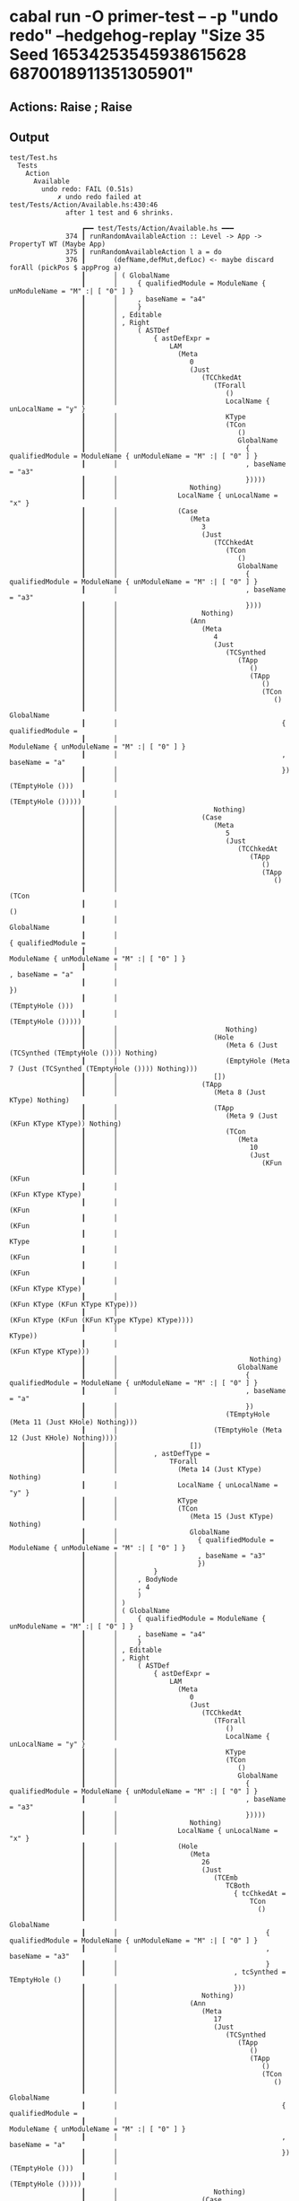 * cabal run -O primer-test -- -p "undo redo" --hedgehog-replay "Size 35 Seed 16534253545938615628 6870018911351305901"
** Actions: Raise ; Raise
** Output
#+begin_src
test/Test.hs
  Tests
    Action
      Available
        undo redo: FAIL (0.51s)
            ✗ undo redo failed at test/Tests/Action/Available.hs:430:46
              after 1 test and 6 shrinks.

                  ┏━━ test/Tests/Action/Available.hs ━━━
              374 ┃ runRandomAvailableAction :: Level -> App -> PropertyT WT (Maybe App)
              375 ┃ runRandomAvailableAction l a = do
              376 ┃       (defName,defMut,defLoc) <- maybe discard forAll (pickPos $ appProg a)
                  ┃       │ ( GlobalName
                  ┃       │     { qualifiedModule = ModuleName { unModuleName = "M" :| [ "0" ] }
                  ┃       │     , baseName = "a4"
                  ┃       │     }
                  ┃       │ , Editable
                  ┃       │ , Right
                  ┃       │     ( ASTDef
                  ┃       │         { astDefExpr =
                  ┃       │             LAM
                  ┃       │               (Meta
                  ┃       │                  0
                  ┃       │                  (Just
                  ┃       │                     (TCChkedAt
                  ┃       │                        (TForall
                  ┃       │                           ()
                  ┃       │                           LocalName { unLocalName = "y" }
                  ┃       │                           KType
                  ┃       │                           (TCon
                  ┃       │                              ()
                  ┃       │                              GlobalName
                  ┃       │                                { qualifiedModule = ModuleName { unModuleName = "M" :| [ "0" ] }
                  ┃       │                                , baseName = "a3"
                  ┃       │                                }))))
                  ┃       │                  Nothing)
                  ┃       │               LocalName { unLocalName = "x" }
                  ┃       │               (Case
                  ┃       │                  (Meta
                  ┃       │                     3
                  ┃       │                     (Just
                  ┃       │                        (TCChkedAt
                  ┃       │                           (TCon
                  ┃       │                              ()
                  ┃       │                              GlobalName
                  ┃       │                                { qualifiedModule = ModuleName { unModuleName = "M" :| [ "0" ] }
                  ┃       │                                , baseName = "a3"
                  ┃       │                                })))
                  ┃       │                     Nothing)
                  ┃       │                  (Ann
                  ┃       │                     (Meta
                  ┃       │                        4
                  ┃       │                        (Just
                  ┃       │                           (TCSynthed
                  ┃       │                              (TApp
                  ┃       │                                 ()
                  ┃       │                                 (TApp
                  ┃       │                                    ()
                  ┃       │                                    (TCon
                  ┃       │                                       ()
                  ┃       │                                       GlobalName
                  ┃       │                                         { qualifiedModule =
                  ┃       │                                             ModuleName { unModuleName = "M" :| [ "0" ] }
                  ┃       │                                         , baseName = "a"
                  ┃       │                                         })
                  ┃       │                                    (TEmptyHole ()))
                  ┃       │                                 (TEmptyHole ()))))
                  ┃       │                        Nothing)
                  ┃       │                     (Case
                  ┃       │                        (Meta
                  ┃       │                           5
                  ┃       │                           (Just
                  ┃       │                              (TCChkedAt
                  ┃       │                                 (TApp
                  ┃       │                                    ()
                  ┃       │                                    (TApp
                  ┃       │                                       ()
                  ┃       │                                       (TCon
                  ┃       │                                          ()
                  ┃       │                                          GlobalName
                  ┃       │                                            { qualifiedModule =
                  ┃       │                                                ModuleName { unModuleName = "M" :| [ "0" ] }
                  ┃       │                                            , baseName = "a"
                  ┃       │                                            })
                  ┃       │                                       (TEmptyHole ()))
                  ┃       │                                    (TEmptyHole ()))))
                  ┃       │                           Nothing)
                  ┃       │                        (Hole
                  ┃       │                           (Meta 6 (Just (TCSynthed (TEmptyHole ()))) Nothing)
                  ┃       │                           (EmptyHole (Meta 7 (Just (TCSynthed (TEmptyHole ()))) Nothing)))
                  ┃       │                        [])
                  ┃       │                     (TApp
                  ┃       │                        (Meta 8 (Just KType) Nothing)
                  ┃       │                        (TApp
                  ┃       │                           (Meta 9 (Just (KFun KType KType)) Nothing)
                  ┃       │                           (TCon
                  ┃       │                              (Meta
                  ┃       │                                 10
                  ┃       │                                 (Just
                  ┃       │                                    (KFun
                  ┃       │                                       (KFun
                  ┃       │                                          (KFun KType KType)
                  ┃       │                                          (KFun
                  ┃       │                                             (KFun
                  ┃       │                                                KType
                  ┃       │                                                (KFun
                  ┃       │                                                   (KFun
                  ┃       │                                                      (KFun KType KType)
                  ┃       │                                                      (KFun KType (KFun KType KType)))
                  ┃       │                                                   (KFun KType (KFun (KFun KType KType) KType))))
                  ┃       │                                             KType))
                  ┃       │                                       (KFun KType KType)))
                  ┃       │                                 Nothing)
                  ┃       │                              GlobalName
                  ┃       │                                { qualifiedModule = ModuleName { unModuleName = "M" :| [ "0" ] }
                  ┃       │                                , baseName = "a"
                  ┃       │                                })
                  ┃       │                           (TEmptyHole (Meta 11 (Just KHole) Nothing)))
                  ┃       │                        (TEmptyHole (Meta 12 (Just KHole) Nothing))))
                  ┃       │                  [])
                  ┃       │         , astDefType =
                  ┃       │             TForall
                  ┃       │               (Meta 14 (Just KType) Nothing)
                  ┃       │               LocalName { unLocalName = "y" }
                  ┃       │               KType
                  ┃       │               (TCon
                  ┃       │                  (Meta 15 (Just KType) Nothing)
                  ┃       │                  GlobalName
                  ┃       │                    { qualifiedModule = ModuleName { unModuleName = "M" :| [ "0" ] }
                  ┃       │                    , baseName = "a3"
                  ┃       │                    })
                  ┃       │         }
                  ┃       │     , BodyNode
                  ┃       │     , 4
                  ┃       │     )
                  ┃       │ )
                  ┃       │ ( GlobalName
                  ┃       │     { qualifiedModule = ModuleName { unModuleName = "M" :| [ "0" ] }
                  ┃       │     , baseName = "a4"
                  ┃       │     }
                  ┃       │ , Editable
                  ┃       │ , Right
                  ┃       │     ( ASTDef
                  ┃       │         { astDefExpr =
                  ┃       │             LAM
                  ┃       │               (Meta
                  ┃       │                  0
                  ┃       │                  (Just
                  ┃       │                     (TCChkedAt
                  ┃       │                        (TForall
                  ┃       │                           ()
                  ┃       │                           LocalName { unLocalName = "y" }
                  ┃       │                           KType
                  ┃       │                           (TCon
                  ┃       │                              ()
                  ┃       │                              GlobalName
                  ┃       │                                { qualifiedModule = ModuleName { unModuleName = "M" :| [ "0" ] }
                  ┃       │                                , baseName = "a3"
                  ┃       │                                }))))
                  ┃       │                  Nothing)
                  ┃       │               LocalName { unLocalName = "x" }
                  ┃       │               (Hole
                  ┃       │                  (Meta
                  ┃       │                     26
                  ┃       │                     (Just
                  ┃       │                        (TCEmb
                  ┃       │                           TCBoth
                  ┃       │                             { tcChkedAt =
                  ┃       │                                 TCon
                  ┃       │                                   ()
                  ┃       │                                   GlobalName
                  ┃       │                                     { qualifiedModule = ModuleName { unModuleName = "M" :| [ "0" ] }
                  ┃       │                                     , baseName = "a3"
                  ┃       │                                     }
                  ┃       │                             , tcSynthed = TEmptyHole ()
                  ┃       │                             }))
                  ┃       │                     Nothing)
                  ┃       │                  (Ann
                  ┃       │                     (Meta
                  ┃       │                        17
                  ┃       │                        (Just
                  ┃       │                           (TCSynthed
                  ┃       │                              (TApp
                  ┃       │                                 ()
                  ┃       │                                 (TApp
                  ┃       │                                    ()
                  ┃       │                                    (TCon
                  ┃       │                                       ()
                  ┃       │                                       GlobalName
                  ┃       │                                         { qualifiedModule =
                  ┃       │                                             ModuleName { unModuleName = "M" :| [ "0" ] }
                  ┃       │                                         , baseName = "a"
                  ┃       │                                         })
                  ┃       │                                    (TEmptyHole ()))
                  ┃       │                                 (TEmptyHole ()))))
                  ┃       │                        Nothing)
                  ┃       │                     (Case
                  ┃       │                        (Meta
                  ┃       │                           18
                  ┃       │                           (Just
                  ┃       │                              (TCChkedAt
                  ┃       │                                 (TApp
                  ┃       │                                    ()
                  ┃       │                                    (TApp
                  ┃       │                                       ()
                  ┃       │                                       (TCon
                  ┃       │                                          ()
                  ┃       │                                          GlobalName
                  ┃       │                                            { qualifiedModule =
                  ┃       │                                                ModuleName { unModuleName = "M" :| [ "0" ] }
                  ┃       │                                            , baseName = "a"
                  ┃       │                                            })
                  ┃       │                                       (TEmptyHole ()))
                  ┃       │                                    (TEmptyHole ()))))
                  ┃       │                           Nothing)
                  ┃       │                        (Hole
                  ┃       │                           (Meta 19 (Just (TCSynthed (TEmptyHole ()))) Nothing)
                  ┃       │                           (EmptyHole (Meta 20 (Just (TCSynthed (TEmptyHole ()))) Nothing)))
                  ┃       │                        [])
                  ┃       │                     (TApp
                  ┃       │                        (Meta 21 (Just KType) Nothing)
                  ┃       │                        (TApp
                  ┃       │                           (Meta 22 (Just (KFun KType KType)) Nothing)
                  ┃       │                           (TCon
                  ┃       │                              (Meta
                  ┃       │                                 23
                  ┃       │                                 (Just
                  ┃       │                                    (KFun
                  ┃       │                                       (KFun
                  ┃       │                                          (KFun KType KType)
                  ┃       │                                          (KFun
                  ┃       │                                             (KFun
                  ┃       │                                                KType
                  ┃       │                                                (KFun
                  ┃       │                                                   (KFun
                  ┃       │                                                      (KFun KType KType)
                  ┃       │                                                      (KFun KType (KFun KType KType)))
                  ┃       │                                                   (KFun KType (KFun (KFun KType KType) KType))))
                  ┃       │                                             KType))
                  ┃       │                                       (KFun KType KType)))
                  ┃       │                                 Nothing)
                  ┃       │                              GlobalName
                  ┃       │                                { qualifiedModule = ModuleName { unModuleName = "M" :| [ "0" ] }
                  ┃       │                                , baseName = "a"
                  ┃       │                                })
                  ┃       │                           (TEmptyHole (Meta 24 (Just KHole) Nothing)))
                  ┃       │                        (TEmptyHole (Meta 25 (Just KHole) Nothing)))))
                  ┃       │         , astDefType =
                  ┃       │             TForall
                  ┃       │               (Meta 14 (Just KType) Nothing)
                  ┃       │               LocalName { unLocalName = "y" }
                  ┃       │               KType
                  ┃       │               (TCon
                  ┃       │                  (Meta 15 (Just KType) Nothing)
                  ┃       │                  GlobalName
                  ┃       │                    { qualifiedModule = ModuleName { unModuleName = "M" :| [ "0" ] }
                  ┃       │                    , baseName = "a3"
                  ┃       │                    })
                  ┃       │         }
                  ┃       │     , BodyNode
                  ┃       │     , 25
                  ┃       │     )
                  ┃       │ )
              377 ┃       let defMap = fmap snd $ progAllDefs $ appProg a
              378 ┃       let (def, loc,acts) = case defLoc of
              379 ┃             Left d -> (d, Nothing,Available.forDef defMap l defMut defName)
              380 ┃             Right (d,SigNode, i) -> (DefAST d, Just (SigNode, i), Available.forSig l defMut (astDefType d) i)
              381 ┃             Right (d,BodyNode, i) -> (DefAST d, Just (BodyNode, i), Available.forBody (snd <$> progAllTypeDefs (appProg a)) l defMut (astDefExpr d) i)
              382 ┃       case acts of
              383 ┃         [] -> label "no offered actions" >> pure Nothing
              384 ┃         acts' -> do
              385 ┃           action <- forAllT $ Gen.element acts'
                  ┃           │ NoInput Raise
                  ┃           │ NoInput Raise
              386 ┃           collect action
              387 ┃           case action of
              388 ┃             Available.NoInput act' -> do
              389 ┃               def' <- maybe (annotate "primitive def" >> failure) pure $ defAST def
              390 ┃               progActs <-
              391 ┃                 either (\e -> annotateShow e >> failure) pure $
              392 ┃                   toProgActionNoInput (map snd $ progAllDefs $ appProg a) def' defName loc act'
              393 ┃               Just <$> actionSucceeds (handleEditRequest progActs) a
              394 ┃             Available.Input act' -> do
              395 ┃               def' <- maybe (annotate "primitive def" >> failure) pure $ defAST def
              396 ┃               Available.Options{Available.opts, Available.free} <-
              397 ┃                 maybe (annotate "id not found" >> failure) pure $
              398 ┃                   Available.options
              399 ┃                     (map snd $ progAllTypeDefs $ appProg a)
              400 ┃                     (map snd $ progAllDefs $ appProg a)
              401 ┃                     (progCxt $ appProg a)
              402 ┃                     l
              403 ┃                     def'
              404 ┃                     loc
              405 ┃                     act'
              406 ┃               let opts' = [Gen.element $ (Offered,) <$> opts | not (null opts)]
              407 ┃               let opts'' =
              408 ┃                     opts' <> case free of
              409 ┃                       Available.FreeNone -> []
              410 ┃                       Available.FreeVarName -> [(StudentProvided,) . flip Available.Option Nothing <$> (unName <$> genName)]
              411 ┃                       Available.FreeInt -> [(StudentProvided,) . flip Available.Option Nothing <$> (show <$> Gen.integral (Range.linear @Integer 0 1_000_000_000))]
              412 ┃                       Available.FreeChar -> [(StudentProvided,) . flip Available.Option Nothing . T.singleton <$> Gen.unicode]
              413 ┃               case opts'' of
              414 ┃                 [] -> annotate "no options" >> pure Nothing
              415 ┃                 options -> do
              416 ┃                   opt <- forAllT $ Gen.choice options
              417 ┃                   progActs <- either (\e -> annotateShow e >> failure) pure $ toProgActionInput def' defName loc (snd opt) act'
              418 ┃                   actionSucceedsOrCapture (fst opt) (handleEditRequest progActs) a
              419 ┃   where
              420 ┃     runEditAppMLogs ::
              421 ┃       HasCallStack =>
              422 ┃       EditAppM (PureLog (WithSeverity ())) ProgError a ->
              423 ┃       App ->
              424 ┃       PropertyT WT (Either ProgError a, App)
              425 ┃     runEditAppMLogs m a = case runPureLog $ runEditAppM m a of
              426 ┃       (r, logs) -> testNoSevereLogs logs >> pure r
              427 ┃     actionSucceeds :: HasCallStack => EditAppM (PureLog (WithSeverity ())) ProgError a -> App -> PropertyT WT App
              428 ┃     actionSucceeds m a =
              429 ┃       runEditAppMLogs m a >>= \case
              430 ┃         (Left err, _) -> annotateShow err >> failure
                  ┃         │ ActionError
                  ┃         │   (CustomFailure Delete "internal error: lost ID after typechecking")
                  ┃         ^^^^^^^^^^^^^^^^^^^^^^^^^^^^^^^^^^^^^^^^^^^^
              431 ┃         (Right _, a') -> pure a'
              432 ┃     -- If we submit our own name rather than an offered one, then
              433 ┃     -- we should expect that name capture/clashing may happen
              434 ┃     actionSucceedsOrCapture :: HasCallStack => Provenance -> EditAppM (PureLog (WithSeverity ())) ProgError a -> App -> PropertyT WT (Maybe App)
              435 ┃     actionSucceedsOrCapture p m a = do
              436 ┃       a' <- runEditAppMLogs m a
              437 ┃       case (p, a') of
              438 ┃         (StudentProvided, (Left (ActionError NameCapture), _)) -> do
              439 ┃           label "name-capture with entered name"
              440 ┃           annotate "ignoring name capture error as was generated name, not offered one"
              441 ┃           pure Nothing
              442 ┃         (StudentProvided, (Left (ActionError (CaseBindsClash{})), _)) -> do
              443 ┃           label "name-clash with entered name"
              444 ┃           annotate "ignoring name clash error as was generated name, not offered one"
              445 ┃           pure Nothing
              446 ┃         (StudentProvided, (Left DefAlreadyExists{}, _)) -> do
              447 ┃           label "rename def name clash with entered name"
              448 ┃           annotate "ignoring def already exists error as was generated name, not offered one"
              449 ┃           pure Nothing
              450 ┃         (_, (Left err, _)) -> annotateShow err >> failure
              451 ┃         (_, (Right _, a'')) -> pure $ Just a''

                  ┏━━ test/Tests/Action/Available.hs ━━━
              458 ┃ tasty_undo_redo :: Property
              459 ┃ tasty_undo_redo = withTests 500 $
              460 ┃   withDiscards 2000 $
              461 ┃     propertyWT [] $ do
              462 ┃       l <- forAllT $ Gen.element enumerate
                  ┃       │ Beginner
              463 ┃       cxt <- forAllT $ Gen.choice $ map sequence [[], [builtinModule], [builtinModule, pure primitiveModule]]
                  ┃       │ []
              464 ┃       -- We only test SmartHoles mode (which is the only supported user-facing
              465 ┃       -- mode - NoSmartHoles is only used for internal sanity testing etc)
              466 ┃       let annotateShow' :: HasCallStack => App -> PropertyT WT ()
              467 ┃           annotateShow' = withFrozenCallStack $ annotateShow . (\p -> (progModules p, progLog p, redoLog p)) . appProg
              468 ┃       a <- forAllT $ genApp SmartHoles cxt
                  ┃       │ App
                  ┃       │   { currentState =
                  ┃       │       AppState
                  ┃       │         { idCounter = 16
                  ┃       │         , nameCounter = NC 416
                  ┃       │         , prog =
                  ┃       │             Prog
                  ┃       │               { progImports = []
                  ┃       │               , progModules =
                  ┃       │                   [ Module
                  ┃       │                       { moduleName = ModuleName { unModuleName = "M" :| [ "0" ] }
                  ┃       │                       , moduleTypes =
                  ┃       │                           fromList
                  ┃       │                             [ ( "a"
                  ┃       │                               , TypeDefAST
                  ┃       │                                   ASTTypeDef
                  ┃       │                                     { astTypeDefParameters =
                  ┃       │                                         [ ( LocalName { unLocalName = "a1" }
                  ┃       │                                           , KFun
                  ┃       │                                               (KFun KType KType)
                  ┃       │                                               (KFun
                  ┃       │                                                  (KFun
                  ┃       │                                                     KType
                  ┃       │                                                     (KFun
                  ┃       │                                                        (KFun
                  ┃       │                                                           (KFun KType KType)
                  ┃       │                                                           (KFun KType (KFun KType KType)))
                  ┃       │                                                        (KFun
                  ┃       │                                                           KType (KFun (KFun KType KType) KType))))
                  ┃       │                                                  KType)
                  ┃       │                                           )
                  ┃       │                                         , ( LocalName { unLocalName = "a2" } , KType )
                  ┃       │                                         ]
                  ┃       │                                     , astTypeDefConstructors = []
                  ┃       │                                     , astTypeDefNameHints = []
                  ┃       │                                     }
                  ┃       │                               )
                  ┃       │                             , ( "a3"
                  ┃       │                               , TypeDefAST
                  ┃       │                                   ASTTypeDef
                  ┃       │                                     { astTypeDefParameters = []
                  ┃       │                                     , astTypeDefConstructors = []
                  ┃       │                                     , astTypeDefNameHints = []
                  ┃       │                                     }
                  ┃       │                               )
                  ┃       │                             ]
                  ┃       │                       , moduleDefs =
                  ┃       │                           fromList
                  ┃       │                             [ ( "a4"
                  ┃       │                               , DefAST
                  ┃       │                                   ASTDef
                  ┃       │                                     { astDefExpr =
                  ┃       │                                         LAM
                  ┃       │                                           (Meta
                  ┃       │                                              0
                  ┃       │                                              (Just
                  ┃       │                                                 (TCChkedAt
                  ┃       │                                                    (TForall
                  ┃       │                                                       ()
                  ┃       │                                                       LocalName { unLocalName = "y" }
                  ┃       │                                                       KType
                  ┃       │                                                       (TCon
                  ┃       │                                                          ()
                  ┃       │                                                          GlobalName
                  ┃       │                                                            { qualifiedModule =
                  ┃       │                                                                ModuleName
                  ┃       │                                                                  { unModuleName = "M" :| [ "0" ] }
                  ┃       │                                                            , baseName = "a3"
                  ┃       │                                                            }))))
                  ┃       │                                              Nothing)
                  ┃       │                                           LocalName { unLocalName = "x" }
                  ┃       │                                           (Case
                  ┃       │                                              (Meta
                  ┃       │                                                 3
                  ┃       │                                                 (Just
                  ┃       │                                                    (TCChkedAt
                  ┃       │                                                       (TCon
                  ┃       │                                                          ()
                  ┃       │                                                          GlobalName
                  ┃       │                                                            { qualifiedModule =
                  ┃       │                                                                ModuleName
                  ┃       │                                                                  { unModuleName = "M" :| [ "0" ] }
                  ┃       │                                                            , baseName = "a3"
                  ┃       │                                                            })))
                  ┃       │                                                 Nothing)
                  ┃       │                                              (Ann
                  ┃       │                                                 (Meta
                  ┃       │                                                    4
                  ┃       │                                                    (Just
                  ┃       │                                                       (TCSynthed
                  ┃       │                                                          (TApp
                  ┃       │                                                             ()
                  ┃       │                                                             (TApp
                  ┃       │                                                                ()
                  ┃       │                                                                (TCon
                  ┃       │                                                                   ()
                  ┃       │                                                                   GlobalName
                  ┃       │                                                                     { qualifiedModule =
                  ┃       │                                                                         ModuleName
                  ┃       │                                                                           { unModuleName =
                  ┃       │                                                                               "M" :| [ "0" ]
                  ┃       │                                                                           }
                  ┃       │                                                                     , baseName = "a"
                  ┃       │                                                                     })
                  ┃       │                                                                (TEmptyHole ()))
                  ┃       │                                                             (TEmptyHole ()))))
                  ┃       │                                                    Nothing)
                  ┃       │                                                 (Case
                  ┃       │                                                    (Meta
                  ┃       │                                                       5
                  ┃       │                                                       (Just
                  ┃       │                                                          (TCChkedAt
                  ┃       │                                                             (TApp
                  ┃       │                                                                ()
                  ┃       │                                                                (TApp
                  ┃       │                                                                   ()
                  ┃       │                                                                   (TCon
                  ┃       │                                                                      ()
                  ┃       │                                                                      GlobalName
                  ┃       │                                                                        { qualifiedModule =
                  ┃       │                                                                            ModuleName
                  ┃       │                                                                              { unModuleName =
                  ┃       │                                                                                  "M" :| [ "0" ]
                  ┃       │                                                                              }
                  ┃       │                                                                        , baseName = "a"
                  ┃       │                                                                        })
                  ┃       │                                                                   (TEmptyHole ()))
                  ┃       │                                                                (TEmptyHole ()))))
                  ┃       │                                                       Nothing)
                  ┃       │                                                    (Hole
                  ┃       │                                                       (Meta
                  ┃       │                                                          6
                  ┃       │                                                          (Just (TCSynthed (TEmptyHole ())))
                  ┃       │                                                          Nothing)
                  ┃       │                                                       (EmptyHole
                  ┃       │                                                          (Meta
                  ┃       │                                                             7
                  ┃       │                                                             (Just (TCSynthed (TEmptyHole ())))
                  ┃       │                                                             Nothing)))
                  ┃       │                                                    [])
                  ┃       │                                                 (TApp
                  ┃       │                                                    (Meta 8 (Just KType) Nothing)
                  ┃       │                                                    (TApp
                  ┃       │                                                       (Meta 9 (Just (KFun KType KType)) Nothing)
                  ┃       │                                                       (TCon
                  ┃       │                                                          (Meta
                  ┃       │                                                             10
                  ┃       │                                                             (Just
                  ┃       │                                                                (KFun
                  ┃       │                                                                   (KFun
                  ┃       │                                                                      (KFun KType KType)
                  ┃       │                                                                      (KFun
                  ┃       │                                                                         (KFun
                  ┃       │                                                                            KType
                  ┃       │                                                                            (KFun
                  ┃       │                                                                               (KFun
                  ┃       │                                                                                  (KFun KType KType)
                  ┃       │                                                                                  (KFun
                  ┃       │                                                                                     KType
                  ┃       │                                                                                     (KFun
                  ┃       │                                                                                        KType
                  ┃       │                                                                                        KType)))
                  ┃       │                                                                               (KFun
                  ┃       │                                                                                  KType
                  ┃       │                                                                                  (KFun
                  ┃       │                                                                                     (KFun
                  ┃       │                                                                                        KType KType)
                  ┃       │                                                                                     KType))))
                  ┃       │                                                                         KType))
                  ┃       │                                                                   (KFun KType KType)))
                  ┃       │                                                             Nothing)
                  ┃       │                                                          GlobalName
                  ┃       │                                                            { qualifiedModule =
                  ┃       │                                                                ModuleName
                  ┃       │                                                                  { unModuleName = "M" :| [ "0" ] }
                  ┃       │                                                            , baseName = "a"
                  ┃       │                                                            })
                  ┃       │                                                       (TEmptyHole (Meta 11 (Just KHole) Nothing)))
                  ┃       │                                                    (TEmptyHole (Meta 12 (Just KHole) Nothing))))
                  ┃       │                                              [])
                  ┃       │                                     , astDefType =
                  ┃       │                                         TForall
                  ┃       │                                           (Meta 14 (Just KType) Nothing)
                  ┃       │                                           LocalName { unLocalName = "y" }
                  ┃       │                                           KType
                  ┃       │                                           (TCon
                  ┃       │                                              (Meta 15 (Just KType) Nothing)
                  ┃       │                                              GlobalName
                  ┃       │                                                { qualifiedModule =
                  ┃       │                                                    ModuleName { unModuleName = "M" :| [ "0" ] }
                  ┃       │                                                , baseName = "a3"
                  ┃       │                                                })
                  ┃       │                                     }
                  ┃       │                               )
                  ┃       │                             ]
                  ┃       │                       }
                  ┃       │                   ]
                  ┃       │               , progSelection = Nothing
                  ┃       │               , progSmartHoles = SmartHoles
                  ┃       │               , progLog = Log { unlog = [] }
                  ┃       │               , redoLog = Log { unlog = [] }
                  ┃       │               }
                  ┃       │         }
                  ┃       │   , initialState =
                  ┃       │       AppState
                  ┃       │         { idCounter = 16
                  ┃       │         , nameCounter = NC 416
                  ┃       │         , prog =
                  ┃       │             Prog
                  ┃       │               { progImports = []
                  ┃       │               , progModules =
                  ┃       │                   [ Module
                  ┃       │                       { moduleName = ModuleName { unModuleName = "M" :| [ "0" ] }
                  ┃       │                       , moduleTypes =
                  ┃       │                           fromList
                  ┃       │                             [ ( "a"
                  ┃       │                               , TypeDefAST
                  ┃       │                                   ASTTypeDef
                  ┃       │                                     { astTypeDefParameters =
                  ┃       │                                         [ ( LocalName { unLocalName = "a1" }
                  ┃       │                                           , KFun
                  ┃       │                                               (KFun KType KType)
                  ┃       │                                               (KFun
                  ┃       │                                                  (KFun
                  ┃       │                                                     KType
                  ┃       │                                                     (KFun
                  ┃       │                                                        (KFun
                  ┃       │                                                           (KFun KType KType)
                  ┃       │                                                           (KFun KType (KFun KType KType)))
                  ┃       │                                                        (KFun
                  ┃       │                                                           KType (KFun (KFun KType KType) KType))))
                  ┃       │                                                  KType)
                  ┃       │                                           )
                  ┃       │                                         , ( LocalName { unLocalName = "a2" } , KType )
                  ┃       │                                         ]
                  ┃       │                                     , astTypeDefConstructors = []
                  ┃       │                                     , astTypeDefNameHints = []
                  ┃       │                                     }
                  ┃       │                               )
                  ┃       │                             , ( "a3"
                  ┃       │                               , TypeDefAST
                  ┃       │                                   ASTTypeDef
                  ┃       │                                     { astTypeDefParameters = []
                  ┃       │                                     , astTypeDefConstructors = []
                  ┃       │                                     , astTypeDefNameHints = []
                  ┃       │                                     }
                  ┃       │                               )
                  ┃       │                             ]
                  ┃       │                       , moduleDefs =
                  ┃       │                           fromList
                  ┃       │                             [ ( "a4"
                  ┃       │                               , DefAST
                  ┃       │                                   ASTDef
                  ┃       │                                     { astDefExpr =
                  ┃       │                                         LAM
                  ┃       │                                           (Meta
                  ┃       │                                              0
                  ┃       │                                              (Just
                  ┃       │                                                 (TCChkedAt
                  ┃       │                                                    (TForall
                  ┃       │                                                       ()
                  ┃       │                                                       LocalName { unLocalName = "y" }
                  ┃       │                                                       KType
                  ┃       │                                                       (TCon
                  ┃       │                                                          ()
                  ┃       │                                                          GlobalName
                  ┃       │                                                            { qualifiedModule =
                  ┃       │                                                                ModuleName
                  ┃       │                                                                  { unModuleName = "M" :| [ "0" ] }
                  ┃       │                                                            , baseName = "a3"
                  ┃       │                                                            }))))
                  ┃       │                                              Nothing)
                  ┃       │                                           LocalName { unLocalName = "x" }
                  ┃       │                                           (Case
                  ┃       │                                              (Meta
                  ┃       │                                                 3
                  ┃       │                                                 (Just
                  ┃       │                                                    (TCChkedAt
                  ┃       │                                                       (TCon
                  ┃       │                                                          ()
                  ┃       │                                                          GlobalName
                  ┃       │                                                            { qualifiedModule =
                  ┃       │                                                                ModuleName
                  ┃       │                                                                  { unModuleName = "M" :| [ "0" ] }
                  ┃       │                                                            , baseName = "a3"
                  ┃       │                                                            })))
                  ┃       │                                                 Nothing)
                  ┃       │                                              (Ann
                  ┃       │                                                 (Meta
                  ┃       │                                                    4
                  ┃       │                                                    (Just
                  ┃       │                                                       (TCSynthed
                  ┃       │                                                          (TApp
                  ┃       │                                                             ()
                  ┃       │                                                             (TApp
                  ┃       │                                                                ()
                  ┃       │                                                                (TCon
                  ┃       │                                                                   ()
                  ┃       │                                                                   GlobalName
                  ┃       │                                                                     { qualifiedModule =
                  ┃       │                                                                         ModuleName
                  ┃       │                                                                           { unModuleName =
                  ┃       │                                                                               "M" :| [ "0" ]
                  ┃       │                                                                           }
                  ┃       │                                                                     , baseName = "a"
                  ┃       │                                                                     })
                  ┃       │                                                                (TEmptyHole ()))
                  ┃       │                                                             (TEmptyHole ()))))
                  ┃       │                                                    Nothing)
                  ┃       │                                                 (Case
                  ┃       │                                                    (Meta
                  ┃       │                                                       5
                  ┃       │                                                       (Just
                  ┃       │                                                          (TCChkedAt
                  ┃       │                                                             (TApp
                  ┃       │                                                                ()
                  ┃       │                                                                (TApp
                  ┃       │                                                                   ()
                  ┃       │                                                                   (TCon
                  ┃       │                                                                      ()
                  ┃       │                                                                      GlobalName
                  ┃       │                                                                        { qualifiedModule =
                  ┃       │                                                                            ModuleName
                  ┃       │                                                                              { unModuleName =
                  ┃       │                                                                                  "M" :| [ "0" ]
                  ┃       │                                                                              }
                  ┃       │                                                                        , baseName = "a"
                  ┃       │                                                                        })
                  ┃       │                                                                   (TEmptyHole ()))
                  ┃       │                                                                (TEmptyHole ()))))
                  ┃       │                                                       Nothing)
                  ┃       │                                                    (Hole
                  ┃       │                                                       (Meta
                  ┃       │                                                          6
                  ┃       │                                                          (Just (TCSynthed (TEmptyHole ())))
                  ┃       │                                                          Nothing)
                  ┃       │                                                       (EmptyHole
                  ┃       │                                                          (Meta
                  ┃       │                                                             7
                  ┃       │                                                             (Just (TCSynthed (TEmptyHole ())))
                  ┃       │                                                             Nothing)))
                  ┃       │                                                    [])
                  ┃       │                                                 (TApp
                  ┃       │                                                    (Meta 8 (Just KType) Nothing)
                  ┃       │                                                    (TApp
                  ┃       │                                                       (Meta 9 (Just (KFun KType KType)) Nothing)
                  ┃       │                                                       (TCon
                  ┃       │                                                          (Meta
                  ┃       │                                                             10
                  ┃       │                                                             (Just
                  ┃       │                                                                (KFun
                  ┃       │                                                                   (KFun
                  ┃       │                                                                      (KFun KType KType)
                  ┃       │                                                                      (KFun
                  ┃       │                                                                         (KFun
                  ┃       │                                                                            KType
                  ┃       │                                                                            (KFun
                  ┃       │                                                                               (KFun
                  ┃       │                                                                                  (KFun KType KType)
                  ┃       │                                                                                  (KFun
                  ┃       │                                                                                     KType
                  ┃       │                                                                                     (KFun
                  ┃       │                                                                                        KType
                  ┃       │                                                                                        KType)))
                  ┃       │                                                                               (KFun
                  ┃       │                                                                                  KType
                  ┃       │                                                                                  (KFun
                  ┃       │                                                                                     (KFun
                  ┃       │                                                                                        KType KType)
                  ┃       │                                                                                     KType))))
                  ┃       │                                                                         KType))
                  ┃       │                                                                   (KFun KType KType)))
                  ┃       │                                                             Nothing)
                  ┃       │                                                          GlobalName
                  ┃       │                                                            { qualifiedModule =
                  ┃       │                                                                ModuleName
                  ┃       │                                                                  { unModuleName = "M" :| [ "0" ] }
                  ┃       │                                                            , baseName = "a"
                  ┃       │                                                            })
                  ┃       │                                                       (TEmptyHole (Meta 11 (Just KHole) Nothing)))
                  ┃       │                                                    (TEmptyHole (Meta 12 (Just KHole) Nothing))))
                  ┃       │                                              [])
                  ┃       │                                     , astDefType =
                  ┃       │                                         TForall
                  ┃       │                                           (Meta 14 (Just KType) Nothing)
                  ┃       │                                           LocalName { unLocalName = "y" }
                  ┃       │                                           KType
                  ┃       │                                           (TCon
                  ┃       │                                              (Meta 15 (Just KType) Nothing)
                  ┃       │                                              GlobalName
                  ┃       │                                                { qualifiedModule =
                  ┃       │                                                    ModuleName { unModuleName = "M" :| [ "0" ] }
                  ┃       │                                                , baseName = "a3"
                  ┃       │                                                })
                  ┃       │                                     }
                  ┃       │                               )
                  ┃       │                             ]
                  ┃       │                       }
                  ┃       │                   ]
                  ┃       │               , progSelection = Nothing
                  ┃       │               , progSmartHoles = SmartHoles
                  ┃       │               , progLog = Log { unlog = [] }
                  ┃       │               , redoLog = Log { unlog = [] }
                  ┃       │               }
                  ┃       │         }
                  ┃       │   }
              469 ┃       annotateShow' a
                  ┃       │ ( [ Module
                  ┃       │       { moduleName = ModuleName { unModuleName = "M" :| [ "0" ] }
                  ┃       │       , moduleTypes =
                  ┃       │           fromList
                  ┃       │             [ ( "a"
                  ┃       │               , TypeDefAST
                  ┃       │                   ASTTypeDef
                  ┃       │                     { astTypeDefParameters =
                  ┃       │                         [ ( LocalName { unLocalName = "a1" }
                  ┃       │                           , KFun
                  ┃       │                               (KFun KType KType)
                  ┃       │                               (KFun
                  ┃       │                                  (KFun
                  ┃       │                                     KType
                  ┃       │                                     (KFun
                  ┃       │                                        (KFun (KFun KType KType) (KFun KType (KFun KType KType)))
                  ┃       │                                        (KFun KType (KFun (KFun KType KType) KType))))
                  ┃       │                                  KType)
                  ┃       │                           )
                  ┃       │                         , ( LocalName { unLocalName = "a2" } , KType )
                  ┃       │                         ]
                  ┃       │                     , astTypeDefConstructors = []
                  ┃       │                     , astTypeDefNameHints = []
                  ┃       │                     }
                  ┃       │               )
                  ┃       │             , ( "a3"
                  ┃       │               , TypeDefAST
                  ┃       │                   ASTTypeDef
                  ┃       │                     { astTypeDefParameters = []
                  ┃       │                     , astTypeDefConstructors = []
                  ┃       │                     , astTypeDefNameHints = []
                  ┃       │                     }
                  ┃       │               )
                  ┃       │             ]
                  ┃       │       , moduleDefs =
                  ┃       │           fromList
                  ┃       │             [ ( "a4"
                  ┃       │               , DefAST
                  ┃       │                   ASTDef
                  ┃       │                     { astDefExpr =
                  ┃       │                         LAM
                  ┃       │                           (Meta
                  ┃       │                              0
                  ┃       │                              (Just
                  ┃       │                                 (TCChkedAt
                  ┃       │                                    (TForall
                  ┃       │                                       ()
                  ┃       │                                       LocalName { unLocalName = "y" }
                  ┃       │                                       KType
                  ┃       │                                       (TCon
                  ┃       │                                          ()
                  ┃       │                                          GlobalName
                  ┃       │                                            { qualifiedModule =
                  ┃       │                                                ModuleName { unModuleName = "M" :| [ "0" ] }
                  ┃       │                                            , baseName = "a3"
                  ┃       │                                            }))))
                  ┃       │                              Nothing)
                  ┃       │                           LocalName { unLocalName = "x" }
                  ┃       │                           (Case
                  ┃       │                              (Meta
                  ┃       │                                 3
                  ┃       │                                 (Just
                  ┃       │                                    (TCChkedAt
                  ┃       │                                       (TCon
                  ┃       │                                          ()
                  ┃       │                                          GlobalName
                  ┃       │                                            { qualifiedModule =
                  ┃       │                                                ModuleName { unModuleName = "M" :| [ "0" ] }
                  ┃       │                                            , baseName = "a3"
                  ┃       │                                            })))
                  ┃       │                                 Nothing)
                  ┃       │                              (Ann
                  ┃       │                                 (Meta
                  ┃       │                                    4
                  ┃       │                                    (Just
                  ┃       │                                       (TCSynthed
                  ┃       │                                          (TApp
                  ┃       │                                             ()
                  ┃       │                                             (TApp
                  ┃       │                                                ()
                  ┃       │                                                (TCon
                  ┃       │                                                   ()
                  ┃       │                                                   GlobalName
                  ┃       │                                                     { qualifiedModule =
                  ┃       │                                                         ModuleName { unModuleName = "M" :| [ "0" ] }
                  ┃       │                                                     , baseName = "a"
                  ┃       │                                                     })
                  ┃       │                                                (TEmptyHole ()))
                  ┃       │                                             (TEmptyHole ()))))
                  ┃       │                                    Nothing)
                  ┃       │                                 (Case
                  ┃       │                                    (Meta
                  ┃       │                                       5
                  ┃       │                                       (Just
                  ┃       │                                          (TCChkedAt
                  ┃       │                                             (TApp
                  ┃       │                                                ()
                  ┃       │                                                (TApp
                  ┃       │                                                   ()
                  ┃       │                                                   (TCon
                  ┃       │                                                      ()
                  ┃       │                                                      GlobalName
                  ┃       │                                                        { qualifiedModule =
                  ┃       │                                                            ModuleName
                  ┃       │                                                              { unModuleName = "M" :| [ "0" ] }
                  ┃       │                                                        , baseName = "a"
                  ┃       │                                                        })
                  ┃       │                                                   (TEmptyHole ()))
                  ┃       │                                                (TEmptyHole ()))))
                  ┃       │                                       Nothing)
                  ┃       │                                    (Hole
                  ┃       │                                       (Meta 6 (Just (TCSynthed (TEmptyHole ()))) Nothing)
                  ┃       │                                       (EmptyHole
                  ┃       │                                          (Meta 7 (Just (TCSynthed (TEmptyHole ()))) Nothing)))
                  ┃       │                                    [])
                  ┃       │                                 (TApp
                  ┃       │                                    (Meta 8 (Just KType) Nothing)
                  ┃       │                                    (TApp
                  ┃       │                                       (Meta 9 (Just (KFun KType KType)) Nothing)
                  ┃       │                                       (TCon
                  ┃       │                                          (Meta
                  ┃       │                                             10
                  ┃       │                                             (Just
                  ┃       │                                                (KFun
                  ┃       │                                                   (KFun
                  ┃       │                                                      (KFun KType KType)
                  ┃       │                                                      (KFun
                  ┃       │                                                         (KFun
                  ┃       │                                                            KType
                  ┃       │                                                            (KFun
                  ┃       │                                                               (KFun
                  ┃       │                                                                  (KFun KType KType)
                  ┃       │                                                                  (KFun KType (KFun KType KType)))
                  ┃       │                                                               (KFun
                  ┃       │                                                                  KType
                  ┃       │                                                                  (KFun (KFun KType KType) KType))))
                  ┃       │                                                         KType))
                  ┃       │                                                   (KFun KType KType)))
                  ┃       │                                             Nothing)
                  ┃       │                                          GlobalName
                  ┃       │                                            { qualifiedModule =
                  ┃       │                                                ModuleName { unModuleName = "M" :| [ "0" ] }
                  ┃       │                                            , baseName = "a"
                  ┃       │                                            })
                  ┃       │                                       (TEmptyHole (Meta 11 (Just KHole) Nothing)))
                  ┃       │                                    (TEmptyHole (Meta 12 (Just KHole) Nothing))))
                  ┃       │                              [])
                  ┃       │                     , astDefType =
                  ┃       │                         TForall
                  ┃       │                           (Meta 14 (Just KType) Nothing)
                  ┃       │                           LocalName { unLocalName = "y" }
                  ┃       │                           KType
                  ┃       │                           (TCon
                  ┃       │                              (Meta 15 (Just KType) Nothing)
                  ┃       │                              GlobalName
                  ┃       │                                { qualifiedModule = ModuleName { unModuleName = "M" :| [ "0" ] }
                  ┃       │                                , baseName = "a3"
                  ┃       │                                })
                  ┃       │                     }
                  ┃       │               )
                  ┃       │             ]
                  ┃       │       }
                  ┃       │   ]
                  ┃       │ , Log { unlog = [] }
                  ┃       │ , Log { unlog = [] }
                  ┃       │ )
              470 ┃       n <- forAll $ Gen.int $ Range.linear 1 20
                  ┃       │ 5
              471 ┃       a' <- iterateNM n a $ \a' -> runRandomAction l a'
              472 ┃       annotateShow' a'
              473 ┃       if null $ unlog $ progLog $ appProg a' -- TODO: expose a "log-is-null" helper from App?
              474 ┃         -- It is possible for the random actions to undo everything!
              475 ┃         then success
              476 ┃         else do
              477 ┃           a'' <- runEditAppMLogs (handleMutationRequest Undo) a'
              478 ┃           annotateShow' a''
              479 ┃           a''' <- runEditAppMLogs (handleMutationRequest Redo) a''
              480 ┃           annotateShow' a'''
              481 ┃           TypeCacheAlpha a' === TypeCacheAlpha a'''
              482 ┃   where
              483 ┃     -- TODO: dry
              484 ┃     runEditAppMLogs ::
              485 ┃       HasCallStack =>
              486 ┃       EditAppM (PureLog (WithSeverity ())) ProgError a ->
              487 ┃       App ->
              488 ┃       PropertyT WT App
              489 ┃     runEditAppMLogs m a = case runPureLog $ runEditAppM m a of
              490 ┃       (r, logs) -> testNoSevereLogs logs >> case r of
              491 ┃         (Left err, _) -> annotateShow err >> failure
              492 ┃         (Right _, a') -> pure a'
              493 ┃     runRandomAction l a = do
              494 ┃       act <- forAll $ Gen.frequency $ second pure <$> [
                  ┃       │ Avail
                  ┃       │ AddTm
                  ┃       │ Un
                  ┃       │ AddTm
                  ┃       │ Avail
              495 ┃         (2,AddTm)
              496 ┃         ,(1,AddTy)
              497 ┃         ,(if null $ unlog $ progLog $ appProg a then 0 else 1,Un) -- TODO: expose a "log-is-null" helper from App?
              498 ┃         ,(if null $ unlog $ redoLog $ appProg a then 0 else 1,Re) -- TODO: expose a "log-is-null" helper from App?
              499 ┃         ,(5,Avail)
              500 ┃                                     ]
              501 ┃       case act of
              502 ┃         AddTm -> do
              503 ┃           let n' = local (extendCxtByModules $ progModules $ appProg a) freshNameForCxt
              504 ┃           n <- forAllT $ Gen.choice [Just . unName <$> n', pure Nothing]
                  ┃           │ Just "a1"
                  ┃           │ Just "a1"
              505 ┃           m <- forAllT $ Gen.element $ fmap moduleName $ progModules $ appProg a
                  ┃           │ ModuleName { unModuleName = "M" :| [ "0" ] }
                  ┃           │ ModuleName { unModuleName = "M" :| [ "0" ] }
              506 ┃           runEditAppMLogs (handleMutationRequest $ Edit [CreateDef m n]) a
              507 ┃         AddTy -> do
              508 ┃           m <- forAllT $ Gen.element $ fmap moduleName $ progModules $ appProg a
              509 ┃           let n' = local (extendCxtByModules $ progModules $ appProg a) freshNameForCxt
              510 ┃           n <- qualifyName m <$> forAllT n'
              511 ┃           runEditAppMLogs (handleMutationRequest $ Edit [AddTypeDef n $ ASTTypeDef [] [] []]) a
              512 ┃         Un -> runEditAppMLogs (handleMutationRequest Undo) a
              513 ┃         Re -> runEditAppMLogs (handleMutationRequest Redo) a
              514 ┃         Avail -> fromMaybe a <$> runRandomAvailableAction l a

              This failure can be reproduced by running:
              > recheck (Size 35) (Seed 16534253545938615628 6870018911351305901) undo redo

          Use '--pattern "$NF ~ /undo redo/" --hedgehog-replay "Size 35 Seed 16534253545938615628 6870018911351305901"' to reproduce from the command-line.

1 out of 1 tests failed (1.28s)
#+end_src

* cabal run -O primer-test -- -p "undo redo" --hedgehog-replay "Size 57 Seed 5594787156260972540 7447132206390486147"
** Actions: MakeFun ; MakeCase ; MakeFun ; DeleteType
** Output
#+begin_src
test/Test.hs
  Tests
    Action
      Available
        undo redo: FAIL (1.04s)
            ✗ undo redo failed at test/Tests/Action/Available.hs:430:46
              after 1 test and 14 shrinks.

                  ┏━━ test/Tests/Action/Available.hs ━━━
              374 ┃ runRandomAvailableAction :: Level -> App -> PropertyT WT (Maybe App)
              375 ┃ runRandomAvailableAction l a = do
              376 ┃       (defName,defMut,defLoc) <- maybe discard forAll (pickPos $ appProg a)
                  ┃       │ ( GlobalName
                  ┃       │     { qualifiedModule = ModuleName { unModuleName = "M" :| [ "0" ] }
                  ┃       │     , baseName = "a"
                  ┃       │     }
                  ┃       │ , Editable
                  ┃       │ , Right
                  ┃       │     ( ASTDef
                  ┃       │         { astDefExpr =
                  ┃       │             Hole
                  ┃       │               (Meta
                  ┃       │                  19
                  ┃       │                  (Just
                  ┃       │                     (TCEmb
                  ┃       │                        TCBoth
                  ┃       │                          { tcChkedAt = TApp () (TEmptyHole ()) (TEmptyHole ())
                  ┃       │                          , tcSynthed = TEmptyHole ()
                  ┃       │                          }))
                  ┃       │                  Nothing)
                  ┃       │               (Ann
                  ┃       │                  (Meta 18 (Just (TCSynthed (TEmptyHole ()))) Nothing)
                  ┃       │                  (Con
                  ┃       │                     (Meta
                  ┃       │                        2
                  ┃       │                        (Just
                  ┃       │                           (TCChkedAt
                  ┃       │                              (TCon
                  ┃       │                                 ()
                  ┃       │                                 GlobalName
                  ┃       │                                   { qualifiedModule = ModuleName { unModuleName = "Builtins" :| [] }
                  ┃       │                                   , baseName = "Bool"
                  ┃       │                                   })))
                  ┃       │                        Nothing)
                  ┃       │                     GlobalName
                  ┃       │                       { qualifiedModule = ModuleName { unModuleName = "Builtins" :| [] }
                  ┃       │                       , baseName = "False"
                  ┃       │                       }
                  ┃       │                     [])
                  ┃       │                  (TEmptyHole (Meta 17 (Just KHole) Nothing)))
                  ┃       │         , astDefType =
                  ┃       │             TApp
                  ┃       │               (Meta 4 (Just KHole) Nothing)
                  ┃       │               (TEmptyHole (Meta 5 (Just KHole) Nothing))
                  ┃       │               (TEmptyHole (Meta 6 (Just KHole) Nothing))
                  ┃       │         }
                  ┃       │     , BodyNode
                  ┃       │     , 17
                  ┃       │     )
                  ┃       │ )
                  ┃       │ ( GlobalName
                  ┃       │     { qualifiedModule = ModuleName { unModuleName = "M" :| [ "0" ] }
                  ┃       │     , baseName = "a"
                  ┃       │     }
                  ┃       │ , Editable
                  ┃       │ , Right
                  ┃       │     ( ASTDef
                  ┃       │         { astDefExpr =
                  ┃       │             Hole
                  ┃       │               (Meta
                  ┃       │                  19
                  ┃       │                  (Just
                  ┃       │                     (TCEmb
                  ┃       │                        TCBoth
                  ┃       │                          { tcChkedAt = TApp () (TEmptyHole ()) (TEmptyHole ())
                  ┃       │                          , tcSynthed = TEmptyHole ()
                  ┃       │                          }))
                  ┃       │                  Nothing)
                  ┃       │               (Ann
                  ┃       │                  (Meta
                  ┃       │                     18
                  ┃       │                     (Just (TCSynthed (TFun () (TEmptyHole ()) (TEmptyHole ()))))
                  ┃       │                     Nothing)
                  ┃       │                  (Hole
                  ┃       │                     (Meta
                  ┃       │                        27
                  ┃       │                        (Just
                  ┃       │                           (TCEmb
                  ┃       │                              TCBoth
                  ┃       │                                { tcChkedAt = TFun () (TEmptyHole ()) (TEmptyHole ())
                  ┃       │                                , tcSynthed = TEmptyHole ()
                  ┃       │                                }))
                  ┃       │                        Nothing)
                  ┃       │                     (Ann
                  ┃       │                        (Meta 26 (Just (TCSynthed (TEmptyHole ()))) Nothing)
                  ┃       │                        (Con
                  ┃       │                           (Meta
                  ┃       │                              2
                  ┃       │                              (Just
                  ┃       │                                 (TCChkedAt
                  ┃       │                                    (TCon
                  ┃       │                                       ()
                  ┃       │                                       GlobalName
                  ┃       │                                         { qualifiedModule =
                  ┃       │                                             ModuleName { unModuleName = "Builtins" :| [] }
                  ┃       │                                         , baseName = "Bool"
                  ┃       │                                         })))
                  ┃       │                              Nothing)
                  ┃       │                           GlobalName
                  ┃       │                             { qualifiedModule = ModuleName { unModuleName = "Builtins" :| [] }
                  ┃       │                             , baseName = "False"
                  ┃       │                             }
                  ┃       │                           [])
                  ┃       │                        (TEmptyHole (Meta 25 (Just KHole) Nothing))))
                  ┃       │                  (TFun
                  ┃       │                     (Meta 23 (Just KType) Nothing)
                  ┃       │                     (TEmptyHole (Meta 17 (Just KHole) Nothing))
                  ┃       │                     (TEmptyHole (Meta 24 (Just KHole) Nothing))))
                  ┃       │         , astDefType =
                  ┃       │             TApp
                  ┃       │               (Meta 4 (Just KHole) Nothing)
                  ┃       │               (TEmptyHole (Meta 5 (Just KHole) Nothing))
                  ┃       │               (TEmptyHole (Meta 6 (Just KHole) Nothing))
                  ┃       │         }
                  ┃       │     , BodyNode
                  ┃       │     , 26
                  ┃       │     )
                  ┃       │ )
                  ┃       │ ( GlobalName
                  ┃       │     { qualifiedModule = ModuleName { unModuleName = "M" :| [ "0" ] }
                  ┃       │     , baseName = "a"
                  ┃       │     }
                  ┃       │ , Editable
                  ┃       │ , Right
                  ┃       │     ( ASTDef
                  ┃       │         { astDefExpr =
                  ┃       │             Hole
                  ┃       │               (Meta
                  ┃       │                  19
                  ┃       │                  (Just
                  ┃       │                     (TCEmb
                  ┃       │                        TCBoth
                  ┃       │                          { tcChkedAt = TApp () (TEmptyHole ()) (TEmptyHole ())
                  ┃       │                          , tcSynthed = TEmptyHole ()
                  ┃       │                          }))
                  ┃       │                  Nothing)
                  ┃       │               (Ann
                  ┃       │                  (Meta
                  ┃       │                     18
                  ┃       │                     (Just (TCSynthed (TFun () (TEmptyHole ()) (TEmptyHole ()))))
                  ┃       │                     Nothing)
                  ┃       │                  (Case
                  ┃       │                     (Meta
                  ┃       │                        37
                  ┃       │                        (Just (TCChkedAt (TFun () (TEmptyHole ()) (TEmptyHole ()))))
                  ┃       │                        Nothing)
                  ┃       │                     (Ann
                  ┃       │                        (Meta 26 (Just (TCSynthed (TEmptyHole ()))) Nothing)
                  ┃       │                        (Con
                  ┃       │                           (Meta
                  ┃       │                              2
                  ┃       │                              (Just
                  ┃       │                                 (TCChkedAt
                  ┃       │                                    (TCon
                  ┃       │                                       ()
                  ┃       │                                       GlobalName
                  ┃       │                                         { qualifiedModule =
                  ┃       │                                             ModuleName { unModuleName = "Builtins" :| [] }
                  ┃       │                                         , baseName = "Bool"
                  ┃       │                                         })))
                  ┃       │                              Nothing)
                  ┃       │                           GlobalName
                  ┃       │                             { qualifiedModule = ModuleName { unModuleName = "Builtins" :| [] }
                  ┃       │                             , baseName = "False"
                  ┃       │                             }
                  ┃       │                           [])
                  ┃       │                        (TEmptyHole (Meta 25 (Just KHole) Nothing)))
                  ┃       │                     [])
                  ┃       │                  (TFun
                  ┃       │                     (Meta 23 (Just KType) Nothing)
                  ┃       │                     (TEmptyHole (Meta 17 (Just KHole) Nothing))
                  ┃       │                     (TEmptyHole (Meta 24 (Just KHole) Nothing))))
                  ┃       │         , astDefType =
                  ┃       │             TApp
                  ┃       │               (Meta 4 (Just KHole) Nothing)
                  ┃       │               (TEmptyHole (Meta 5 (Just KHole) Nothing))
                  ┃       │               (TEmptyHole (Meta 6 (Just KHole) Nothing))
                  ┃       │         }
                  ┃       │     , BodyNode
                  ┃       │     , 25
                  ┃       │     )
                  ┃       │ )
                  ┃       │ ( GlobalName
                  ┃       │     { qualifiedModule = ModuleName { unModuleName = "M" :| [ "0" ] }
                  ┃       │     , baseName = "a"
                  ┃       │     }
                  ┃       │ , Editable
                  ┃       │ , Right
                  ┃       │     ( ASTDef
                  ┃       │         { astDefExpr =
                  ┃       │             Hole
                  ┃       │               (Meta
                  ┃       │                  19
                  ┃       │                  (Just
                  ┃       │                     (TCEmb
                  ┃       │                        TCBoth
                  ┃       │                          { tcChkedAt = TApp () (TEmptyHole ()) (TEmptyHole ())
                  ┃       │                          , tcSynthed = TEmptyHole ()
                  ┃       │                          }))
                  ┃       │                  Nothing)
                  ┃       │               (Ann
                  ┃       │                  (Meta
                  ┃       │                     18
                  ┃       │                     (Just (TCSynthed (TFun () (TEmptyHole ()) (TEmptyHole ()))))
                  ┃       │                     Nothing)
                  ┃       │                  (Case
                  ┃       │                     (Meta
                  ┃       │                        37
                  ┃       │                        (Just (TCChkedAt (TFun () (TEmptyHole ()) (TEmptyHole ()))))
                  ┃       │                        Nothing)
                  ┃       │                     (Hole
                  ┃       │                        (Meta 47 (Just (TCSynthed (TEmptyHole ()))) Nothing)
                  ┃       │                        (Ann
                  ┃       │                           (Meta
                  ┃       │                              26
                  ┃       │                              (Just (TCSynthed (TFun () (TEmptyHole ()) (TEmptyHole ()))))
                  ┃       │                              Nothing)
                  ┃       │                           (Hole
                  ┃       │                              (Meta
                  ┃       │                                 46
                  ┃       │                                 (Just
                  ┃       │                                    (TCEmb
                  ┃       │                                       TCBoth
                  ┃       │                                         { tcChkedAt = TFun () (TEmptyHole ()) (TEmptyHole ())
                  ┃       │                                         , tcSynthed = TEmptyHole ()
                  ┃       │                                         }))
                  ┃       │                                 Nothing)
                  ┃       │                              (Ann
                  ┃       │                                 (Meta 45 (Just (TCSynthed (TEmptyHole ()))) Nothing)
                  ┃       │                                 (Con
                  ┃       │                                    (Meta
                  ┃       │                                       2
                  ┃       │                                       (Just
                  ┃       │                                          (TCChkedAt
                  ┃       │                                             (TCon
                  ┃       │                                                ()
                  ┃       │                                                GlobalName
                  ┃       │                                                  { qualifiedModule =
                  ┃       │                                                      ModuleName { unModuleName = "Builtins" :| [] }
                  ┃       │                                                  , baseName = "Bool"
                  ┃       │                                                  })))
                  ┃       │                                       Nothing)
                  ┃       │                                    GlobalName
                  ┃       │                                      { qualifiedModule =
                  ┃       │                                          ModuleName { unModuleName = "Builtins" :| [] }
                  ┃       │                                      , baseName = "False"
                  ┃       │                                      }
                  ┃       │                                    [])
                  ┃       │                                 (TEmptyHole (Meta 44 (Just KHole) Nothing))))
                  ┃       │                           (TFun
                  ┃       │                              (Meta 42 (Just KType) Nothing)
                  ┃       │                              (TEmptyHole (Meta 25 (Just KHole) Nothing))
                  ┃       │                              (TEmptyHole (Meta 43 (Just KHole) Nothing)))))
                  ┃       │                     [])
                  ┃       │                  (TFun
                  ┃       │                     (Meta 23 (Just KType) Nothing)
                  ┃       │                     (TEmptyHole (Meta 17 (Just KHole) Nothing))
                  ┃       │                     (TEmptyHole (Meta 24 (Just KHole) Nothing))))
                  ┃       │         , astDefType =
                  ┃       │             TApp
                  ┃       │               (Meta 4 (Just KHole) Nothing)
                  ┃       │               (TEmptyHole (Meta 5 (Just KHole) Nothing))
                  ┃       │               (TEmptyHole (Meta 6 (Just KHole) Nothing))
                  ┃       │         }
                  ┃       │     , BodyNode
                  ┃       │     , 23
                  ┃       │     )
                  ┃       │ )
              377 ┃       let defMap = fmap snd $ progAllDefs $ appProg a
              378 ┃       let (def, loc,acts) = case defLoc of
              379 ┃             Left d -> (d, Nothing,Available.forDef defMap l defMut defName)
              380 ┃             Right (d,SigNode, i) -> (DefAST d, Just (SigNode, i), Available.forSig l defMut (astDefType d) i)
              381 ┃             Right (d,BodyNode, i) -> (DefAST d, Just (BodyNode, i), Available.forBody (snd <$> progAllTypeDefs (appProg a)) l defMut (astDefExpr d) i)
              382 ┃       case acts of
              383 ┃         [] -> label "no offered actions" >> pure Nothing
              384 ┃         acts' -> do
              385 ┃           action <- forAllT $ Gen.element acts'
                  ┃           │ NoInput MakeFun
                  ┃           │ NoInput MakeCase
                  ┃           │ NoInput MakeFun
                  ┃           │ NoInput DeleteType
              386 ┃           collect action
              387 ┃           case action of
              388 ┃             Available.NoInput act' -> do
              389 ┃               def' <- maybe (annotate "primitive def" >> failure) pure $ defAST def
              390 ┃               progActs <-
              391 ┃                 either (\e -> annotateShow e >> failure) pure $
              392 ┃                   toProgActionNoInput (map snd $ progAllDefs $ appProg a) def' defName loc act'
              393 ┃               Just <$> actionSucceeds (handleEditRequest progActs) a
              394 ┃             Available.Input act' -> do
              395 ┃               def' <- maybe (annotate "primitive def" >> failure) pure $ defAST def
              396 ┃               Available.Options{Available.opts, Available.free} <-
              397 ┃                 maybe (annotate "id not found" >> failure) pure $
              398 ┃                   Available.options
              399 ┃                     (map snd $ progAllTypeDefs $ appProg a)
              400 ┃                     (map snd $ progAllDefs $ appProg a)
              401 ┃                     (progCxt $ appProg a)
              402 ┃                     l
              403 ┃                     def'
              404 ┃                     loc
              405 ┃                     act'
              406 ┃               let opts' = [Gen.element $ (Offered,) <$> opts | not (null opts)]
              407 ┃               let opts'' =
              408 ┃                     opts' <> case free of
              409 ┃                       Available.FreeNone -> []
              410 ┃                       Available.FreeVarName -> [(StudentProvided,) . flip Available.Option Nothing <$> (unName <$> genName)]
              411 ┃                       Available.FreeInt -> [(StudentProvided,) . flip Available.Option Nothing <$> (show <$> Gen.integral (Range.linear @Integer 0 1_000_000_000))]
              412 ┃                       Available.FreeChar -> [(StudentProvided,) . flip Available.Option Nothing . T.singleton <$> Gen.unicode]
              413 ┃               case opts'' of
              414 ┃                 [] -> annotate "no options" >> pure Nothing
              415 ┃                 options -> do
              416 ┃                   opt <- forAllT $ Gen.choice options
              417 ┃                   progActs <- either (\e -> annotateShow e >> failure) pure $ toProgActionInput def' defName loc (snd opt) act'
              418 ┃                   actionSucceedsOrCapture (fst opt) (handleEditRequest progActs) a
              419 ┃   where
              420 ┃     runEditAppMLogs ::
              421 ┃       HasCallStack =>
              422 ┃       EditAppM (PureLog (WithSeverity ())) ProgError a ->
              423 ┃       App ->
              424 ┃       PropertyT WT (Either ProgError a, App)
              425 ┃     runEditAppMLogs m a = case runPureLog $ runEditAppM m a of
              426 ┃       (r, logs) -> testNoSevereLogs logs >> pure r
              427 ┃     actionSucceeds :: HasCallStack => EditAppM (PureLog (WithSeverity ())) ProgError a -> App -> PropertyT WT App
              428 ┃     actionSucceeds m a =
              429 ┃       runEditAppMLogs m a >>= \case
              430 ┃         (Left err, _) -> annotateShow err >> failure
                  ┃         │ ActionError
                  ┃         │   (CustomFailure Delete "internal error: lost ID after typechecking")
                  ┃         ^^^^^^^^^^^^^^^^^^^^^^^^^^^^^^^^^^^^^^^^^^^^
              431 ┃         (Right _, a') -> pure a'
              432 ┃     -- If we submit our own name rather than an offered one, then
              433 ┃     -- we should expect that name capture/clashing may happen
              434 ┃     actionSucceedsOrCapture :: HasCallStack => Provenance -> EditAppM (PureLog (WithSeverity ())) ProgError a -> App -> PropertyT WT (Maybe App)
              435 ┃     actionSucceedsOrCapture p m a = do
              436 ┃       a' <- runEditAppMLogs m a
              437 ┃       case (p, a') of
              438 ┃         (StudentProvided, (Left (ActionError NameCapture), _)) -> do
              439 ┃           label "name-capture with entered name"
              440 ┃           annotate "ignoring name capture error as was generated name, not offered one"
              441 ┃           pure Nothing
              442 ┃         (StudentProvided, (Left (ActionError (CaseBindsClash{})), _)) -> do
              443 ┃           label "name-clash with entered name"
              444 ┃           annotate "ignoring name clash error as was generated name, not offered one"
              445 ┃           pure Nothing
              446 ┃         (StudentProvided, (Left DefAlreadyExists{}, _)) -> do
              447 ┃           label "rename def name clash with entered name"
              448 ┃           annotate "ignoring def already exists error as was generated name, not offered one"
              449 ┃           pure Nothing
              450 ┃         (_, (Left err, _)) -> annotateShow err >> failure
              451 ┃         (_, (Right _, a'')) -> pure $ Just a''

                  ┏━━ test/Tests/Action/Available.hs ━━━
              458 ┃ tasty_undo_redo :: Property
              459 ┃ tasty_undo_redo = withTests 500 $
              460 ┃   withDiscards 2000 $
              461 ┃     propertyWT [] $ do
              462 ┃       l <- forAllT $ Gen.element enumerate
                  ┃       │ Beginner
              463 ┃       cxt <- forAllT $ Gen.choice $ map sequence [[], [builtinModule], [builtinModule, pure primitiveModule]]
                  ┃       │ [ Module
                  ┃       │     { moduleName = ModuleName { unModuleName = "Builtins" :| [] }
                  ┃       │     , moduleTypes =
                  ┃       │         fromList
                  ┃       │           [ ( "Bool"
                  ┃       │             , TypeDefAST
                  ┃       │                 ASTTypeDef
                  ┃       │                   { astTypeDefParameters = []
                  ┃       │                   , astTypeDefConstructors =
                  ┃       │                       [ ValCon
                  ┃       │                           { valConName =
                  ┃       │                               GlobalName
                  ┃       │                                 { qualifiedModule = ModuleName { unModuleName = "Builtins" :| [] }
                  ┃       │                                 , baseName = "True"
                  ┃       │                                 }
                  ┃       │                           , valConArgs = []
                  ┃       │                           }
                  ┃       │                       , ValCon
                  ┃       │                           { valConName =
                  ┃       │                               GlobalName
                  ┃       │                                 { qualifiedModule = ModuleName { unModuleName = "Builtins" :| [] }
                  ┃       │                                 , baseName = "False"
                  ┃       │                                 }
                  ┃       │                           , valConArgs = []
                  ┃       │                           }
                  ┃       │                       ]
                  ┃       │                   , astTypeDefNameHints = [ "p" , "q" ]
                  ┃       │                   }
                  ┃       │             )
                  ┃       │           , ( "Either"
                  ┃       │             , TypeDefAST
                  ┃       │                 ASTTypeDef
                  ┃       │                   { astTypeDefParameters =
                  ┃       │                       [ ( LocalName { unLocalName = "a" } , KType )
                  ┃       │                       , ( LocalName { unLocalName = "b" } , KType )
                  ┃       │                       ]
                  ┃       │                   , astTypeDefConstructors =
                  ┃       │                       [ ValCon
                  ┃       │                           { valConName =
                  ┃       │                               GlobalName
                  ┃       │                                 { qualifiedModule = ModuleName { unModuleName = "Builtins" :| [] }
                  ┃       │                                 , baseName = "Left"
                  ┃       │                                 }
                  ┃       │                           , valConArgs =
                  ┃       │                               [ TVar (Meta 8 Nothing Nothing) LocalName { unLocalName = "a" } ]
                  ┃       │                           }
                  ┃       │                       , ValCon
                  ┃       │                           { valConName =
                  ┃       │                               GlobalName
                  ┃       │                                 { qualifiedModule = ModuleName { unModuleName = "Builtins" :| [] }
                  ┃       │                                 , baseName = "Right"
                  ┃       │                                 }
                  ┃       │                           , valConArgs =
                  ┃       │                               [ TVar (Meta 9 Nothing Nothing) LocalName { unLocalName = "b" } ]
                  ┃       │                           }
                  ┃       │                       ]
                  ┃       │                   , astTypeDefNameHints = []
                  ┃       │                   }
                  ┃       │             )
                  ┃       │           , ( "List"
                  ┃       │             , TypeDefAST
                  ┃       │                 ASTTypeDef
                  ┃       │                   { astTypeDefParameters =
                  ┃       │                       [ ( LocalName { unLocalName = "a" } , KType ) ]
                  ┃       │                   , astTypeDefConstructors =
                  ┃       │                       [ ValCon
                  ┃       │                           { valConName =
                  ┃       │                               GlobalName
                  ┃       │                                 { qualifiedModule = ModuleName { unModuleName = "Builtins" :| [] }
                  ┃       │                                 , baseName = "Nil"
                  ┃       │                                 }
                  ┃       │                           , valConArgs = []
                  ┃       │                           }
                  ┃       │                       , ValCon
                  ┃       │                           { valConName =
                  ┃       │                               GlobalName
                  ┃       │                                 { qualifiedModule = ModuleName { unModuleName = "Builtins" :| [] }
                  ┃       │                                 , baseName = "Cons"
                  ┃       │                                 }
                  ┃       │                           , valConArgs =
                  ┃       │                               [ TVar (Meta 1 Nothing Nothing) LocalName { unLocalName = "a" }
                  ┃       │                               , TApp
                  ┃       │                                   (Meta 2 Nothing Nothing)
                  ┃       │                                   (TCon
                  ┃       │                                      (Meta 3 Nothing Nothing)
                  ┃       │                                      GlobalName
                  ┃       │                                        { qualifiedModule =
                  ┃       │                                            ModuleName { unModuleName = "Builtins" :| [] }
                  ┃       │                                        , baseName = "List"
                  ┃       │                                        })
                  ┃       │                                   (TVar (Meta 4 Nothing Nothing) LocalName { unLocalName = "a" })
                  ┃       │                               ]
                  ┃       │                           }
                  ┃       │                       ]
                  ┃       │                   , astTypeDefNameHints = [ "xs" , "ys" , "zs" ]
                  ┃       │                   }
                  ┃       │             )
                  ┃       │           , ( "Maybe"
                  ┃       │             , TypeDefAST
                  ┃       │                 ASTTypeDef
                  ┃       │                   { astTypeDefParameters =
                  ┃       │                       [ ( LocalName { unLocalName = "a" } , KType ) ]
                  ┃       │                   , astTypeDefConstructors =
                  ┃       │                       [ ValCon
                  ┃       │                           { valConName =
                  ┃       │                               GlobalName
                  ┃       │                                 { qualifiedModule = ModuleName { unModuleName = "Builtins" :| [] }
                  ┃       │                                 , baseName = "Nothing"
                  ┃       │                                 }
                  ┃       │                           , valConArgs = []
                  ┃       │                           }
                  ┃       │                       , ValCon
                  ┃       │                           { valConName =
                  ┃       │                               GlobalName
                  ┃       │                                 { qualifiedModule = ModuleName { unModuleName = "Builtins" :| [] }
                  ┃       │                                 , baseName = "Just"
                  ┃       │                                 }
                  ┃       │                           , valConArgs =
                  ┃       │                               [ TVar (Meta 5 Nothing Nothing) LocalName { unLocalName = "a" } ]
                  ┃       │                           }
                  ┃       │                       ]
                  ┃       │                   , astTypeDefNameHints = [ "mx" , "my" , "mz" ]
                  ┃       │                   }
                  ┃       │             )
                  ┃       │           , ( "Nat"
                  ┃       │             , TypeDefAST
                  ┃       │                 ASTTypeDef
                  ┃       │                   { astTypeDefParameters = []
                  ┃       │                   , astTypeDefConstructors =
                  ┃       │                       [ ValCon
                  ┃       │                           { valConName =
                  ┃       │                               GlobalName
                  ┃       │                                 { qualifiedModule = ModuleName { unModuleName = "Builtins" :| [] }
                  ┃       │                                 , baseName = "Zero"
                  ┃       │                                 }
                  ┃       │                           , valConArgs = []
                  ┃       │                           }
                  ┃       │                       , ValCon
                  ┃       │                           { valConName =
                  ┃       │                               GlobalName
                  ┃       │                                 { qualifiedModule = ModuleName { unModuleName = "Builtins" :| [] }
                  ┃       │                                 , baseName = "Succ"
                  ┃       │                                 }
                  ┃       │                           , valConArgs =
                  ┃       │                               [ TCon
                  ┃       │                                   (Meta 0 Nothing Nothing)
                  ┃       │                                   GlobalName
                  ┃       │                                     { qualifiedModule =
                  ┃       │                                         ModuleName { unModuleName = "Builtins" :| [] }
                  ┃       │                                     , baseName = "Nat"
                  ┃       │                                     }
                  ┃       │                               ]
                  ┃       │                           }
                  ┃       │                       ]
                  ┃       │                   , astTypeDefNameHints = [ "i" , "j" , "n" , "m" ]
                  ┃       │                   }
                  ┃       │             )
                  ┃       │           , ( "Pair"
                  ┃       │             , TypeDefAST
                  ┃       │                 ASTTypeDef
                  ┃       │                   { astTypeDefParameters =
                  ┃       │                       [ ( LocalName { unLocalName = "a" } , KType )
                  ┃       │                       , ( LocalName { unLocalName = "b" } , KType )
                  ┃       │                       ]
                  ┃       │                   , astTypeDefConstructors =
                  ┃       │                       [ ValCon
                  ┃       │                           { valConName =
                  ┃       │                               GlobalName
                  ┃       │                                 { qualifiedModule = ModuleName { unModuleName = "Builtins" :| [] }
                  ┃       │                                 , baseName = "MakePair"
                  ┃       │                                 }
                  ┃       │                           , valConArgs =
                  ┃       │                               [ TVar (Meta 6 Nothing Nothing) LocalName { unLocalName = "a" }
                  ┃       │                               , TVar (Meta 7 Nothing Nothing) LocalName { unLocalName = "b" }
                  ┃       │                               ]
                  ┃       │                           }
                  ┃       │                       ]
                  ┃       │                   , astTypeDefNameHints = []
                  ┃       │                   }
                  ┃       │             )
                  ┃       │           ]
                  ┃       │     , moduleDefs = fromList []
                  ┃       │     }
                  ┃       │ ]
              464 ┃       -- We only test SmartHoles mode (which is the only supported user-facing
              465 ┃       -- mode - NoSmartHoles is only used for internal sanity testing etc)
              466 ┃       let annotateShow' :: HasCallStack => App -> PropertyT WT ()
              467 ┃           annotateShow' = withFrozenCallStack $ annotateShow . (\p -> (progModules p, progLog p, redoLog p)) . appProg
              468 ┃       a <- forAllT $ genApp SmartHoles cxt
                  ┃       │ App
                  ┃       │   { currentState =
                  ┃       │       AppState
                  ┃       │         { idCounter = 20
                  ┃       │         , nameCounter = NC 520
                  ┃       │         , prog =
                  ┃       │             Prog
                  ┃       │               { progImports =
                  ┃       │                   [ Module
                  ┃       │                       { moduleName = ModuleName { unModuleName = "Builtins" :| [] }
                  ┃       │                       , moduleTypes =
                  ┃       │                           fromList
                  ┃       │                             [ ( "Bool"
                  ┃       │                               , TypeDefAST
                  ┃       │                                   ASTTypeDef
                  ┃       │                                     { astTypeDefParameters = []
                  ┃       │                                     , astTypeDefConstructors =
                  ┃       │                                         [ ValCon
                  ┃       │                                             { valConName =
                  ┃       │                                                 GlobalName
                  ┃       │                                                   { qualifiedModule =
                  ┃       │                                                       ModuleName { unModuleName = "Builtins" :| [] }
                  ┃       │                                                   , baseName = "True"
                  ┃       │                                                   }
                  ┃       │                                             , valConArgs = []
                  ┃       │                                             }
                  ┃       │                                         , ValCon
                  ┃       │                                             { valConName =
                  ┃       │                                                 GlobalName
                  ┃       │                                                   { qualifiedModule =
                  ┃       │                                                       ModuleName { unModuleName = "Builtins" :| [] }
                  ┃       │                                                   , baseName = "False"
                  ┃       │                                                   }
                  ┃       │                                             , valConArgs = []
                  ┃       │                                             }
                  ┃       │                                         ]
                  ┃       │                                     , astTypeDefNameHints = [ "p" , "q" ]
                  ┃       │                                     }
                  ┃       │                               )
                  ┃       │                             , ( "Either"
                  ┃       │                               , TypeDefAST
                  ┃       │                                   ASTTypeDef
                  ┃       │                                     { astTypeDefParameters =
                  ┃       │                                         [ ( LocalName { unLocalName = "a" } , KType )
                  ┃       │                                         , ( LocalName { unLocalName = "b" } , KType )
                  ┃       │                                         ]
                  ┃       │                                     , astTypeDefConstructors =
                  ┃       │                                         [ ValCon
                  ┃       │                                             { valConName =
                  ┃       │                                                 GlobalName
                  ┃       │                                                   { qualifiedModule =
                  ┃       │                                                       ModuleName { unModuleName = "Builtins" :| [] }
                  ┃       │                                                   , baseName = "Left"
                  ┃       │                                                   }
                  ┃       │                                             , valConArgs =
                  ┃       │                                                 [ TVar
                  ┃       │                                                     (Meta 8 Nothing Nothing)
                  ┃       │                                                     LocalName { unLocalName = "a" }
                  ┃       │                                                 ]
                  ┃       │                                             }
                  ┃       │                                         , ValCon
                  ┃       │                                             { valConName =
                  ┃       │                                                 GlobalName
                  ┃       │                                                   { qualifiedModule =
                  ┃       │                                                       ModuleName { unModuleName = "Builtins" :| [] }
                  ┃       │                                                   , baseName = "Right"
                  ┃       │                                                   }
                  ┃       │                                             , valConArgs =
                  ┃       │                                                 [ TVar
                  ┃       │                                                     (Meta 9 Nothing Nothing)
                  ┃       │                                                     LocalName { unLocalName = "b" }
                  ┃       │                                                 ]
                  ┃       │                                             }
                  ┃       │                                         ]
                  ┃       │                                     , astTypeDefNameHints = []
                  ┃       │                                     }
                  ┃       │                               )
                  ┃       │                             , ( "List"
                  ┃       │                               , TypeDefAST
                  ┃       │                                   ASTTypeDef
                  ┃       │                                     { astTypeDefParameters =
                  ┃       │                                         [ ( LocalName { unLocalName = "a" } , KType ) ]
                  ┃       │                                     , astTypeDefConstructors =
                  ┃       │                                         [ ValCon
                  ┃       │                                             { valConName =
                  ┃       │                                                 GlobalName
                  ┃       │                                                   { qualifiedModule =
                  ┃       │                                                       ModuleName { unModuleName = "Builtins" :| [] }
                  ┃       │                                                   , baseName = "Nil"
                  ┃       │                                                   }
                  ┃       │                                             , valConArgs = []
                  ┃       │                                             }
                  ┃       │                                         , ValCon
                  ┃       │                                             { valConName =
                  ┃       │                                                 GlobalName
                  ┃       │                                                   { qualifiedModule =
                  ┃       │                                                       ModuleName { unModuleName = "Builtins" :| [] }
                  ┃       │                                                   , baseName = "Cons"
                  ┃       │                                                   }
                  ┃       │                                             , valConArgs =
                  ┃       │                                                 [ TVar
                  ┃       │                                                     (Meta 1 Nothing Nothing)
                  ┃       │                                                     LocalName { unLocalName = "a" }
                  ┃       │                                                 , TApp
                  ┃       │                                                     (Meta 2 Nothing Nothing)
                  ┃       │                                                     (TCon
                  ┃       │                                                        (Meta 3 Nothing Nothing)
                  ┃       │                                                        GlobalName
                  ┃       │                                                          { qualifiedModule =
                  ┃       │                                                              ModuleName
                  ┃       │                                                                { unModuleName = "Builtins" :| [] }
                  ┃       │                                                          , baseName = "List"
                  ┃       │                                                          })
                  ┃       │                                                     (TVar
                  ┃       │                                                        (Meta 4 Nothing Nothing)
                  ┃       │                                                        LocalName { unLocalName = "a" })
                  ┃       │                                                 ]
                  ┃       │                                             }
                  ┃       │                                         ]
                  ┃       │                                     , astTypeDefNameHints = [ "xs" , "ys" , "zs" ]
                  ┃       │                                     }
                  ┃       │                               )
                  ┃       │                             , ( "Maybe"
                  ┃       │                               , TypeDefAST
                  ┃       │                                   ASTTypeDef
                  ┃       │                                     { astTypeDefParameters =
                  ┃       │                                         [ ( LocalName { unLocalName = "a" } , KType ) ]
                  ┃       │                                     , astTypeDefConstructors =
                  ┃       │                                         [ ValCon
                  ┃       │                                             { valConName =
                  ┃       │                                                 GlobalName
                  ┃       │                                                   { qualifiedModule =
                  ┃       │                                                       ModuleName { unModuleName = "Builtins" :| [] }
                  ┃       │                                                   , baseName = "Nothing"
                  ┃       │                                                   }
                  ┃       │                                             , valConArgs = []
                  ┃       │                                             }
                  ┃       │                                         , ValCon
                  ┃       │                                             { valConName =
                  ┃       │                                                 GlobalName
                  ┃       │                                                   { qualifiedModule =
                  ┃       │                                                       ModuleName { unModuleName = "Builtins" :| [] }
                  ┃       │                                                   , baseName = "Just"
                  ┃       │                                                   }
                  ┃       │                                             , valConArgs =
                  ┃       │                                                 [ TVar
                  ┃       │                                                     (Meta 5 Nothing Nothing)
                  ┃       │                                                     LocalName { unLocalName = "a" }
                  ┃       │                                                 ]
                  ┃       │                                             }
                  ┃       │                                         ]
                  ┃       │                                     , astTypeDefNameHints = [ "mx" , "my" , "mz" ]
                  ┃       │                                     }
                  ┃       │                               )
                  ┃       │                             , ( "Nat"
                  ┃       │                               , TypeDefAST
                  ┃       │                                   ASTTypeDef
                  ┃       │                                     { astTypeDefParameters = []
                  ┃       │                                     , astTypeDefConstructors =
                  ┃       │                                         [ ValCon
                  ┃       │                                             { valConName =
                  ┃       │                                                 GlobalName
                  ┃       │                                                   { qualifiedModule =
                  ┃       │                                                       ModuleName { unModuleName = "Builtins" :| [] }
                  ┃       │                                                   , baseName = "Zero"
                  ┃       │                                                   }
                  ┃       │                                             , valConArgs = []
                  ┃       │                                             }
                  ┃       │                                         , ValCon
                  ┃       │                                             { valConName =
                  ┃       │                                                 GlobalName
                  ┃       │                                                   { qualifiedModule =
                  ┃       │                                                       ModuleName { unModuleName = "Builtins" :| [] }
                  ┃       │                                                   , baseName = "Succ"
                  ┃       │                                                   }
                  ┃       │                                             , valConArgs =
                  ┃       │                                                 [ TCon
                  ┃       │                                                     (Meta 0 Nothing Nothing)
                  ┃       │                                                     GlobalName
                  ┃       │                                                       { qualifiedModule =
                  ┃       │                                                           ModuleName
                  ┃       │                                                             { unModuleName = "Builtins" :| [] }
                  ┃       │                                                       , baseName = "Nat"
                  ┃       │                                                       }
                  ┃       │                                                 ]
                  ┃       │                                             }
                  ┃       │                                         ]
                  ┃       │                                     , astTypeDefNameHints = [ "i" , "j" , "n" , "m" ]
                  ┃       │                                     }
                  ┃       │                               )
                  ┃       │                             , ( "Pair"
                  ┃       │                               , TypeDefAST
                  ┃       │                                   ASTTypeDef
                  ┃       │                                     { astTypeDefParameters =
                  ┃       │                                         [ ( LocalName { unLocalName = "a" } , KType )
                  ┃       │                                         , ( LocalName { unLocalName = "b" } , KType )
                  ┃       │                                         ]
                  ┃       │                                     , astTypeDefConstructors =
                  ┃       │                                         [ ValCon
                  ┃       │                                             { valConName =
                  ┃       │                                                 GlobalName
                  ┃       │                                                   { qualifiedModule =
                  ┃       │                                                       ModuleName { unModuleName = "Builtins" :| [] }
                  ┃       │                                                   , baseName = "MakePair"
                  ┃       │                                                   }
                  ┃       │                                             , valConArgs =
                  ┃       │                                                 [ TVar
                  ┃       │                                                     (Meta 6 Nothing Nothing)
                  ┃       │                                                     LocalName { unLocalName = "a" }
                  ┃       │                                                 , TVar
                  ┃       │                                                     (Meta 7 Nothing Nothing)
                  ┃       │                                                     LocalName { unLocalName = "b" }
                  ┃       │                                                 ]
                  ┃       │                                             }
                  ┃       │                                         ]
                  ┃       │                                     , astTypeDefNameHints = []
                  ┃       │                                     }
                  ┃       │                               )
                  ┃       │                             ]
                  ┃       │                       , moduleDefs = fromList []
                  ┃       │                       }
                  ┃       │                   ]
                  ┃       │               , progModules =
                  ┃       │                   [ Module
                  ┃       │                       { moduleName = ModuleName { unModuleName = "M" :| [ "0" ] }
                  ┃       │                       , moduleTypes = fromList []
                  ┃       │                       , moduleDefs =
                  ┃       │                           fromList
                  ┃       │                             [ ( "a"
                  ┃       │                               , DefAST
                  ┃       │                                   ASTDef
                  ┃       │                                     { astDefExpr =
                  ┃       │                                         Hole
                  ┃       │                                           (Meta
                  ┃       │                                              19
                  ┃       │                                              (Just
                  ┃       │                                                 (TCEmb
                  ┃       │                                                    TCBoth
                  ┃       │                                                      { tcChkedAt =
                  ┃       │                                                          TApp () (TEmptyHole ()) (TEmptyHole ())
                  ┃       │                                                      , tcSynthed = TEmptyHole ()
                  ┃       │                                                      }))
                  ┃       │                                              Nothing)
                  ┃       │                                           (Ann
                  ┃       │                                              (Meta 18 (Just (TCSynthed (TEmptyHole ()))) Nothing)
                  ┃       │                                              (Con
                  ┃       │                                                 (Meta
                  ┃       │                                                    2
                  ┃       │                                                    (Just
                  ┃       │                                                       (TCChkedAt
                  ┃       │                                                          (TCon
                  ┃       │                                                             ()
                  ┃       │                                                             GlobalName
                  ┃       │                                                               { qualifiedModule =
                  ┃       │                                                                   ModuleName
                  ┃       │                                                                     { unModuleName =
                  ┃       │                                                                         "Builtins" :| []
                  ┃       │                                                                     }
                  ┃       │                                                               , baseName = "Bool"
                  ┃       │                                                               })))
                  ┃       │                                                    Nothing)
                  ┃       │                                                 GlobalName
                  ┃       │                                                   { qualifiedModule =
                  ┃       │                                                       ModuleName { unModuleName = "Builtins" :| [] }
                  ┃       │                                                   , baseName = "False"
                  ┃       │                                                   }
                  ┃       │                                                 [])
                  ┃       │                                              (TEmptyHole (Meta 17 (Just KHole) Nothing)))
                  ┃       │                                     , astDefType =
                  ┃       │                                         TApp
                  ┃       │                                           (Meta 4 (Just KHole) Nothing)
                  ┃       │                                           (TEmptyHole (Meta 5 (Just KHole) Nothing))
                  ┃       │                                           (TEmptyHole (Meta 6 (Just KHole) Nothing))
                  ┃       │                                     }
                  ┃       │                               )
                  ┃       │                             ]
                  ┃       │                       }
                  ┃       │                   ]
                  ┃       │               , progSelection = Nothing
                  ┃       │               , progSmartHoles = SmartHoles
                  ┃       │               , progLog = Log { unlog = [] }
                  ┃       │               , redoLog = Log { unlog = [] }
                  ┃       │               }
                  ┃       │         }
                  ┃       │   , initialState =
                  ┃       │       AppState
                  ┃       │         { idCounter = 20
                  ┃       │         , nameCounter = NC 520
                  ┃       │         , prog =
                  ┃       │             Prog
                  ┃       │               { progImports =
                  ┃       │                   [ Module
                  ┃       │                       { moduleName = ModuleName { unModuleName = "Builtins" :| [] }
                  ┃       │                       , moduleTypes =
                  ┃       │                           fromList
                  ┃       │                             [ ( "Bool"
                  ┃       │                               , TypeDefAST
                  ┃       │                                   ASTTypeDef
                  ┃       │                                     { astTypeDefParameters = []
                  ┃       │                                     , astTypeDefConstructors =
                  ┃       │                                         [ ValCon
                  ┃       │                                             { valConName =
                  ┃       │                                                 GlobalName
                  ┃       │                                                   { qualifiedModule =
                  ┃       │                                                       ModuleName { unModuleName = "Builtins" :| [] }
                  ┃       │                                                   , baseName = "True"
                  ┃       │                                                   }
                  ┃       │                                             , valConArgs = []
                  ┃       │                                             }
                  ┃       │                                         , ValCon
                  ┃       │                                             { valConName =
                  ┃       │                                                 GlobalName
                  ┃       │                                                   { qualifiedModule =
                  ┃       │                                                       ModuleName { unModuleName = "Builtins" :| [] }
                  ┃       │                                                   , baseName = "False"
                  ┃       │                                                   }
                  ┃       │                                             , valConArgs = []
                  ┃       │                                             }
                  ┃       │                                         ]
                  ┃       │                                     , astTypeDefNameHints = [ "p" , "q" ]
                  ┃       │                                     }
                  ┃       │                               )
                  ┃       │                             , ( "Either"
                  ┃       │                               , TypeDefAST
                  ┃       │                                   ASTTypeDef
                  ┃       │                                     { astTypeDefParameters =
                  ┃       │                                         [ ( LocalName { unLocalName = "a" } , KType )
                  ┃       │                                         , ( LocalName { unLocalName = "b" } , KType )
                  ┃       │                                         ]
                  ┃       │                                     , astTypeDefConstructors =
                  ┃       │                                         [ ValCon
                  ┃       │                                             { valConName =
                  ┃       │                                                 GlobalName
                  ┃       │                                                   { qualifiedModule =
                  ┃       │                                                       ModuleName { unModuleName = "Builtins" :| [] }
                  ┃       │                                                   , baseName = "Left"
                  ┃       │                                                   }
                  ┃       │                                             , valConArgs =
                  ┃       │                                                 [ TVar
                  ┃       │                                                     (Meta 8 Nothing Nothing)
                  ┃       │                                                     LocalName { unLocalName = "a" }
                  ┃       │                                                 ]
                  ┃       │                                             }
                  ┃       │                                         , ValCon
                  ┃       │                                             { valConName =
                  ┃       │                                                 GlobalName
                  ┃       │                                                   { qualifiedModule =
                  ┃       │                                                       ModuleName { unModuleName = "Builtins" :| [] }
                  ┃       │                                                   , baseName = "Right"
                  ┃       │                                                   }
                  ┃       │                                             , valConArgs =
                  ┃       │                                                 [ TVar
                  ┃       │                                                     (Meta 9 Nothing Nothing)
                  ┃       │                                                     LocalName { unLocalName = "b" }
                  ┃       │                                                 ]
                  ┃       │                                             }
                  ┃       │                                         ]
                  ┃       │                                     , astTypeDefNameHints = []
                  ┃       │                                     }
                  ┃       │                               )
                  ┃       │                             , ( "List"
                  ┃       │                               , TypeDefAST
                  ┃       │                                   ASTTypeDef
                  ┃       │                                     { astTypeDefParameters =
                  ┃       │                                         [ ( LocalName { unLocalName = "a" } , KType ) ]
                  ┃       │                                     , astTypeDefConstructors =
                  ┃       │                                         [ ValCon
                  ┃       │                                             { valConName =
                  ┃       │                                                 GlobalName
                  ┃       │                                                   { qualifiedModule =
                  ┃       │                                                       ModuleName { unModuleName = "Builtins" :| [] }
                  ┃       │                                                   , baseName = "Nil"
                  ┃       │                                                   }
                  ┃       │                                             , valConArgs = []
                  ┃       │                                             }
                  ┃       │                                         , ValCon
                  ┃       │                                             { valConName =
                  ┃       │                                                 GlobalName
                  ┃       │                                                   { qualifiedModule =
                  ┃       │                                                       ModuleName { unModuleName = "Builtins" :| [] }
                  ┃       │                                                   , baseName = "Cons"
                  ┃       │                                                   }
                  ┃       │                                             , valConArgs =
                  ┃       │                                                 [ TVar
                  ┃       │                                                     (Meta 1 Nothing Nothing)
                  ┃       │                                                     LocalName { unLocalName = "a" }
                  ┃       │                                                 , TApp
                  ┃       │                                                     (Meta 2 Nothing Nothing)
                  ┃       │                                                     (TCon
                  ┃       │                                                        (Meta 3 Nothing Nothing)
                  ┃       │                                                        GlobalName
                  ┃       │                                                          { qualifiedModule =
                  ┃       │                                                              ModuleName
                  ┃       │                                                                { unModuleName = "Builtins" :| [] }
                  ┃       │                                                          , baseName = "List"
                  ┃       │                                                          })
                  ┃       │                                                     (TVar
                  ┃       │                                                        (Meta 4 Nothing Nothing)
                  ┃       │                                                        LocalName { unLocalName = "a" })
                  ┃       │                                                 ]
                  ┃       │                                             }
                  ┃       │                                         ]
                  ┃       │                                     , astTypeDefNameHints = [ "xs" , "ys" , "zs" ]
                  ┃       │                                     }
                  ┃       │                               )
                  ┃       │                             , ( "Maybe"
                  ┃       │                               , TypeDefAST
                  ┃       │                                   ASTTypeDef
                  ┃       │                                     { astTypeDefParameters =
                  ┃       │                                         [ ( LocalName { unLocalName = "a" } , KType ) ]
                  ┃       │                                     , astTypeDefConstructors =
                  ┃       │                                         [ ValCon
                  ┃       │                                             { valConName =
                  ┃       │                                                 GlobalName
                  ┃       │                                                   { qualifiedModule =
                  ┃       │                                                       ModuleName { unModuleName = "Builtins" :| [] }
                  ┃       │                                                   , baseName = "Nothing"
                  ┃       │                                                   }
                  ┃       │                                             , valConArgs = []
                  ┃       │                                             }
                  ┃       │                                         , ValCon
                  ┃       │                                             { valConName =
                  ┃       │                                                 GlobalName
                  ┃       │                                                   { qualifiedModule =
                  ┃       │                                                       ModuleName { unModuleName = "Builtins" :| [] }
                  ┃       │                                                   , baseName = "Just"
                  ┃       │                                                   }
                  ┃       │                                             , valConArgs =
                  ┃       │                                                 [ TVar
                  ┃       │                                                     (Meta 5 Nothing Nothing)
                  ┃       │                                                     LocalName { unLocalName = "a" }
                  ┃       │                                                 ]
                  ┃       │                                             }
                  ┃       │                                         ]
                  ┃       │                                     , astTypeDefNameHints = [ "mx" , "my" , "mz" ]
                  ┃       │                                     }
                  ┃       │                               )
                  ┃       │                             , ( "Nat"
                  ┃       │                               , TypeDefAST
                  ┃       │                                   ASTTypeDef
                  ┃       │                                     { astTypeDefParameters = []
                  ┃       │                                     , astTypeDefConstructors =
                  ┃       │                                         [ ValCon
                  ┃       │                                             { valConName =
                  ┃       │                                                 GlobalName
                  ┃       │                                                   { qualifiedModule =
                  ┃       │                                                       ModuleName { unModuleName = "Builtins" :| [] }
                  ┃       │                                                   , baseName = "Zero"
                  ┃       │                                                   }
                  ┃       │                                             , valConArgs = []
                  ┃       │                                             }
                  ┃       │                                         , ValCon
                  ┃       │                                             { valConName =
                  ┃       │                                                 GlobalName
                  ┃       │                                                   { qualifiedModule =
                  ┃       │                                                       ModuleName { unModuleName = "Builtins" :| [] }
                  ┃       │                                                   , baseName = "Succ"
                  ┃       │                                                   }
                  ┃       │                                             , valConArgs =
                  ┃       │                                                 [ TCon
                  ┃       │                                                     (Meta 0 Nothing Nothing)
                  ┃       │                                                     GlobalName
                  ┃       │                                                       { qualifiedModule =
                  ┃       │                                                           ModuleName
                  ┃       │                                                             { unModuleName = "Builtins" :| [] }
                  ┃       │                                                       , baseName = "Nat"
                  ┃       │                                                       }
                  ┃       │                                                 ]
                  ┃       │                                             }
                  ┃       │                                         ]
                  ┃       │                                     , astTypeDefNameHints = [ "i" , "j" , "n" , "m" ]
                  ┃       │                                     }
                  ┃       │                               )
                  ┃       │                             , ( "Pair"
                  ┃       │                               , TypeDefAST
                  ┃       │                                   ASTTypeDef
                  ┃       │                                     { astTypeDefParameters =
                  ┃       │                                         [ ( LocalName { unLocalName = "a" } , KType )
                  ┃       │                                         , ( LocalName { unLocalName = "b" } , KType )
                  ┃       │                                         ]
                  ┃       │                                     , astTypeDefConstructors =
                  ┃       │                                         [ ValCon
                  ┃       │                                             { valConName =
                  ┃       │                                                 GlobalName
                  ┃       │                                                   { qualifiedModule =
                  ┃       │                                                       ModuleName { unModuleName = "Builtins" :| [] }
                  ┃       │                                                   , baseName = "MakePair"
                  ┃       │                                                   }
                  ┃       │                                             , valConArgs =
                  ┃       │                                                 [ TVar
                  ┃       │                                                     (Meta 6 Nothing Nothing)
                  ┃       │                                                     LocalName { unLocalName = "a" }
                  ┃       │                                                 , TVar
                  ┃       │                                                     (Meta 7 Nothing Nothing)
                  ┃       │                                                     LocalName { unLocalName = "b" }
                  ┃       │                                                 ]
                  ┃       │                                             }
                  ┃       │                                         ]
                  ┃       │                                     , astTypeDefNameHints = []
                  ┃       │                                     }
                  ┃       │                               )
                  ┃       │                             ]
                  ┃       │                       , moduleDefs = fromList []
                  ┃       │                       }
                  ┃       │                   ]
                  ┃       │               , progModules =
                  ┃       │                   [ Module
                  ┃       │                       { moduleName = ModuleName { unModuleName = "M" :| [ "0" ] }
                  ┃       │                       , moduleTypes = fromList []
                  ┃       │                       , moduleDefs =
                  ┃       │                           fromList
                  ┃       │                             [ ( "a"
                  ┃       │                               , DefAST
                  ┃       │                                   ASTDef
                  ┃       │                                     { astDefExpr =
                  ┃       │                                         Hole
                  ┃       │                                           (Meta
                  ┃       │                                              19
                  ┃       │                                              (Just
                  ┃       │                                                 (TCEmb
                  ┃       │                                                    TCBoth
                  ┃       │                                                      { tcChkedAt =
                  ┃       │                                                          TApp () (TEmptyHole ()) (TEmptyHole ())
                  ┃       │                                                      , tcSynthed = TEmptyHole ()
                  ┃       │                                                      }))
                  ┃       │                                              Nothing)
                  ┃       │                                           (Ann
                  ┃       │                                              (Meta 18 (Just (TCSynthed (TEmptyHole ()))) Nothing)
                  ┃       │                                              (Con
                  ┃       │                                                 (Meta
                  ┃       │                                                    2
                  ┃       │                                                    (Just
                  ┃       │                                                       (TCChkedAt
                  ┃       │                                                          (TCon
                  ┃       │                                                             ()
                  ┃       │                                                             GlobalName
                  ┃       │                                                               { qualifiedModule =
                  ┃       │                                                                   ModuleName
                  ┃       │                                                                     { unModuleName =
                  ┃       │                                                                         "Builtins" :| []
                  ┃       │                                                                     }
                  ┃       │                                                               , baseName = "Bool"
                  ┃       │                                                               })))
                  ┃       │                                                    Nothing)
                  ┃       │                                                 GlobalName
                  ┃       │                                                   { qualifiedModule =
                  ┃       │                                                       ModuleName { unModuleName = "Builtins" :| [] }
                  ┃       │                                                   , baseName = "False"
                  ┃       │                                                   }
                  ┃       │                                                 [])
                  ┃       │                                              (TEmptyHole (Meta 17 (Just KHole) Nothing)))
                  ┃       │                                     , astDefType =
                  ┃       │                                         TApp
                  ┃       │                                           (Meta 4 (Just KHole) Nothing)
                  ┃       │                                           (TEmptyHole (Meta 5 (Just KHole) Nothing))
                  ┃       │                                           (TEmptyHole (Meta 6 (Just KHole) Nothing))
                  ┃       │                                     }
                  ┃       │                               )
                  ┃       │                             ]
                  ┃       │                       }
                  ┃       │                   ]
                  ┃       │               , progSelection = Nothing
                  ┃       │               , progSmartHoles = SmartHoles
                  ┃       │               , progLog = Log { unlog = [] }
                  ┃       │               , redoLog = Log { unlog = [] }
                  ┃       │               }
                  ┃       │         }
                  ┃       │   }
              469 ┃       annotateShow' a
                  ┃       │ ( [ Module
                  ┃       │       { moduleName = ModuleName { unModuleName = "M" :| [ "0" ] }
                  ┃       │       , moduleTypes = fromList []
                  ┃       │       , moduleDefs =
                  ┃       │           fromList
                  ┃       │             [ ( "a"
                  ┃       │               , DefAST
                  ┃       │                   ASTDef
                  ┃       │                     { astDefExpr =
                  ┃       │                         Hole
                  ┃       │                           (Meta
                  ┃       │                              19
                  ┃       │                              (Just
                  ┃       │                                 (TCEmb
                  ┃       │                                    TCBoth
                  ┃       │                                      { tcChkedAt = TApp () (TEmptyHole ()) (TEmptyHole ())
                  ┃       │                                      , tcSynthed = TEmptyHole ()
                  ┃       │                                      }))
                  ┃       │                              Nothing)
                  ┃       │                           (Ann
                  ┃       │                              (Meta 18 (Just (TCSynthed (TEmptyHole ()))) Nothing)
                  ┃       │                              (Con
                  ┃       │                                 (Meta
                  ┃       │                                    2
                  ┃       │                                    (Just
                  ┃       │                                       (TCChkedAt
                  ┃       │                                          (TCon
                  ┃       │                                             ()
                  ┃       │                                             GlobalName
                  ┃       │                                               { qualifiedModule =
                  ┃       │                                                   ModuleName { unModuleName = "Builtins" :| [] }
                  ┃       │                                               , baseName = "Bool"
                  ┃       │                                               })))
                  ┃       │                                    Nothing)
                  ┃       │                                 GlobalName
                  ┃       │                                   { qualifiedModule = ModuleName { unModuleName = "Builtins" :| [] }
                  ┃       │                                   , baseName = "False"
                  ┃       │                                   }
                  ┃       │                                 [])
                  ┃       │                              (TEmptyHole (Meta 17 (Just KHole) Nothing)))
                  ┃       │                     , astDefType =
                  ┃       │                         TApp
                  ┃       │                           (Meta 4 (Just KHole) Nothing)
                  ┃       │                           (TEmptyHole (Meta 5 (Just KHole) Nothing))
                  ┃       │                           (TEmptyHole (Meta 6 (Just KHole) Nothing))
                  ┃       │                     }
                  ┃       │               )
                  ┃       │             ]
                  ┃       │       }
                  ┃       │   ]
                  ┃       │ , Log { unlog = [] }
                  ┃       │ , Log { unlog = [] }
                  ┃       │ )
              470 ┃       n <- forAll $ Gen.int $ Range.linear 1 20
                  ┃       │ 10
              471 ┃       a' <- iterateNM n a $ \a' -> runRandomAction l a'
              472 ┃       annotateShow' a'
              473 ┃       if null $ unlog $ progLog $ appProg a' -- TODO: expose a "log-is-null" helper from App?
              474 ┃         -- It is possible for the random actions to undo everything!
              475 ┃         then success
              476 ┃         else do
              477 ┃           a'' <- runEditAppMLogs (handleMutationRequest Undo) a'
              478 ┃           annotateShow' a''
              479 ┃           a''' <- runEditAppMLogs (handleMutationRequest Redo) a''
              480 ┃           annotateShow' a'''
              481 ┃           TypeCacheAlpha a' === TypeCacheAlpha a'''
              482 ┃   where
              483 ┃     -- TODO: dry
              484 ┃     runEditAppMLogs ::
              485 ┃       HasCallStack =>
              486 ┃       EditAppM (PureLog (WithSeverity ())) ProgError a ->
              487 ┃       App ->
              488 ┃       PropertyT WT App
              489 ┃     runEditAppMLogs m a = case runPureLog $ runEditAppM m a of
              490 ┃       (r, logs) -> testNoSevereLogs logs >> case r of
              491 ┃         (Left err, _) -> annotateShow err >> failure
              492 ┃         (Right _, a') -> pure a'
              493 ┃     runRandomAction l a = do
              494 ┃       act <- forAll $ Gen.frequency $ second pure <$> [
                  ┃       │ Avail
                  ┃       │ AddTy
                  ┃       │ Avail
                  ┃       │ AddTm
                  ┃       │ AddTm
                  ┃       │ AddTy
                  ┃       │ AddTm
                  ┃       │ Un
                  ┃       │ Avail
                  ┃       │ Avail
              495 ┃         (2,AddTm)
              496 ┃         ,(1,AddTy)
              497 ┃         ,(if null $ unlog $ progLog $ appProg a then 0 else 1,Un) -- TODO: expose a "log-is-null" helper from App?
              498 ┃         ,(if null $ unlog $ redoLog $ appProg a then 0 else 1,Re) -- TODO: expose a "log-is-null" helper from App?
              499 ┃         ,(5,Avail)
              500 ┃                                     ]
              501 ┃       case act of
              502 ┃         AddTm -> do
              503 ┃           let n' = local (extendCxtByModules $ progModules $ appProg a) freshNameForCxt
              504 ┃           n <- forAllT $ Gen.choice [Just . unName <$> n', pure Nothing]
                  ┃           │ Just "a2"
                  ┃           │ Just "a3"
                  ┃           │ Just "a5"
              505 ┃           m <- forAllT $ Gen.element $ fmap moduleName $ progModules $ appProg a
                  ┃           │ ModuleName { unModuleName = "M" :| [ "0" ] }
                  ┃           │ ModuleName { unModuleName = "M" :| [ "0" ] }
                  ┃           │ ModuleName { unModuleName = "M" :| [ "0" ] }
              506 ┃           runEditAppMLogs (handleMutationRequest $ Edit [CreateDef m n]) a
              507 ┃         AddTy -> do
              508 ┃           m <- forAllT $ Gen.element $ fmap moduleName $ progModules $ appProg a
                  ┃           │ ModuleName { unModuleName = "M" :| [ "0" ] }
                  ┃           │ ModuleName { unModuleName = "M" :| [ "0" ] }
              509 ┃           let n' = local (extendCxtByModules $ progModules $ appProg a) freshNameForCxt
              510 ┃           n <- qualifyName m <$> forAllT n'
                  ┃           │ "a1"
                  ┃           │ "a4"
              511 ┃           runEditAppMLogs (handleMutationRequest $ Edit [AddTypeDef n $ ASTTypeDef [] [] []]) a
              512 ┃         Un -> runEditAppMLogs (handleMutationRequest Undo) a
              513 ┃         Re -> runEditAppMLogs (handleMutationRequest Redo) a
              514 ┃         Avail -> fromMaybe a <$> runRandomAvailableAction l a

              This failure can be reproduced by running:
              > recheck (Size 57) (Seed 5594787156260972540 7447132206390486147) undo redo

          Use '--pattern "$NF ~ /undo redo/" --hedgehog-replay "Size 57 Seed 5594787156260972540 7447132206390486147"' to reproduce from the command-line.

1 out of 1 tests failed (1.65s)
#+end_src

* cabal run -O primer-test -- -p "undo redo" --hedgehog-replay "Size 98 Seed 10665341429893025564 10182452733544053075"
** Actions: Raise ; DeleteType
** Output
#+begin_src
test/Test.hs
  Tests
    Action
      Available
        undo redo: FAIL (1.10s)
            ✗ undo redo failed at test/Tests/Action/Available.hs:430:46
              after 1 test and 24 shrinks.

                  ┏━━ test/Tests/Action/Available.hs ━━━
              374 ┃ runRandomAvailableAction :: Level -> App -> PropertyT WT (Maybe App)
              375 ┃ runRandomAvailableAction l a = do
              376 ┃       (defName,defMut,defLoc) <- maybe discard forAll (pickPos $ appProg a)
                  ┃       │ ( GlobalName
                  ┃       │     { qualifiedModule = ModuleName { unModuleName = "M" :| [ "0" ] }
                  ┃       │     , baseName = "a"
                  ┃       │     }
                  ┃       │ , Editable
                  ┃       │ , Right
                  ┃       │     ( ASTDef
                  ┃       │         { astDefExpr =
                  ┃       │             LAM
                  ┃       │               (Meta
                  ┃       │                  0
                  ┃       │                  (Just
                  ┃       │                     (TCChkedAt
                  ┃       │                        (TForall
                  ┃       │                           ()
                  ┃       │                           LocalName { unLocalName = "x" }
                  ┃       │                           KType
                  ┃       │                           (TFun
                  ┃       │                              ()
                  ┃       │                              (TForall () LocalName { unLocalName = "x" } KType (TEmptyHole ()))
                  ┃       │                              (TVar () LocalName { unLocalName = "x" })))))
                  ┃       │                  Nothing)
                  ┃       │               LocalName { unLocalName = "x" }
                  ┃       │               (Ann
                  ┃       │                  (Meta
                  ┃       │                     1
                  ┃       │                     (Just
                  ┃       │                        (TCEmb
                  ┃       │                           TCBoth
                  ┃       │                             { tcChkedAt =
                  ┃       │                                 TFun
                  ┃       │                                   ()
                  ┃       │                                   (TForall
                  ┃       │                                      () LocalName { unLocalName = "a25" } KType (TEmptyHole ()))
                  ┃       │                                   (TVar () LocalName { unLocalName = "x" })
                  ┃       │                             , tcSynthed =
                  ┃       │                                 TFun
                  ┃       │                                   ()
                  ┃       │                                   (TForall () LocalName { unLocalName = "a" } KType (TEmptyHole ()))
                  ┃       │                                   (TVar () LocalName { unLocalName = "x" })
                  ┃       │                             }))
                  ┃       │                     Nothing)
                  ┃       │                  (Let
                  ┃       │                     (Meta
                  ┃       │                        2
                  ┃       │                        (Just
                  ┃       │                           (TCChkedAt
                  ┃       │                              (TFun
                  ┃       │                                 ()
                  ┃       │                                 (TForall () LocalName { unLocalName = "a" } KType (TEmptyHole ()))
                  ┃       │                                 (TVar () LocalName { unLocalName = "x" }))))
                  ┃       │                        Nothing)
                  ┃       │                     LocalName { unLocalName = "x_1" }
                  ┃       │                     (EmptyHole (Meta 3 (Just (TCSynthed (TEmptyHole ()))) Nothing))
                  ┃       │                     (Case
                  ┃       │                        (Meta
                  ┃       │                           4
                  ┃       │                           (Just
                  ┃       │                              (TCChkedAt
                  ┃       │                                 (TFun
                  ┃       │                                    ()
                  ┃       │                                    (TForall
                  ┃       │                                       () LocalName { unLocalName = "a" } KType (TEmptyHole ()))
                  ┃       │                                    (TVar () LocalName { unLocalName = "x" }))))
                  ┃       │                           Nothing)
                  ┃       │                        (EmptyHole (Meta 5 (Just (TCSynthed (TEmptyHole ()))) Nothing))
                  ┃       │                        []))
                  ┃       │                  (TFun
                  ┃       │                     (Meta 6 (Just KType) Nothing)
                  ┃       │                     (TForall
                  ┃       │                        (Meta 7 (Just KType) Nothing)
                  ┃       │                        LocalName { unLocalName = "a" }
                  ┃       │                        KType
                  ┃       │                        (TEmptyHole (Meta 8 (Just KHole) Nothing)))
                  ┃       │                     (TVar
                  ┃       │                        (Meta 9 (Just KType) Nothing) LocalName { unLocalName = "x" })))
                  ┃       │         , astDefType =
                  ┃       │             TForall
                  ┃       │               (Meta 10 (Just KType) Nothing)
                  ┃       │               LocalName { unLocalName = "x" }
                  ┃       │               KType
                  ┃       │               (TFun
                  ┃       │                  (Meta 11 (Just KType) Nothing)
                  ┃       │                  (TForall
                  ┃       │                     (Meta 12 (Just KType) Nothing)
                  ┃       │                     LocalName { unLocalName = "x" }
                  ┃       │                     KType
                  ┃       │                     (TEmptyHole (Meta 13 (Just KHole) Nothing)))
                  ┃       │                  (TVar
                  ┃       │                     (Meta 14 (Just KType) Nothing) LocalName { unLocalName = "x" }))
                  ┃       │         }
                  ┃       │     , BodyNode
                  ┃       │     , 7
                  ┃       │     )
                  ┃       │ )
                  ┃       │ ( GlobalName
                  ┃       │     { qualifiedModule = ModuleName { unModuleName = "M" :| [ "0" ] }
                  ┃       │     , baseName = "a"
                  ┃       │     }
                  ┃       │ , Editable
                  ┃       │ , Right
                  ┃       │     ( ASTDef
                  ┃       │         { astDefExpr =
                  ┃       │             LAM
                  ┃       │               (Meta
                  ┃       │                  0
                  ┃       │                  (Just
                  ┃       │                     (TCChkedAt
                  ┃       │                        (TForall
                  ┃       │                           ()
                  ┃       │                           LocalName { unLocalName = "x" }
                  ┃       │                           KType
                  ┃       │                           (TFun
                  ┃       │                              ()
                  ┃       │                              (TForall () LocalName { unLocalName = "x" } KType (TEmptyHole ()))
                  ┃       │                              (TVar () LocalName { unLocalName = "x" })))))
                  ┃       │                  Nothing)
                  ┃       │               LocalName { unLocalName = "x" }
                  ┃       │               (Hole
                  ┃       │                  (Meta
                  ┃       │                     29
                  ┃       │                     (Just
                  ┃       │                        (TCEmb
                  ┃       │                           TCBoth
                  ┃       │                             { tcChkedAt =
                  ┃       │                                 TFun
                  ┃       │                                   ()
                  ┃       │                                   (TForall
                  ┃       │                                      () LocalName { unLocalName = "e26" } KType (TEmptyHole ()))
                  ┃       │                                   (TVar () LocalName { unLocalName = "x" })
                  ┃       │                             , tcSynthed = TEmptyHole ()
                  ┃       │                             }))
                  ┃       │                     Nothing)
                  ┃       │                  (Ann
                  ┃       │                     (Meta
                  ┃       │                        1
                  ┃       │                        (Just
                  ┃       │                           (TCSynthed
                  ┃       │                              (TForall
                  ┃       │                                 () LocalName { unLocalName = "a" } KType (TEmptyHole ()))))
                  ┃       │                        Nothing)
                  ┃       │                     (Let
                  ┃       │                        (Meta
                  ┃       │                           2
                  ┃       │                           (Just
                  ┃       │                              (TCChkedAt
                  ┃       │                                 (TForall
                  ┃       │                                    () LocalName { unLocalName = "a" } KType (TEmptyHole ()))))
                  ┃       │                           Nothing)
                  ┃       │                        LocalName { unLocalName = "x_1" }
                  ┃       │                        (EmptyHole (Meta 3 (Just (TCSynthed (TEmptyHole ()))) Nothing))
                  ┃       │                        (Case
                  ┃       │                           (Meta
                  ┃       │                              4
                  ┃       │                              (Just
                  ┃       │                                 (TCChkedAt
                  ┃       │                                    (TForall
                  ┃       │                                       () LocalName { unLocalName = "a" } KType (TEmptyHole ()))))
                  ┃       │                              Nothing)
                  ┃       │                           (EmptyHole (Meta 5 (Just (TCSynthed (TEmptyHole ()))) Nothing))
                  ┃       │                           []))
                  ┃       │                     (TForall
                  ┃       │                        (Meta 27 (Just KType) Nothing)
                  ┃       │                        LocalName { unLocalName = "a" }
                  ┃       │                        KType
                  ┃       │                        (TEmptyHole (Meta 28 (Just KHole) Nothing)))))
                  ┃       │         , astDefType =
                  ┃       │             TForall
                  ┃       │               (Meta 10 (Just KType) Nothing)
                  ┃       │               LocalName { unLocalName = "x" }
                  ┃       │               KType
                  ┃       │               (TFun
                  ┃       │                  (Meta 11 (Just KType) Nothing)
                  ┃       │                  (TForall
                  ┃       │                     (Meta 12 (Just KType) Nothing)
                  ┃       │                     LocalName { unLocalName = "x" }
                  ┃       │                     KType
                  ┃       │                     (TEmptyHole (Meta 13 (Just KHole) Nothing)))
                  ┃       │                  (TVar
                  ┃       │                     (Meta 14 (Just KType) Nothing) LocalName { unLocalName = "x" }))
                  ┃       │         }
                  ┃       │     , BodyNode
                  ┃       │     , 27
                  ┃       │     )
                  ┃       │ )
              377 ┃       let defMap = fmap snd $ progAllDefs $ appProg a
              378 ┃       let (def, loc,acts) = case defLoc of
              379 ┃             Left d -> (d, Nothing,Available.forDef defMap l defMut defName)
              380 ┃             Right (d,SigNode, i) -> (DefAST d, Just (SigNode, i), Available.forSig l defMut (astDefType d) i)
              381 ┃             Right (d,BodyNode, i) -> (DefAST d, Just (BodyNode, i), Available.forBody (snd <$> progAllTypeDefs (appProg a)) l defMut (astDefExpr d) i)
              382 ┃       case acts of
              383 ┃         [] -> label "no offered actions" >> pure Nothing
              384 ┃         acts' -> do
              385 ┃           action <- forAllT $ Gen.element acts'
                  ┃           │ NoInput Raise
                  ┃           │ NoInput DeleteType
              386 ┃           collect action
              387 ┃           case action of
              388 ┃             Available.NoInput act' -> do
              389 ┃               def' <- maybe (annotate "primitive def" >> failure) pure $ defAST def
              390 ┃               progActs <-
              391 ┃                 either (\e -> annotateShow e >> failure) pure $
              392 ┃                   toProgActionNoInput (map snd $ progAllDefs $ appProg a) def' defName loc act'
              393 ┃               Just <$> actionSucceeds (handleEditRequest progActs) a
              394 ┃             Available.Input act' -> do
              395 ┃               def' <- maybe (annotate "primitive def" >> failure) pure $ defAST def
              396 ┃               Available.Options{Available.opts, Available.free} <-
              397 ┃                 maybe (annotate "id not found" >> failure) pure $
              398 ┃                   Available.options
              399 ┃                     (map snd $ progAllTypeDefs $ appProg a)
              400 ┃                     (map snd $ progAllDefs $ appProg a)
              401 ┃                     (progCxt $ appProg a)
              402 ┃                     l
              403 ┃                     def'
              404 ┃                     loc
              405 ┃                     act'
              406 ┃               let opts' = [Gen.element $ (Offered,) <$> opts | not (null opts)]
              407 ┃               let opts'' =
              408 ┃                     opts' <> case free of
              409 ┃                       Available.FreeNone -> []
              410 ┃                       Available.FreeVarName -> [(StudentProvided,) . flip Available.Option Nothing <$> (unName <$> genName)]
              411 ┃                       Available.FreeInt -> [(StudentProvided,) . flip Available.Option Nothing <$> (show <$> Gen.integral (Range.linear @Integer 0 1_000_000_000))]
              412 ┃                       Available.FreeChar -> [(StudentProvided,) . flip Available.Option Nothing . T.singleton <$> Gen.unicode]
              413 ┃               case opts'' of
              414 ┃                 [] -> annotate "no options" >> pure Nothing
              415 ┃                 options -> do
              416 ┃                   opt <- forAllT $ Gen.choice options
              417 ┃                   progActs <- either (\e -> annotateShow e >> failure) pure $ toProgActionInput def' defName loc (snd opt) act'
              418 ┃                   actionSucceedsOrCapture (fst opt) (handleEditRequest progActs) a
              419 ┃   where
              420 ┃     runEditAppMLogs ::
              421 ┃       HasCallStack =>
              422 ┃       EditAppM (PureLog (WithSeverity ())) ProgError a ->
              423 ┃       App ->
              424 ┃       PropertyT WT (Either ProgError a, App)
              425 ┃     runEditAppMLogs m a = case runPureLog $ runEditAppM m a of
              426 ┃       (r, logs) -> testNoSevereLogs logs >> pure r
              427 ┃     actionSucceeds :: HasCallStack => EditAppM (PureLog (WithSeverity ())) ProgError a -> App -> PropertyT WT App
              428 ┃     actionSucceeds m a =
              429 ┃       runEditAppMLogs m a >>= \case
              430 ┃         (Left err, _) -> annotateShow err >> failure
                  ┃         │ ActionError
                  ┃         │   (CustomFailure Delete "internal error: lost ID after typechecking")
                  ┃         ^^^^^^^^^^^^^^^^^^^^^^^^^^^^^^^^^^^^^^^^^^^^
              431 ┃         (Right _, a') -> pure a'
              432 ┃     -- If we submit our own name rather than an offered one, then
              433 ┃     -- we should expect that name capture/clashing may happen
              434 ┃     actionSucceedsOrCapture :: HasCallStack => Provenance -> EditAppM (PureLog (WithSeverity ())) ProgError a -> App -> PropertyT WT (Maybe App)
              435 ┃     actionSucceedsOrCapture p m a = do
              436 ┃       a' <- runEditAppMLogs m a
              437 ┃       case (p, a') of
              438 ┃         (StudentProvided, (Left (ActionError NameCapture), _)) -> do
              439 ┃           label "name-capture with entered name"
              440 ┃           annotate "ignoring name capture error as was generated name, not offered one"
              441 ┃           pure Nothing
              442 ┃         (StudentProvided, (Left (ActionError (CaseBindsClash{})), _)) -> do
              443 ┃           label "name-clash with entered name"
              444 ┃           annotate "ignoring name clash error as was generated name, not offered one"
              445 ┃           pure Nothing
              446 ┃         (StudentProvided, (Left DefAlreadyExists{}, _)) -> do
              447 ┃           label "rename def name clash with entered name"
              448 ┃           annotate "ignoring def already exists error as was generated name, not offered one"
              449 ┃           pure Nothing
              450 ┃         (_, (Left err, _)) -> annotateShow err >> failure
              451 ┃         (_, (Right _, a'')) -> pure $ Just a''

                  ┏━━ test/Tests/Action/Available.hs ━━━
              458 ┃ tasty_undo_redo :: Property
              459 ┃ tasty_undo_redo = withTests 500 $
              460 ┃   withDiscards 2000 $
              461 ┃     propertyWT [] $ do
              462 ┃       l <- forAllT $ Gen.element enumerate
                  ┃       │ Beginner
              463 ┃       cxt <- forAllT $ Gen.choice $ map sequence [[], [builtinModule], [builtinModule, pure primitiveModule]]
                  ┃       │ [ Module
                  ┃       │     { moduleName = ModuleName { unModuleName = "Builtins" :| [] }
                  ┃       │     , moduleTypes =
                  ┃       │         fromList
                  ┃       │           [ ( "Bool"
                  ┃       │             , TypeDefAST
                  ┃       │                 ASTTypeDef
                  ┃       │                   { astTypeDefParameters = []
                  ┃       │                   , astTypeDefConstructors =
                  ┃       │                       [ ValCon
                  ┃       │                           { valConName =
                  ┃       │                               GlobalName
                  ┃       │                                 { qualifiedModule = ModuleName { unModuleName = "Builtins" :| [] }
                  ┃       │                                 , baseName = "True"
                  ┃       │                                 }
                  ┃       │                           , valConArgs = []
                  ┃       │                           }
                  ┃       │                       , ValCon
                  ┃       │                           { valConName =
                  ┃       │                               GlobalName
                  ┃       │                                 { qualifiedModule = ModuleName { unModuleName = "Builtins" :| [] }
                  ┃       │                                 , baseName = "False"
                  ┃       │                                 }
                  ┃       │                           , valConArgs = []
                  ┃       │                           }
                  ┃       │                       ]
                  ┃       │                   , astTypeDefNameHints = [ "p" , "q" ]
                  ┃       │                   }
                  ┃       │             )
                  ┃       │           , ( "Either"
                  ┃       │             , TypeDefAST
                  ┃       │                 ASTTypeDef
                  ┃       │                   { astTypeDefParameters =
                  ┃       │                       [ ( LocalName { unLocalName = "a" } , KType )
                  ┃       │                       , ( LocalName { unLocalName = "b" } , KType )
                  ┃       │                       ]
                  ┃       │                   , astTypeDefConstructors =
                  ┃       │                       [ ValCon
                  ┃       │                           { valConName =
                  ┃       │                               GlobalName
                  ┃       │                                 { qualifiedModule = ModuleName { unModuleName = "Builtins" :| [] }
                  ┃       │                                 , baseName = "Left"
                  ┃       │                                 }
                  ┃       │                           , valConArgs =
                  ┃       │                               [ TVar (Meta 8 Nothing Nothing) LocalName { unLocalName = "a" } ]
                  ┃       │                           }
                  ┃       │                       , ValCon
                  ┃       │                           { valConName =
                  ┃       │                               GlobalName
                  ┃       │                                 { qualifiedModule = ModuleName { unModuleName = "Builtins" :| [] }
                  ┃       │                                 , baseName = "Right"
                  ┃       │                                 }
                  ┃       │                           , valConArgs =
                  ┃       │                               [ TVar (Meta 9 Nothing Nothing) LocalName { unLocalName = "b" } ]
                  ┃       │                           }
                  ┃       │                       ]
                  ┃       │                   , astTypeDefNameHints = []
                  ┃       │                   }
                  ┃       │             )
                  ┃       │           , ( "List"
                  ┃       │             , TypeDefAST
                  ┃       │                 ASTTypeDef
                  ┃       │                   { astTypeDefParameters =
                  ┃       │                       [ ( LocalName { unLocalName = "a" } , KType ) ]
                  ┃       │                   , astTypeDefConstructors =
                  ┃       │                       [ ValCon
                  ┃       │                           { valConName =
                  ┃       │                               GlobalName
                  ┃       │                                 { qualifiedModule = ModuleName { unModuleName = "Builtins" :| [] }
                  ┃       │                                 , baseName = "Nil"
                  ┃       │                                 }
                  ┃       │                           , valConArgs = []
                  ┃       │                           }
                  ┃       │                       , ValCon
                  ┃       │                           { valConName =
                  ┃       │                               GlobalName
                  ┃       │                                 { qualifiedModule = ModuleName { unModuleName = "Builtins" :| [] }
                  ┃       │                                 , baseName = "Cons"
                  ┃       │                                 }
                  ┃       │                           , valConArgs =
                  ┃       │                               [ TVar (Meta 1 Nothing Nothing) LocalName { unLocalName = "a" }
                  ┃       │                               , TApp
                  ┃       │                                   (Meta 2 Nothing Nothing)
                  ┃       │                                   (TCon
                  ┃       │                                      (Meta 3 Nothing Nothing)
                  ┃       │                                      GlobalName
                  ┃       │                                        { qualifiedModule =
                  ┃       │                                            ModuleName { unModuleName = "Builtins" :| [] }
                  ┃       │                                        , baseName = "List"
                  ┃       │                                        })
                  ┃       │                                   (TVar (Meta 4 Nothing Nothing) LocalName { unLocalName = "a" })
                  ┃       │                               ]
                  ┃       │                           }
                  ┃       │                       ]
                  ┃       │                   , astTypeDefNameHints = [ "xs" , "ys" , "zs" ]
                  ┃       │                   }
                  ┃       │             )
                  ┃       │           , ( "Maybe"
                  ┃       │             , TypeDefAST
                  ┃       │                 ASTTypeDef
                  ┃       │                   { astTypeDefParameters =
                  ┃       │                       [ ( LocalName { unLocalName = "a" } , KType ) ]
                  ┃       │                   , astTypeDefConstructors =
                  ┃       │                       [ ValCon
                  ┃       │                           { valConName =
                  ┃       │                               GlobalName
                  ┃       │                                 { qualifiedModule = ModuleName { unModuleName = "Builtins" :| [] }
                  ┃       │                                 , baseName = "Nothing"
                  ┃       │                                 }
                  ┃       │                           , valConArgs = []
                  ┃       │                           }
                  ┃       │                       , ValCon
                  ┃       │                           { valConName =
                  ┃       │                               GlobalName
                  ┃       │                                 { qualifiedModule = ModuleName { unModuleName = "Builtins" :| [] }
                  ┃       │                                 , baseName = "Just"
                  ┃       │                                 }
                  ┃       │                           , valConArgs =
                  ┃       │                               [ TVar (Meta 5 Nothing Nothing) LocalName { unLocalName = "a" } ]
                  ┃       │                           }
                  ┃       │                       ]
                  ┃       │                   , astTypeDefNameHints = [ "mx" , "my" , "mz" ]
                  ┃       │                   }
                  ┃       │             )
                  ┃       │           , ( "Nat"
                  ┃       │             , TypeDefAST
                  ┃       │                 ASTTypeDef
                  ┃       │                   { astTypeDefParameters = []
                  ┃       │                   , astTypeDefConstructors =
                  ┃       │                       [ ValCon
                  ┃       │                           { valConName =
                  ┃       │                               GlobalName
                  ┃       │                                 { qualifiedModule = ModuleName { unModuleName = "Builtins" :| [] }
                  ┃       │                                 , baseName = "Zero"
                  ┃       │                                 }
                  ┃       │                           , valConArgs = []
                  ┃       │                           }
                  ┃       │                       , ValCon
                  ┃       │                           { valConName =
                  ┃       │                               GlobalName
                  ┃       │                                 { qualifiedModule = ModuleName { unModuleName = "Builtins" :| [] }
                  ┃       │                                 , baseName = "Succ"
                  ┃       │                                 }
                  ┃       │                           , valConArgs =
                  ┃       │                               [ TCon
                  ┃       │                                   (Meta 0 Nothing Nothing)
                  ┃       │                                   GlobalName
                  ┃       │                                     { qualifiedModule =
                  ┃       │                                         ModuleName { unModuleName = "Builtins" :| [] }
                  ┃       │                                     , baseName = "Nat"
                  ┃       │                                     }
                  ┃       │                               ]
                  ┃       │                           }
                  ┃       │                       ]
                  ┃       │                   , astTypeDefNameHints = [ "i" , "j" , "n" , "m" ]
                  ┃       │                   }
                  ┃       │             )
                  ┃       │           , ( "Pair"
                  ┃       │             , TypeDefAST
                  ┃       │                 ASTTypeDef
                  ┃       │                   { astTypeDefParameters =
                  ┃       │                       [ ( LocalName { unLocalName = "a" } , KType )
                  ┃       │                       , ( LocalName { unLocalName = "b" } , KType )
                  ┃       │                       ]
                  ┃       │                   , astTypeDefConstructors =
                  ┃       │                       [ ValCon
                  ┃       │                           { valConName =
                  ┃       │                               GlobalName
                  ┃       │                                 { qualifiedModule = ModuleName { unModuleName = "Builtins" :| [] }
                  ┃       │                                 , baseName = "MakePair"
                  ┃       │                                 }
                  ┃       │                           , valConArgs =
                  ┃       │                               [ TVar (Meta 6 Nothing Nothing) LocalName { unLocalName = "a" }
                  ┃       │                               , TVar (Meta 7 Nothing Nothing) LocalName { unLocalName = "b" }
                  ┃       │                               ]
                  ┃       │                           }
                  ┃       │                       ]
                  ┃       │                   , astTypeDefNameHints = []
                  ┃       │                   }
                  ┃       │             )
                  ┃       │           ]
                  ┃       │     , moduleDefs = fromList []
                  ┃       │     }
                  ┃       │ ]
              464 ┃       -- We only test SmartHoles mode (which is the only supported user-facing
              465 ┃       -- mode - NoSmartHoles is only used for internal sanity testing etc)
              466 ┃       let annotateShow' :: HasCallStack => App -> PropertyT WT ()
              467 ┃           annotateShow' = withFrozenCallStack $ annotateShow . (\p -> (progModules p, progLog p, redoLog p)) . appProg
              468 ┃       a <- forAllT $ genApp SmartHoles cxt
                  ┃       │ App
                  ┃       │   { currentState =
                  ┃       │       AppState
                  ┃       │         { idCounter = 26
                  ┃       │         , nameCounter = NC 676
                  ┃       │         , prog =
                  ┃       │             Prog
                  ┃       │               { progImports =
                  ┃       │                   [ Module
                  ┃       │                       { moduleName = ModuleName { unModuleName = "Builtins" :| [] }
                  ┃       │                       , moduleTypes =
                  ┃       │                           fromList
                  ┃       │                             [ ( "Bool"
                  ┃       │                               , TypeDefAST
                  ┃       │                                   ASTTypeDef
                  ┃       │                                     { astTypeDefParameters = []
                  ┃       │                                     , astTypeDefConstructors =
                  ┃       │                                         [ ValCon
                  ┃       │                                             { valConName =
                  ┃       │                                                 GlobalName
                  ┃       │                                                   { qualifiedModule =
                  ┃       │                                                       ModuleName { unModuleName = "Builtins" :| [] }
                  ┃       │                                                   , baseName = "True"
                  ┃       │                                                   }
                  ┃       │                                             , valConArgs = []
                  ┃       │                                             }
                  ┃       │                                         , ValCon
                  ┃       │                                             { valConName =
                  ┃       │                                                 GlobalName
                  ┃       │                                                   { qualifiedModule =
                  ┃       │                                                       ModuleName { unModuleName = "Builtins" :| [] }
                  ┃       │                                                   , baseName = "False"
                  ┃       │                                                   }
                  ┃       │                                             , valConArgs = []
                  ┃       │                                             }
                  ┃       │                                         ]
                  ┃       │                                     , astTypeDefNameHints = [ "p" , "q" ]
                  ┃       │                                     }
                  ┃       │                               )
                  ┃       │                             , ( "Either"
                  ┃       │                               , TypeDefAST
                  ┃       │                                   ASTTypeDef
                  ┃       │                                     { astTypeDefParameters =
                  ┃       │                                         [ ( LocalName { unLocalName = "a" } , KType )
                  ┃       │                                         , ( LocalName { unLocalName = "b" } , KType )
                  ┃       │                                         ]
                  ┃       │                                     , astTypeDefConstructors =
                  ┃       │                                         [ ValCon
                  ┃       │                                             { valConName =
                  ┃       │                                                 GlobalName
                  ┃       │                                                   { qualifiedModule =
                  ┃       │                                                       ModuleName { unModuleName = "Builtins" :| [] }
                  ┃       │                                                   , baseName = "Left"
                  ┃       │                                                   }
                  ┃       │                                             , valConArgs =
                  ┃       │                                                 [ TVar
                  ┃       │                                                     (Meta 8 Nothing Nothing)
                  ┃       │                                                     LocalName { unLocalName = "a" }
                  ┃       │                                                 ]
                  ┃       │                                             }
                  ┃       │                                         , ValCon
                  ┃       │                                             { valConName =
                  ┃       │                                                 GlobalName
                  ┃       │                                                   { qualifiedModule =
                  ┃       │                                                       ModuleName { unModuleName = "Builtins" :| [] }
                  ┃       │                                                   , baseName = "Right"
                  ┃       │                                                   }
                  ┃       │                                             , valConArgs =
                  ┃       │                                                 [ TVar
                  ┃       │                                                     (Meta 9 Nothing Nothing)
                  ┃       │                                                     LocalName { unLocalName = "b" }
                  ┃       │                                                 ]
                  ┃       │                                             }
                  ┃       │                                         ]
                  ┃       │                                     , astTypeDefNameHints = []
                  ┃       │                                     }
                  ┃       │                               )
                  ┃       │                             , ( "List"
                  ┃       │                               , TypeDefAST
                  ┃       │                                   ASTTypeDef
                  ┃       │                                     { astTypeDefParameters =
                  ┃       │                                         [ ( LocalName { unLocalName = "a" } , KType ) ]
                  ┃       │                                     , astTypeDefConstructors =
                  ┃       │                                         [ ValCon
                  ┃       │                                             { valConName =
                  ┃       │                                                 GlobalName
                  ┃       │                                                   { qualifiedModule =
                  ┃       │                                                       ModuleName { unModuleName = "Builtins" :| [] }
                  ┃       │                                                   , baseName = "Nil"
                  ┃       │                                                   }
                  ┃       │                                             , valConArgs = []
                  ┃       │                                             }
                  ┃       │                                         , ValCon
                  ┃       │                                             { valConName =
                  ┃       │                                                 GlobalName
                  ┃       │                                                   { qualifiedModule =
                  ┃       │                                                       ModuleName { unModuleName = "Builtins" :| [] }
                  ┃       │                                                   , baseName = "Cons"
                  ┃       │                                                   }
                  ┃       │                                             , valConArgs =
                  ┃       │                                                 [ TVar
                  ┃       │                                                     (Meta 1 Nothing Nothing)
                  ┃       │                                                     LocalName { unLocalName = "a" }
                  ┃       │                                                 , TApp
                  ┃       │                                                     (Meta 2 Nothing Nothing)
                  ┃       │                                                     (TCon
                  ┃       │                                                        (Meta 3 Nothing Nothing)
                  ┃       │                                                        GlobalName
                  ┃       │                                                          { qualifiedModule =
                  ┃       │                                                              ModuleName
                  ┃       │                                                                { unModuleName = "Builtins" :| [] }
                  ┃       │                                                          , baseName = "List"
                  ┃       │                                                          })
                  ┃       │                                                     (TVar
                  ┃       │                                                        (Meta 4 Nothing Nothing)
                  ┃       │                                                        LocalName { unLocalName = "a" })
                  ┃       │                                                 ]
                  ┃       │                                             }
                  ┃       │                                         ]
                  ┃       │                                     , astTypeDefNameHints = [ "xs" , "ys" , "zs" ]
                  ┃       │                                     }
                  ┃       │                               )
                  ┃       │                             , ( "Maybe"
                  ┃       │                               , TypeDefAST
                  ┃       │                                   ASTTypeDef
                  ┃       │                                     { astTypeDefParameters =
                  ┃       │                                         [ ( LocalName { unLocalName = "a" } , KType ) ]
                  ┃       │                                     , astTypeDefConstructors =
                  ┃       │                                         [ ValCon
                  ┃       │                                             { valConName =
                  ┃       │                                                 GlobalName
                  ┃       │                                                   { qualifiedModule =
                  ┃       │                                                       ModuleName { unModuleName = "Builtins" :| [] }
                  ┃       │                                                   , baseName = "Nothing"
                  ┃       │                                                   }
                  ┃       │                                             , valConArgs = []
                  ┃       │                                             }
                  ┃       │                                         , ValCon
                  ┃       │                                             { valConName =
                  ┃       │                                                 GlobalName
                  ┃       │                                                   { qualifiedModule =
                  ┃       │                                                       ModuleName { unModuleName = "Builtins" :| [] }
                  ┃       │                                                   , baseName = "Just"
                  ┃       │                                                   }
                  ┃       │                                             , valConArgs =
                  ┃       │                                                 [ TVar
                  ┃       │                                                     (Meta 5 Nothing Nothing)
                  ┃       │                                                     LocalName { unLocalName = "a" }
                  ┃       │                                                 ]
                  ┃       │                                             }
                  ┃       │                                         ]
                  ┃       │                                     , astTypeDefNameHints = [ "mx" , "my" , "mz" ]
                  ┃       │                                     }
                  ┃       │                               )
                  ┃       │                             , ( "Nat"
                  ┃       │                               , TypeDefAST
                  ┃       │                                   ASTTypeDef
                  ┃       │                                     { astTypeDefParameters = []
                  ┃       │                                     , astTypeDefConstructors =
                  ┃       │                                         [ ValCon
                  ┃       │                                             { valConName =
                  ┃       │                                                 GlobalName
                  ┃       │                                                   { qualifiedModule =
                  ┃       │                                                       ModuleName { unModuleName = "Builtins" :| [] }
                  ┃       │                                                   , baseName = "Zero"
                  ┃       │                                                   }
                  ┃       │                                             , valConArgs = []
                  ┃       │                                             }
                  ┃       │                                         , ValCon
                  ┃       │                                             { valConName =
                  ┃       │                                                 GlobalName
                  ┃       │                                                   { qualifiedModule =
                  ┃       │                                                       ModuleName { unModuleName = "Builtins" :| [] }
                  ┃       │                                                   , baseName = "Succ"
                  ┃       │                                                   }
                  ┃       │                                             , valConArgs =
                  ┃       │                                                 [ TCon
                  ┃       │                                                     (Meta 0 Nothing Nothing)
                  ┃       │                                                     GlobalName
                  ┃       │                                                       { qualifiedModule =
                  ┃       │                                                           ModuleName
                  ┃       │                                                             { unModuleName = "Builtins" :| [] }
                  ┃       │                                                       , baseName = "Nat"
                  ┃       │                                                       }
                  ┃       │                                                 ]
                  ┃       │                                             }
                  ┃       │                                         ]
                  ┃       │                                     , astTypeDefNameHints = [ "i" , "j" , "n" , "m" ]
                  ┃       │                                     }
                  ┃       │                               )
                  ┃       │                             , ( "Pair"
                  ┃       │                               , TypeDefAST
                  ┃       │                                   ASTTypeDef
                  ┃       │                                     { astTypeDefParameters =
                  ┃       │                                         [ ( LocalName { unLocalName = "a" } , KType )
                  ┃       │                                         , ( LocalName { unLocalName = "b" } , KType )
                  ┃       │                                         ]
                  ┃       │                                     , astTypeDefConstructors =
                  ┃       │                                         [ ValCon
                  ┃       │                                             { valConName =
                  ┃       │                                                 GlobalName
                  ┃       │                                                   { qualifiedModule =
                  ┃       │                                                       ModuleName { unModuleName = "Builtins" :| [] }
                  ┃       │                                                   , baseName = "MakePair"
                  ┃       │                                                   }
                  ┃       │                                             , valConArgs =
                  ┃       │                                                 [ TVar
                  ┃       │                                                     (Meta 6 Nothing Nothing)
                  ┃       │                                                     LocalName { unLocalName = "a" }
                  ┃       │                                                 , TVar
                  ┃       │                                                     (Meta 7 Nothing Nothing)
                  ┃       │                                                     LocalName { unLocalName = "b" }
                  ┃       │                                                 ]
                  ┃       │                                             }
                  ┃       │                                         ]
                  ┃       │                                     , astTypeDefNameHints = []
                  ┃       │                                     }
                  ┃       │                               )
                  ┃       │                             ]
                  ┃       │                       , moduleDefs = fromList []
                  ┃       │                       }
                  ┃       │                   ]
                  ┃       │               , progModules =
                  ┃       │                   [ Module
                  ┃       │                       { moduleName = ModuleName { unModuleName = "M" :| [ "0" ] }
                  ┃       │                       , moduleTypes = fromList []
                  ┃       │                       , moduleDefs =
                  ┃       │                           fromList
                  ┃       │                             [ ( "a"
                  ┃       │                               , DefAST
                  ┃       │                                   ASTDef
                  ┃       │                                     { astDefExpr =
                  ┃       │                                         LAM
                  ┃       │                                           (Meta
                  ┃       │                                              0
                  ┃       │                                              (Just
                  ┃       │                                                 (TCChkedAt
                  ┃       │                                                    (TForall
                  ┃       │                                                       ()
                  ┃       │                                                       LocalName { unLocalName = "x" }
                  ┃       │                                                       KType
                  ┃       │                                                       (TFun
                  ┃       │                                                          ()
                  ┃       │                                                          (TForall
                  ┃       │                                                             ()
                  ┃       │                                                             LocalName { unLocalName = "x" }
                  ┃       │                                                             KType
                  ┃       │                                                             (TEmptyHole ()))
                  ┃       │                                                          (TVar
                  ┃       │                                                             () LocalName { unLocalName = "x" })))))
                  ┃       │                                              Nothing)
                  ┃       │                                           LocalName { unLocalName = "x" }
                  ┃       │                                           (Ann
                  ┃       │                                              (Meta
                  ┃       │                                                 1
                  ┃       │                                                 (Just
                  ┃       │                                                    (TCEmb
                  ┃       │                                                       TCBoth
                  ┃       │                                                         { tcChkedAt =
                  ┃       │                                                             TFun
                  ┃       │                                                               ()
                  ┃       │                                                               (TForall
                  ┃       │                                                                  ()
                  ┃       │                                                                  LocalName { unLocalName = "a25" }
                  ┃       │                                                                  KType
                  ┃       │                                                                  (TEmptyHole ()))
                  ┃       │                                                               (TVar
                  ┃       │                                                                  () LocalName { unLocalName = "x" })
                  ┃       │                                                         , tcSynthed =
                  ┃       │                                                             TFun
                  ┃       │                                                               ()
                  ┃       │                                                               (TForall
                  ┃       │                                                                  ()
                  ┃       │                                                                  LocalName { unLocalName = "a" }
                  ┃       │                                                                  KType
                  ┃       │                                                                  (TEmptyHole ()))
                  ┃       │                                                               (TVar
                  ┃       │                                                                  () LocalName { unLocalName = "x" })
                  ┃       │                                                         }))
                  ┃       │                                                 Nothing)
                  ┃       │                                              (Let
                  ┃       │                                                 (Meta
                  ┃       │                                                    2
                  ┃       │                                                    (Just
                  ┃       │                                                       (TCChkedAt
                  ┃       │                                                          (TFun
                  ┃       │                                                             ()
                  ┃       │                                                             (TForall
                  ┃       │                                                                ()
                  ┃       │                                                                LocalName { unLocalName = "a" }
                  ┃       │                                                                KType
                  ┃       │                                                                (TEmptyHole ()))
                  ┃       │                                                             (TVar
                  ┃       │                                                                ()
                  ┃       │                                                                LocalName { unLocalName = "x" }))))
                  ┃       │                                                    Nothing)
                  ┃       │                                                 LocalName { unLocalName = "x_1" }
                  ┃       │                                                 (EmptyHole
                  ┃       │                                                    (Meta
                  ┃       │                                                       3 (Just (TCSynthed (TEmptyHole ()))) Nothing))
                  ┃       │                                                 (Case
                  ┃       │                                                    (Meta
                  ┃       │                                                       4
                  ┃       │                                                       (Just
                  ┃       │                                                          (TCChkedAt
                  ┃       │                                                             (TFun
                  ┃       │                                                                ()
                  ┃       │                                                                (TForall
                  ┃       │                                                                   ()
                  ┃       │                                                                   LocalName { unLocalName = "a" }
                  ┃       │                                                                   KType
                  ┃       │                                                                   (TEmptyHole ()))
                  ┃       │                                                                (TVar
                  ┃       │                                                                   ()
                  ┃       │                                                                   LocalName
                  ┃       │                                                                     { unLocalName = "x" }))))
                  ┃       │                                                       Nothing)
                  ┃       │                                                    (EmptyHole
                  ┃       │                                                       (Meta
                  ┃       │                                                          5
                  ┃       │                                                          (Just (TCSynthed (TEmptyHole ())))
                  ┃       │                                                          Nothing))
                  ┃       │                                                    []))
                  ┃       │                                              (TFun
                  ┃       │                                                 (Meta 6 (Just KType) Nothing)
                  ┃       │                                                 (TForall
                  ┃       │                                                    (Meta 7 (Just KType) Nothing)
                  ┃       │                                                    LocalName { unLocalName = "a" }
                  ┃       │                                                    KType
                  ┃       │                                                    (TEmptyHole (Meta 8 (Just KHole) Nothing)))
                  ┃       │                                                 (TVar
                  ┃       │                                                    (Meta 9 (Just KType) Nothing)
                  ┃       │                                                    LocalName { unLocalName = "x" })))
                  ┃       │                                     , astDefType =
                  ┃       │                                         TForall
                  ┃       │                                           (Meta 10 (Just KType) Nothing)
                  ┃       │                                           LocalName { unLocalName = "x" }
                  ┃       │                                           KType
                  ┃       │                                           (TFun
                  ┃       │                                              (Meta 11 (Just KType) Nothing)
                  ┃       │                                              (TForall
                  ┃       │                                                 (Meta 12 (Just KType) Nothing)
                  ┃       │                                                 LocalName { unLocalName = "x" }
                  ┃       │                                                 KType
                  ┃       │                                                 (TEmptyHole (Meta 13 (Just KHole) Nothing)))
                  ┃       │                                              (TVar
                  ┃       │                                                 (Meta 14 (Just KType) Nothing)
                  ┃       │                                                 LocalName { unLocalName = "x" }))
                  ┃       │                                     }
                  ┃       │                               )
                  ┃       │                             ]
                  ┃       │                       }
                  ┃       │                   ]
                  ┃       │               , progSelection = Nothing
                  ┃       │               , progSmartHoles = SmartHoles
                  ┃       │               , progLog = Log { unlog = [] }
                  ┃       │               , redoLog = Log { unlog = [] }
                  ┃       │               }
                  ┃       │         }
                  ┃       │   , initialState =
                  ┃       │       AppState
                  ┃       │         { idCounter = 26
                  ┃       │         , nameCounter = NC 676
                  ┃       │         , prog =
                  ┃       │             Prog
                  ┃       │               { progImports =
                  ┃       │                   [ Module
                  ┃       │                       { moduleName = ModuleName { unModuleName = "Builtins" :| [] }
                  ┃       │                       , moduleTypes =
                  ┃       │                           fromList
                  ┃       │                             [ ( "Bool"
                  ┃       │                               , TypeDefAST
                  ┃       │                                   ASTTypeDef
                  ┃       │                                     { astTypeDefParameters = []
                  ┃       │                                     , astTypeDefConstructors =
                  ┃       │                                         [ ValCon
                  ┃       │                                             { valConName =
                  ┃       │                                                 GlobalName
                  ┃       │                                                   { qualifiedModule =
                  ┃       │                                                       ModuleName { unModuleName = "Builtins" :| [] }
                  ┃       │                                                   , baseName = "True"
                  ┃       │                                                   }
                  ┃       │                                             , valConArgs = []
                  ┃       │                                             }
                  ┃       │                                         , ValCon
                  ┃       │                                             { valConName =
                  ┃       │                                                 GlobalName
                  ┃       │                                                   { qualifiedModule =
                  ┃       │                                                       ModuleName { unModuleName = "Builtins" :| [] }
                  ┃       │                                                   , baseName = "False"
                  ┃       │                                                   }
                  ┃       │                                             , valConArgs = []
                  ┃       │                                             }
                  ┃       │                                         ]
                  ┃       │                                     , astTypeDefNameHints = [ "p" , "q" ]
                  ┃       │                                     }
                  ┃       │                               )
                  ┃       │                             , ( "Either"
                  ┃       │                               , TypeDefAST
                  ┃       │                                   ASTTypeDef
                  ┃       │                                     { astTypeDefParameters =
                  ┃       │                                         [ ( LocalName { unLocalName = "a" } , KType )
                  ┃       │                                         , ( LocalName { unLocalName = "b" } , KType )
                  ┃       │                                         ]
                  ┃       │                                     , astTypeDefConstructors =
                  ┃       │                                         [ ValCon
                  ┃       │                                             { valConName =
                  ┃       │                                                 GlobalName
                  ┃       │                                                   { qualifiedModule =
                  ┃       │                                                       ModuleName { unModuleName = "Builtins" :| [] }
                  ┃       │                                                   , baseName = "Left"
                  ┃       │                                                   }
                  ┃       │                                             , valConArgs =
                  ┃       │                                                 [ TVar
                  ┃       │                                                     (Meta 8 Nothing Nothing)
                  ┃       │                                                     LocalName { unLocalName = "a" }
                  ┃       │                                                 ]
                  ┃       │                                             }
                  ┃       │                                         , ValCon
                  ┃       │                                             { valConName =
                  ┃       │                                                 GlobalName
                  ┃       │                                                   { qualifiedModule =
                  ┃       │                                                       ModuleName { unModuleName = "Builtins" :| [] }
                  ┃       │                                                   , baseName = "Right"
                  ┃       │                                                   }
                  ┃       │                                             , valConArgs =
                  ┃       │                                                 [ TVar
                  ┃       │                                                     (Meta 9 Nothing Nothing)
                  ┃       │                                                     LocalName { unLocalName = "b" }
                  ┃       │                                                 ]
                  ┃       │                                             }
                  ┃       │                                         ]
                  ┃       │                                     , astTypeDefNameHints = []
                  ┃       │                                     }
                  ┃       │                               )
                  ┃       │                             , ( "List"
                  ┃       │                               , TypeDefAST
                  ┃       │                                   ASTTypeDef
                  ┃       │                                     { astTypeDefParameters =
                  ┃       │                                         [ ( LocalName { unLocalName = "a" } , KType ) ]
                  ┃       │                                     , astTypeDefConstructors =
                  ┃       │                                         [ ValCon
                  ┃       │                                             { valConName =
                  ┃       │                                                 GlobalName
                  ┃       │                                                   { qualifiedModule =
                  ┃       │                                                       ModuleName { unModuleName = "Builtins" :| [] }
                  ┃       │                                                   , baseName = "Nil"
                  ┃       │                                                   }
                  ┃       │                                             , valConArgs = []
                  ┃       │                                             }
                  ┃       │                                         , ValCon
                  ┃       │                                             { valConName =
                  ┃       │                                                 GlobalName
                  ┃       │                                                   { qualifiedModule =
                  ┃       │                                                       ModuleName { unModuleName = "Builtins" :| [] }
                  ┃       │                                                   , baseName = "Cons"
                  ┃       │                                                   }
                  ┃       │                                             , valConArgs =
                  ┃       │                                                 [ TVar
                  ┃       │                                                     (Meta 1 Nothing Nothing)
                  ┃       │                                                     LocalName { unLocalName = "a" }
                  ┃       │                                                 , TApp
                  ┃       │                                                     (Meta 2 Nothing Nothing)
                  ┃       │                                                     (TCon
                  ┃       │                                                        (Meta 3 Nothing Nothing)
                  ┃       │                                                        GlobalName
                  ┃       │                                                          { qualifiedModule =
                  ┃       │                                                              ModuleName
                  ┃       │                                                                { unModuleName = "Builtins" :| [] }
                  ┃       │                                                          , baseName = "List"
                  ┃       │                                                          })
                  ┃       │                                                     (TVar
                  ┃       │                                                        (Meta 4 Nothing Nothing)
                  ┃       │                                                        LocalName { unLocalName = "a" })
                  ┃       │                                                 ]
                  ┃       │                                             }
                  ┃       │                                         ]
                  ┃       │                                     , astTypeDefNameHints = [ "xs" , "ys" , "zs" ]
                  ┃       │                                     }
                  ┃       │                               )
                  ┃       │                             , ( "Maybe"
                  ┃       │                               , TypeDefAST
                  ┃       │                                   ASTTypeDef
                  ┃       │                                     { astTypeDefParameters =
                  ┃       │                                         [ ( LocalName { unLocalName = "a" } , KType ) ]
                  ┃       │                                     , astTypeDefConstructors =
                  ┃       │                                         [ ValCon
                  ┃       │                                             { valConName =
                  ┃       │                                                 GlobalName
                  ┃       │                                                   { qualifiedModule =
                  ┃       │                                                       ModuleName { unModuleName = "Builtins" :| [] }
                  ┃       │                                                   , baseName = "Nothing"
                  ┃       │                                                   }
                  ┃       │                                             , valConArgs = []
                  ┃       │                                             }
                  ┃       │                                         , ValCon
                  ┃       │                                             { valConName =
                  ┃       │                                                 GlobalName
                  ┃       │                                                   { qualifiedModule =
                  ┃       │                                                       ModuleName { unModuleName = "Builtins" :| [] }
                  ┃       │                                                   , baseName = "Just"
                  ┃       │                                                   }
                  ┃       │                                             , valConArgs =
                  ┃       │                                                 [ TVar
                  ┃       │                                                     (Meta 5 Nothing Nothing)
                  ┃       │                                                     LocalName { unLocalName = "a" }
                  ┃       │                                                 ]
                  ┃       │                                             }
                  ┃       │                                         ]
                  ┃       │                                     , astTypeDefNameHints = [ "mx" , "my" , "mz" ]
                  ┃       │                                     }
                  ┃       │                               )
                  ┃       │                             , ( "Nat"
                  ┃       │                               , TypeDefAST
                  ┃       │                                   ASTTypeDef
                  ┃       │                                     { astTypeDefParameters = []
                  ┃       │                                     , astTypeDefConstructors =
                  ┃       │                                         [ ValCon
                  ┃       │                                             { valConName =
                  ┃       │                                                 GlobalName
                  ┃       │                                                   { qualifiedModule =
                  ┃       │                                                       ModuleName { unModuleName = "Builtins" :| [] }
                  ┃       │                                                   , baseName = "Zero"
                  ┃       │                                                   }
                  ┃       │                                             , valConArgs = []
                  ┃       │                                             }
                  ┃       │                                         , ValCon
                  ┃       │                                             { valConName =
                  ┃       │                                                 GlobalName
                  ┃       │                                                   { qualifiedModule =
                  ┃       │                                                       ModuleName { unModuleName = "Builtins" :| [] }
                  ┃       │                                                   , baseName = "Succ"
                  ┃       │                                                   }
                  ┃       │                                             , valConArgs =
                  ┃       │                                                 [ TCon
                  ┃       │                                                     (Meta 0 Nothing Nothing)
                  ┃       │                                                     GlobalName
                  ┃       │                                                       { qualifiedModule =
                  ┃       │                                                           ModuleName
                  ┃       │                                                             { unModuleName = "Builtins" :| [] }
                  ┃       │                                                       , baseName = "Nat"
                  ┃       │                                                       }
                  ┃       │                                                 ]
                  ┃       │                                             }
                  ┃       │                                         ]
                  ┃       │                                     , astTypeDefNameHints = [ "i" , "j" , "n" , "m" ]
                  ┃       │                                     }
                  ┃       │                               )
                  ┃       │                             , ( "Pair"
                  ┃       │                               , TypeDefAST
                  ┃       │                                   ASTTypeDef
                  ┃       │                                     { astTypeDefParameters =
                  ┃       │                                         [ ( LocalName { unLocalName = "a" } , KType )
                  ┃       │                                         , ( LocalName { unLocalName = "b" } , KType )
                  ┃       │                                         ]
                  ┃       │                                     , astTypeDefConstructors =
                  ┃       │                                         [ ValCon
                  ┃       │                                             { valConName =
                  ┃       │                                                 GlobalName
                  ┃       │                                                   { qualifiedModule =
                  ┃       │                                                       ModuleName { unModuleName = "Builtins" :| [] }
                  ┃       │                                                   , baseName = "MakePair"
                  ┃       │                                                   }
                  ┃       │                                             , valConArgs =
                  ┃       │                                                 [ TVar
                  ┃       │                                                     (Meta 6 Nothing Nothing)
                  ┃       │                                                     LocalName { unLocalName = "a" }
                  ┃       │                                                 , TVar
                  ┃       │                                                     (Meta 7 Nothing Nothing)
                  ┃       │                                                     LocalName { unLocalName = "b" }
                  ┃       │                                                 ]
                  ┃       │                                             }
                  ┃       │                                         ]
                  ┃       │                                     , astTypeDefNameHints = []
                  ┃       │                                     }
                  ┃       │                               )
                  ┃       │                             ]
                  ┃       │                       , moduleDefs = fromList []
                  ┃       │                       }
                  ┃       │                   ]
                  ┃       │               , progModules =
                  ┃       │                   [ Module
                  ┃       │                       { moduleName = ModuleName { unModuleName = "M" :| [ "0" ] }
                  ┃       │                       , moduleTypes = fromList []
                  ┃       │                       , moduleDefs =
                  ┃       │                           fromList
                  ┃       │                             [ ( "a"
                  ┃       │                               , DefAST
                  ┃       │                                   ASTDef
                  ┃       │                                     { astDefExpr =
                  ┃       │                                         LAM
                  ┃       │                                           (Meta
                  ┃       │                                              0
                  ┃       │                                              (Just
                  ┃       │                                                 (TCChkedAt
                  ┃       │                                                    (TForall
                  ┃       │                                                       ()
                  ┃       │                                                       LocalName { unLocalName = "x" }
                  ┃       │                                                       KType
                  ┃       │                                                       (TFun
                  ┃       │                                                          ()
                  ┃       │                                                          (TForall
                  ┃       │                                                             ()
                  ┃       │                                                             LocalName { unLocalName = "x" }
                  ┃       │                                                             KType
                  ┃       │                                                             (TEmptyHole ()))
                  ┃       │                                                          (TVar
                  ┃       │                                                             () LocalName { unLocalName = "x" })))))
                  ┃       │                                              Nothing)
                  ┃       │                                           LocalName { unLocalName = "x" }
                  ┃       │                                           (Ann
                  ┃       │                                              (Meta
                  ┃       │                                                 1
                  ┃       │                                                 (Just
                  ┃       │                                                    (TCEmb
                  ┃       │                                                       TCBoth
                  ┃       │                                                         { tcChkedAt =
                  ┃       │                                                             TFun
                  ┃       │                                                               ()
                  ┃       │                                                               (TForall
                  ┃       │                                                                  ()
                  ┃       │                                                                  LocalName { unLocalName = "a25" }
                  ┃       │                                                                  KType
                  ┃       │                                                                  (TEmptyHole ()))
                  ┃       │                                                               (TVar
                  ┃       │                                                                  () LocalName { unLocalName = "x" })
                  ┃       │                                                         , tcSynthed =
                  ┃       │                                                             TFun
                  ┃       │                                                               ()
                  ┃       │                                                               (TForall
                  ┃       │                                                                  ()
                  ┃       │                                                                  LocalName { unLocalName = "a" }
                  ┃       │                                                                  KType
                  ┃       │                                                                  (TEmptyHole ()))
                  ┃       │                                                               (TVar
                  ┃       │                                                                  () LocalName { unLocalName = "x" })
                  ┃       │                                                         }))
                  ┃       │                                                 Nothing)
                  ┃       │                                              (Let
                  ┃       │                                                 (Meta
                  ┃       │                                                    2
                  ┃       │                                                    (Just
                  ┃       │                                                       (TCChkedAt
                  ┃       │                                                          (TFun
                  ┃       │                                                             ()
                  ┃       │                                                             (TForall
                  ┃       │                                                                ()
                  ┃       │                                                                LocalName { unLocalName = "a" }
                  ┃       │                                                                KType
                  ┃       │                                                                (TEmptyHole ()))
                  ┃       │                                                             (TVar
                  ┃       │                                                                ()
                  ┃       │                                                                LocalName { unLocalName = "x" }))))
                  ┃       │                                                    Nothing)
                  ┃       │                                                 LocalName { unLocalName = "x_1" }
                  ┃       │                                                 (EmptyHole
                  ┃       │                                                    (Meta
                  ┃       │                                                       3 (Just (TCSynthed (TEmptyHole ()))) Nothing))
                  ┃       │                                                 (Case
                  ┃       │                                                    (Meta
                  ┃       │                                                       4
                  ┃       │                                                       (Just
                  ┃       │                                                          (TCChkedAt
                  ┃       │                                                             (TFun
                  ┃       │                                                                ()
                  ┃       │                                                                (TForall
                  ┃       │                                                                   ()
                  ┃       │                                                                   LocalName { unLocalName = "a" }
                  ┃       │                                                                   KType
                  ┃       │                                                                   (TEmptyHole ()))
                  ┃       │                                                                (TVar
                  ┃       │                                                                   ()
                  ┃       │                                                                   LocalName
                  ┃       │                                                                     { unLocalName = "x" }))))
                  ┃       │                                                       Nothing)
                  ┃       │                                                    (EmptyHole
                  ┃       │                                                       (Meta
                  ┃       │                                                          5
                  ┃       │                                                          (Just (TCSynthed (TEmptyHole ())))
                  ┃       │                                                          Nothing))
                  ┃       │                                                    []))
                  ┃       │                                              (TFun
                  ┃       │                                                 (Meta 6 (Just KType) Nothing)
                  ┃       │                                                 (TForall
                  ┃       │                                                    (Meta 7 (Just KType) Nothing)
                  ┃       │                                                    LocalName { unLocalName = "a" }
                  ┃       │                                                    KType
                  ┃       │                                                    (TEmptyHole (Meta 8 (Just KHole) Nothing)))
                  ┃       │                                                 (TVar
                  ┃       │                                                    (Meta 9 (Just KType) Nothing)
                  ┃       │                                                    LocalName { unLocalName = "x" })))
                  ┃       │                                     , astDefType =
                  ┃       │                                         TForall
                  ┃       │                                           (Meta 10 (Just KType) Nothing)
                  ┃       │                                           LocalName { unLocalName = "x" }
                  ┃       │                                           KType
                  ┃       │                                           (TFun
                  ┃       │                                              (Meta 11 (Just KType) Nothing)
                  ┃       │                                              (TForall
                  ┃       │                                                 (Meta 12 (Just KType) Nothing)
                  ┃       │                                                 LocalName { unLocalName = "x" }
                  ┃       │                                                 KType
                  ┃       │                                                 (TEmptyHole (Meta 13 (Just KHole) Nothing)))
                  ┃       │                                              (TVar
                  ┃       │                                                 (Meta 14 (Just KType) Nothing)
                  ┃       │                                                 LocalName { unLocalName = "x" }))
                  ┃       │                                     }
                  ┃       │                               )
                  ┃       │                             ]
                  ┃       │                       }
                  ┃       │                   ]
                  ┃       │               , progSelection = Nothing
                  ┃       │               , progSmartHoles = SmartHoles
                  ┃       │               , progLog = Log { unlog = [] }
                  ┃       │               , redoLog = Log { unlog = [] }
                  ┃       │               }
                  ┃       │         }
                  ┃       │   }
              469 ┃       annotateShow' a
                  ┃       │ ( [ Module
                  ┃       │       { moduleName = ModuleName { unModuleName = "M" :| [ "0" ] }
                  ┃       │       , moduleTypes = fromList []
                  ┃       │       , moduleDefs =
                  ┃       │           fromList
                  ┃       │             [ ( "a"
                  ┃       │               , DefAST
                  ┃       │                   ASTDef
                  ┃       │                     { astDefExpr =
                  ┃       │                         LAM
                  ┃       │                           (Meta
                  ┃       │                              0
                  ┃       │                              (Just
                  ┃       │                                 (TCChkedAt
                  ┃       │                                    (TForall
                  ┃       │                                       ()
                  ┃       │                                       LocalName { unLocalName = "x" }
                  ┃       │                                       KType
                  ┃       │                                       (TFun
                  ┃       │                                          ()
                  ┃       │                                          (TForall
                  ┃       │                                             ()
                  ┃       │                                             LocalName { unLocalName = "x" }
                  ┃       │                                             KType
                  ┃       │                                             (TEmptyHole ()))
                  ┃       │                                          (TVar () LocalName { unLocalName = "x" })))))
                  ┃       │                              Nothing)
                  ┃       │                           LocalName { unLocalName = "x" }
                  ┃       │                           (Ann
                  ┃       │                              (Meta
                  ┃       │                                 1
                  ┃       │                                 (Just
                  ┃       │                                    (TCEmb
                  ┃       │                                       TCBoth
                  ┃       │                                         { tcChkedAt =
                  ┃       │                                             TFun
                  ┃       │                                               ()
                  ┃       │                                               (TForall
                  ┃       │                                                  ()
                  ┃       │                                                  LocalName { unLocalName = "a25" }
                  ┃       │                                                  KType
                  ┃       │                                                  (TEmptyHole ()))
                  ┃       │                                               (TVar () LocalName { unLocalName = "x" })
                  ┃       │                                         , tcSynthed =
                  ┃       │                                             TFun
                  ┃       │                                               ()
                  ┃       │                                               (TForall
                  ┃       │                                                  ()
                  ┃       │                                                  LocalName { unLocalName = "a" }
                  ┃       │                                                  KType
                  ┃       │                                                  (TEmptyHole ()))
                  ┃       │                                               (TVar () LocalName { unLocalName = "x" })
                  ┃       │                                         }))
                  ┃       │                                 Nothing)
                  ┃       │                              (Let
                  ┃       │                                 (Meta
                  ┃       │                                    2
                  ┃       │                                    (Just
                  ┃       │                                       (TCChkedAt
                  ┃       │                                          (TFun
                  ┃       │                                             ()
                  ┃       │                                             (TForall
                  ┃       │                                                ()
                  ┃       │                                                LocalName { unLocalName = "a" }
                  ┃       │                                                KType
                  ┃       │                                                (TEmptyHole ()))
                  ┃       │                                             (TVar () LocalName { unLocalName = "x" }))))
                  ┃       │                                    Nothing)
                  ┃       │                                 LocalName { unLocalName = "x_1" }
                  ┃       │                                 (EmptyHole (Meta 3 (Just (TCSynthed (TEmptyHole ()))) Nothing))
                  ┃       │                                 (Case
                  ┃       │                                    (Meta
                  ┃       │                                       4
                  ┃       │                                       (Just
                  ┃       │                                          (TCChkedAt
                  ┃       │                                             (TFun
                  ┃       │                                                ()
                  ┃       │                                                (TForall
                  ┃       │                                                   ()
                  ┃       │                                                   LocalName { unLocalName = "a" }
                  ┃       │                                                   KType
                  ┃       │                                                   (TEmptyHole ()))
                  ┃       │                                                (TVar () LocalName { unLocalName = "x" }))))
                  ┃       │                                       Nothing)
                  ┃       │                                    (EmptyHole (Meta 5 (Just (TCSynthed (TEmptyHole ()))) Nothing))
                  ┃       │                                    []))
                  ┃       │                              (TFun
                  ┃       │                                 (Meta 6 (Just KType) Nothing)
                  ┃       │                                 (TForall
                  ┃       │                                    (Meta 7 (Just KType) Nothing)
                  ┃       │                                    LocalName { unLocalName = "a" }
                  ┃       │                                    KType
                  ┃       │                                    (TEmptyHole (Meta 8 (Just KHole) Nothing)))
                  ┃       │                                 (TVar
                  ┃       │                                    (Meta 9 (Just KType) Nothing) LocalName { unLocalName = "x" })))
                  ┃       │                     , astDefType =
                  ┃       │                         TForall
                  ┃       │                           (Meta 10 (Just KType) Nothing)
                  ┃       │                           LocalName { unLocalName = "x" }
                  ┃       │                           KType
                  ┃       │                           (TFun
                  ┃       │                              (Meta 11 (Just KType) Nothing)
                  ┃       │                              (TForall
                  ┃       │                                 (Meta 12 (Just KType) Nothing)
                  ┃       │                                 LocalName { unLocalName = "x" }
                  ┃       │                                 KType
                  ┃       │                                 (TEmptyHole (Meta 13 (Just KHole) Nothing)))
                  ┃       │                              (TVar
                  ┃       │                                 (Meta 14 (Just KType) Nothing) LocalName { unLocalName = "x" }))
                  ┃       │                     }
                  ┃       │               )
                  ┃       │             ]
                  ┃       │       }
                  ┃       │   ]
                  ┃       │ , Log { unlog = [] }
                  ┃       │ , Log { unlog = [] }
                  ┃       │ )
              470 ┃       n <- forAll $ Gen.int $ Range.linear 1 20
                  ┃       │ 10
              471 ┃       a' <- iterateNM n a $ \a' -> runRandomAction l a'
              472 ┃       annotateShow' a'
              473 ┃       if null $ unlog $ progLog $ appProg a' -- TODO: expose a "log-is-null" helper from App?
              474 ┃         -- It is possible for the random actions to undo everything!
              475 ┃         then success
              476 ┃         else do
              477 ┃           a'' <- runEditAppMLogs (handleMutationRequest Undo) a'
              478 ┃           annotateShow' a''
              479 ┃           a''' <- runEditAppMLogs (handleMutationRequest Redo) a''
              480 ┃           annotateShow' a'''
              481 ┃           TypeCacheAlpha a' === TypeCacheAlpha a'''
              482 ┃   where
              483 ┃     -- TODO: dry
              484 ┃     runEditAppMLogs ::
              485 ┃       HasCallStack =>
              486 ┃       EditAppM (PureLog (WithSeverity ())) ProgError a ->
              487 ┃       App ->
              488 ┃       PropertyT WT App
              489 ┃     runEditAppMLogs m a = case runPureLog $ runEditAppM m a of
              490 ┃       (r, logs) -> testNoSevereLogs logs >> case r of
              491 ┃         (Left err, _) -> annotateShow err >> failure
              492 ┃         (Right _, a') -> pure a'
              493 ┃     runRandomAction l a = do
              494 ┃       act <- forAll $ Gen.frequency $ second pure <$> [
                  ┃       │ Avail
                  ┃       │ AddTm
                  ┃       │ AddTm
                  ┃       │ AddTm
                  ┃       │ AddTm
                  ┃       │ AddTm
                  ┃       │ AddTy
                  ┃       │ AddTm
                  ┃       │ AddTm
                  ┃       │ Avail
              495 ┃         (2,AddTm)
              496 ┃         ,(1,AddTy)
              497 ┃         ,(if null $ unlog $ progLog $ appProg a then 0 else 1,Un) -- TODO: expose a "log-is-null" helper from App?
              498 ┃         ,(if null $ unlog $ redoLog $ appProg a then 0 else 1,Re) -- TODO: expose a "log-is-null" helper from App?
              499 ┃         ,(5,Avail)
              500 ┃                                     ]
              501 ┃       case act of
              502 ┃         AddTm -> do
              503 ┃           let n' = local (extendCxtByModules $ progModules $ appProg a) freshNameForCxt
              504 ┃           n <- forAllT $ Gen.choice [Just . unName <$> n', pure Nothing]
                  ┃           │ Just "a1"
                  ┃           │ Just "a2"
                  ┃           │ Just "a3"
                  ┃           │ Just "a4"
                  ┃           │ Just "a5"
                  ┃           │ Just "a7"
                  ┃           │ Just "a8"
              505 ┃           m <- forAllT $ Gen.element $ fmap moduleName $ progModules $ appProg a
                  ┃           │ ModuleName { unModuleName = "M" :| [ "0" ] }
                  ┃           │ ModuleName { unModuleName = "M" :| [ "0" ] }
                  ┃           │ ModuleName { unModuleName = "M" :| [ "0" ] }
                  ┃           │ ModuleName { unModuleName = "M" :| [ "0" ] }
                  ┃           │ ModuleName { unModuleName = "M" :| [ "0" ] }
                  ┃           │ ModuleName { unModuleName = "M" :| [ "0" ] }
                  ┃           │ ModuleName { unModuleName = "M" :| [ "0" ] }
              506 ┃           runEditAppMLogs (handleMutationRequest $ Edit [CreateDef m n]) a
              507 ┃         AddTy -> do
              508 ┃           m <- forAllT $ Gen.element $ fmap moduleName $ progModules $ appProg a
                  ┃           │ ModuleName { unModuleName = "M" :| [ "0" ] }
              509 ┃           let n' = local (extendCxtByModules $ progModules $ appProg a) freshNameForCxt
              510 ┃           n <- qualifyName m <$> forAllT n'
                  ┃           │ "a6"
              511 ┃           runEditAppMLogs (handleMutationRequest $ Edit [AddTypeDef n $ ASTTypeDef [] [] []]) a
              512 ┃         Un -> runEditAppMLogs (handleMutationRequest Undo) a
              513 ┃         Re -> runEditAppMLogs (handleMutationRequest Redo) a
              514 ┃         Avail -> fromMaybe a <$> runRandomAvailableAction l a

              This failure can be reproduced by running:
              > recheck (Size 98) (Seed 10665341429893025564 10182452733544053075) undo redo

          Use '--pattern "$NF ~ /undo redo/" --hedgehog-replay "Size 98 Seed 10665341429893025564 10182452733544053075"' to reproduce from the command-line.

1 out of 1 tests failed (2.38s)
#+end_src

* cabal run -O primer-test -- -p "undo redo" --hedgehog-replay "Size 33 Seed 4268413180681694343 17092859468972210393"
** Actions: MakeFun ; DeleteType
** Output
#+begin_src
test/Test.hs
  Tests
    Action
      Available
        undo redo: FAIL (0.22s)
            ✗ undo redo failed at test/Tests/Action/Available.hs:430:46
              after 1 test and 7 shrinks.

                  ┏━━ test/Tests/Action/Available.hs ━━━
              374 ┃ runRandomAvailableAction :: Level -> App -> PropertyT WT (Maybe App)
              375 ┃ runRandomAvailableAction l a = do
              376 ┃       (defName,defMut,defLoc) <- maybe discard forAll (pickPos $ appProg a)
                  ┃       │ ( GlobalName
                  ┃       │     { qualifiedModule = ModuleName { unModuleName = "M" :| [ "0" ] }
                  ┃       │     , baseName = "a1"
                  ┃       │     }
                  ┃       │ , Editable
                  ┃       │ , Right
                  ┃       │     ( ASTDef
                  ┃       │         { astDefExpr =
                  ┃       │             Ann
                  ┃       │               (Meta
                  ┃       │                  2
                  ┃       │                  (Just
                  ┃       │                     (TCEmb
                  ┃       │                        TCBoth
                  ┃       │                          { tcChkedAt =
                  ┃       │                              TForall
                  ┃       │                                ()
                  ┃       │                                LocalName { unLocalName = "x" }
                  ┃       │                                KType
                  ┃       │                                (TVar () LocalName { unLocalName = "x" })
                  ┃       │                          , tcSynthed =
                  ┃       │                              TForall
                  ┃       │                                ()
                  ┃       │                                LocalName { unLocalName = "x" }
                  ┃       │                                KType
                  ┃       │                                (TVar () LocalName { unLocalName = "x" })
                  ┃       │                          }))
                  ┃       │                  Nothing)
                  ┃       │               (EmptyHole
                  ┃       │                  (Meta
                  ┃       │                     3
                  ┃       │                     (Just
                  ┃       │                        (TCEmb
                  ┃       │                           TCBoth
                  ┃       │                             { tcChkedAt =
                  ┃       │                                 TForall
                  ┃       │                                   ()
                  ┃       │                                   LocalName { unLocalName = "x" }
                  ┃       │                                   KType
                  ┃       │                                   (TVar () LocalName { unLocalName = "x" })
                  ┃       │                             , tcSynthed = TEmptyHole ()
                  ┃       │                             }))
                  ┃       │                     Nothing))
                  ┃       │               (TForall
                  ┃       │                  (Meta 4 (Just KType) Nothing)
                  ┃       │                  LocalName { unLocalName = "x" }
                  ┃       │                  KType
                  ┃       │                  (TVar
                  ┃       │                     (Meta 5 (Just KType) Nothing) LocalName { unLocalName = "x" }))
                  ┃       │         , astDefType =
                  ┃       │             TForall
                  ┃       │               (Meta 6 (Just KType) Nothing)
                  ┃       │               LocalName { unLocalName = "x" }
                  ┃       │               KType
                  ┃       │               (TVar
                  ┃       │                  (Meta 7 (Just KType) Nothing) LocalName { unLocalName = "x" })
                  ┃       │         }
                  ┃       │     , SigNode
                  ┃       │     , 7
                  ┃       │     )
                  ┃       │ )
                  ┃       │ ( GlobalName
                  ┃       │     { qualifiedModule = ModuleName { unModuleName = "M" :| [ "0" ] }
                  ┃       │     , baseName = "a1"
                  ┃       │     }
                  ┃       │ , Editable
                  ┃       │ , Right
                  ┃       │     ( ASTDef
                  ┃       │         { astDefExpr =
                  ┃       │             Hole
                  ┃       │               (Meta
                  ┃       │                  12
                  ┃       │                  (Just
                  ┃       │                     (TCEmb
                  ┃       │                        TCBoth
                  ┃       │                          { tcChkedAt =
                  ┃       │                              TForall
                  ┃       │                                ()
                  ┃       │                                LocalName { unLocalName = "x" }
                  ┃       │                                KType
                  ┃       │                                (TFun () (TVar () LocalName { unLocalName = "x" }) (TEmptyHole ()))
                  ┃       │                          , tcSynthed = TEmptyHole ()
                  ┃       │                          }))
                  ┃       │                  Nothing)
                  ┃       │               (Ann
                  ┃       │                  (Meta
                  ┃       │                     2
                  ┃       │                     (Just
                  ┃       │                        (TCSynthed
                  ┃       │                           (TForall
                  ┃       │                              ()
                  ┃       │                              LocalName { unLocalName = "x" }
                  ┃       │                              KType
                  ┃       │                              (TVar () LocalName { unLocalName = "x" }))))
                  ┃       │                     Nothing)
                  ┃       │                  (EmptyHole
                  ┃       │                     (Meta
                  ┃       │                        3
                  ┃       │                        (Just
                  ┃       │                           (TCEmb
                  ┃       │                              TCBoth
                  ┃       │                                { tcChkedAt =
                  ┃       │                                    TForall
                  ┃       │                                      ()
                  ┃       │                                      LocalName { unLocalName = "x" }
                  ┃       │                                      KType
                  ┃       │                                      (TVar () LocalName { unLocalName = "x" })
                  ┃       │                                , tcSynthed = TEmptyHole ()
                  ┃       │                                }))
                  ┃       │                        Nothing))
                  ┃       │                  (TForall
                  ┃       │                     (Meta 4 (Just KType) Nothing)
                  ┃       │                     LocalName { unLocalName = "x" }
                  ┃       │                     KType
                  ┃       │                     (TVar
                  ┃       │                        (Meta 5 (Just KType) Nothing) LocalName { unLocalName = "x" })))
                  ┃       │         , astDefType =
                  ┃       │             TForall
                  ┃       │               (Meta 6 (Just KType) Nothing)
                  ┃       │               LocalName { unLocalName = "x" }
                  ┃       │               KType
                  ┃       │               (TFun
                  ┃       │                  (Meta 10 (Just KType) Nothing)
                  ┃       │                  (TVar
                  ┃       │                     (Meta 7 (Just KType) Nothing) LocalName { unLocalName = "x" })
                  ┃       │                  (TEmptyHole (Meta 11 (Just KHole) Nothing)))
                  ┃       │         }
                  ┃       │     , BodyNode
                  ┃       │     , 4
                  ┃       │     )
                  ┃       │ )
              377 ┃       let defMap = fmap snd $ progAllDefs $ appProg a
              378 ┃       let (def, loc,acts) = case defLoc of
              379 ┃             Left d -> (d, Nothing,Available.forDef defMap l defMut defName)
              380 ┃             Right (d,SigNode, i) -> (DefAST d, Just (SigNode, i), Available.forSig l defMut (astDefType d) i)
              381 ┃             Right (d,BodyNode, i) -> (DefAST d, Just (BodyNode, i), Available.forBody (snd <$> progAllTypeDefs (appProg a)) l defMut (astDefExpr d) i)
              382 ┃       case acts of
              383 ┃         [] -> label "no offered actions" >> pure Nothing
              384 ┃         acts' -> do
              385 ┃           action <- forAllT $ Gen.element acts'
                  ┃           │ NoInput MakeFun
                  ┃           │ NoInput DeleteType
              386 ┃           collect action
              387 ┃           case action of
              388 ┃             Available.NoInput act' -> do
              389 ┃               def' <- maybe (annotate "primitive def" >> failure) pure $ defAST def
              390 ┃               progActs <-
              391 ┃                 either (\e -> annotateShow e >> failure) pure $
              392 ┃                   toProgActionNoInput (map snd $ progAllDefs $ appProg a) def' defName loc act'
              393 ┃               Just <$> actionSucceeds (handleEditRequest progActs) a
              394 ┃             Available.Input act' -> do
              395 ┃               def' <- maybe (annotate "primitive def" >> failure) pure $ defAST def
              396 ┃               Available.Options{Available.opts, Available.free} <-
              397 ┃                 maybe (annotate "id not found" >> failure) pure $
              398 ┃                   Available.options
              399 ┃                     (map snd $ progAllTypeDefs $ appProg a)
              400 ┃                     (map snd $ progAllDefs $ appProg a)
              401 ┃                     (progCxt $ appProg a)
              402 ┃                     l
              403 ┃                     def'
              404 ┃                     loc
              405 ┃                     act'
              406 ┃               let opts' = [Gen.element $ (Offered,) <$> opts | not (null opts)]
              407 ┃               let opts'' =
              408 ┃                     opts' <> case free of
              409 ┃                       Available.FreeNone -> []
              410 ┃                       Available.FreeVarName -> [(StudentProvided,) . flip Available.Option Nothing <$> (unName <$> genName)]
              411 ┃                       Available.FreeInt -> [(StudentProvided,) . flip Available.Option Nothing <$> (show <$> Gen.integral (Range.linear @Integer 0 1_000_000_000))]
              412 ┃                       Available.FreeChar -> [(StudentProvided,) . flip Available.Option Nothing . T.singleton <$> Gen.unicode]
              413 ┃               case opts'' of
              414 ┃                 [] -> annotate "no options" >> pure Nothing
              415 ┃                 options -> do
              416 ┃                   opt <- forAllT $ Gen.choice options
              417 ┃                   progActs <- either (\e -> annotateShow e >> failure) pure $ toProgActionInput def' defName loc (snd opt) act'
              418 ┃                   actionSucceedsOrCapture (fst opt) (handleEditRequest progActs) a
              419 ┃   where
              420 ┃     runEditAppMLogs ::
              421 ┃       HasCallStack =>
              422 ┃       EditAppM (PureLog (WithSeverity ())) ProgError a ->
              423 ┃       App ->
              424 ┃       PropertyT WT (Either ProgError a, App)
              425 ┃     runEditAppMLogs m a = case runPureLog $ runEditAppM m a of
              426 ┃       (r, logs) -> testNoSevereLogs logs >> pure r
              427 ┃     actionSucceeds :: HasCallStack => EditAppM (PureLog (WithSeverity ())) ProgError a -> App -> PropertyT WT App
              428 ┃     actionSucceeds m a =
              429 ┃       runEditAppMLogs m a >>= \case
              430 ┃         (Left err, _) -> annotateShow err >> failure
                  ┃         │ ActionError
                  ┃         │   (CustomFailure Delete "internal error: lost ID after typechecking")
                  ┃         ^^^^^^^^^^^^^^^^^^^^^^^^^^^^^^^^^^^^^^^^^^^^
              431 ┃         (Right _, a') -> pure a'
              432 ┃     -- If we submit our own name rather than an offered one, then
              433 ┃     -- we should expect that name capture/clashing may happen
              434 ┃     actionSucceedsOrCapture :: HasCallStack => Provenance -> EditAppM (PureLog (WithSeverity ())) ProgError a -> App -> PropertyT WT (Maybe App)
              435 ┃     actionSucceedsOrCapture p m a = do
              436 ┃       a' <- runEditAppMLogs m a
              437 ┃       case (p, a') of
              438 ┃         (StudentProvided, (Left (ActionError NameCapture), _)) -> do
              439 ┃           label "name-capture with entered name"
              440 ┃           annotate "ignoring name capture error as was generated name, not offered one"
              441 ┃           pure Nothing
              442 ┃         (StudentProvided, (Left (ActionError (CaseBindsClash{})), _)) -> do
              443 ┃           label "name-clash with entered name"
              444 ┃           annotate "ignoring name clash error as was generated name, not offered one"
              445 ┃           pure Nothing
              446 ┃         (StudentProvided, (Left DefAlreadyExists{}, _)) -> do
              447 ┃           label "rename def name clash with entered name"
              448 ┃           annotate "ignoring def already exists error as was generated name, not offered one"
              449 ┃           pure Nothing
              450 ┃         (_, (Left err, _)) -> annotateShow err >> failure
              451 ┃         (_, (Right _, a'')) -> pure $ Just a''

                  ┏━━ test/Tests/Action/Available.hs ━━━
              458 ┃ tasty_undo_redo :: Property
              459 ┃ tasty_undo_redo = withTests 500 $
              460 ┃   withDiscards 2000 $
              461 ┃     propertyWT [] $ do
              462 ┃       l <- forAllT $ Gen.element enumerate
                  ┃       │ Beginner
              463 ┃       cxt <- forAllT $ Gen.choice $ map sequence [[], [builtinModule], [builtinModule, pure primitiveModule]]
                  ┃       │ []
              464 ┃       -- We only test SmartHoles mode (which is the only supported user-facing
              465 ┃       -- mode - NoSmartHoles is only used for internal sanity testing etc)
              466 ┃       let annotateShow' :: HasCallStack => App -> PropertyT WT ()
              467 ┃           annotateShow' = withFrozenCallStack $ annotateShow . (\p -> (progModules p, progLog p, redoLog p)) . appProg
              468 ┃       a <- forAllT $ genApp SmartHoles cxt
                  ┃       │ App
                  ┃       │   { currentState =
                  ┃       │       AppState
                  ┃       │         { idCounter = 8
                  ┃       │         , nameCounter = NC 208
                  ┃       │         , prog =
                  ┃       │             Prog
                  ┃       │               { progImports = []
                  ┃       │               , progModules =
                  ┃       │                   [ Module
                  ┃       │                       { moduleName = ModuleName { unModuleName = "M" :| [ "0" ] }
                  ┃       │                       , moduleTypes =
                  ┃       │                           fromList
                  ┃       │                             [ ( "a"
                  ┃       │                               , TypeDefAST
                  ┃       │                                   ASTTypeDef
                  ┃       │                                     { astTypeDefParameters = []
                  ┃       │                                     , astTypeDefConstructors = []
                  ┃       │                                     , astTypeDefNameHints = []
                  ┃       │                                     }
                  ┃       │                               )
                  ┃       │                             ]
                  ┃       │                       , moduleDefs =
                  ┃       │                           fromList
                  ┃       │                             [ ( "a1"
                  ┃       │                               , DefAST
                  ┃       │                                   ASTDef
                  ┃       │                                     { astDefExpr =
                  ┃       │                                         Ann
                  ┃       │                                           (Meta
                  ┃       │                                              2
                  ┃       │                                              (Just
                  ┃       │                                                 (TCEmb
                  ┃       │                                                    TCBoth
                  ┃       │                                                      { tcChkedAt =
                  ┃       │                                                          TForall
                  ┃       │                                                            ()
                  ┃       │                                                            LocalName { unLocalName = "x" }
                  ┃       │                                                            KType
                  ┃       │                                                            (TVar () LocalName { unLocalName = "x" })
                  ┃       │                                                      , tcSynthed =
                  ┃       │                                                          TForall
                  ┃       │                                                            ()
                  ┃       │                                                            LocalName { unLocalName = "x" }
                  ┃       │                                                            KType
                  ┃       │                                                            (TVar () LocalName { unLocalName = "x" })
                  ┃       │                                                      }))
                  ┃       │                                              Nothing)
                  ┃       │                                           (EmptyHole
                  ┃       │                                              (Meta
                  ┃       │                                                 3
                  ┃       │                                                 (Just
                  ┃       │                                                    (TCEmb
                  ┃       │                                                       TCBoth
                  ┃       │                                                         { tcChkedAt =
                  ┃       │                                                             TForall
                  ┃       │                                                               ()
                  ┃       │                                                               LocalName { unLocalName = "x" }
                  ┃       │                                                               KType
                  ┃       │                                                               (TVar
                  ┃       │                                                                  () LocalName { unLocalName = "x" })
                  ┃       │                                                         , tcSynthed = TEmptyHole ()
                  ┃       │                                                         }))
                  ┃       │                                                 Nothing))
                  ┃       │                                           (TForall
                  ┃       │                                              (Meta 4 (Just KType) Nothing)
                  ┃       │                                              LocalName { unLocalName = "x" }
                  ┃       │                                              KType
                  ┃       │                                              (TVar
                  ┃       │                                                 (Meta 5 (Just KType) Nothing)
                  ┃       │                                                 LocalName { unLocalName = "x" }))
                  ┃       │                                     , astDefType =
                  ┃       │                                         TForall
                  ┃       │                                           (Meta 6 (Just KType) Nothing)
                  ┃       │                                           LocalName { unLocalName = "x" }
                  ┃       │                                           KType
                  ┃       │                                           (TVar
                  ┃       │                                              (Meta 7 (Just KType) Nothing)
                  ┃       │                                              LocalName { unLocalName = "x" })
                  ┃       │                                     }
                  ┃       │                               )
                  ┃       │                             ]
                  ┃       │                       }
                  ┃       │                   ]
                  ┃       │               , progSelection = Nothing
                  ┃       │               , progSmartHoles = SmartHoles
                  ┃       │               , progLog = Log { unlog = [] }
                  ┃       │               , redoLog = Log { unlog = [] }
                  ┃       │               }
                  ┃       │         }
                  ┃       │   , initialState =
                  ┃       │       AppState
                  ┃       │         { idCounter = 8
                  ┃       │         , nameCounter = NC 208
                  ┃       │         , prog =
                  ┃       │             Prog
                  ┃       │               { progImports = []
                  ┃       │               , progModules =
                  ┃       │                   [ Module
                  ┃       │                       { moduleName = ModuleName { unModuleName = "M" :| [ "0" ] }
                  ┃       │                       , moduleTypes =
                  ┃       │                           fromList
                  ┃       │                             [ ( "a"
                  ┃       │                               , TypeDefAST
                  ┃       │                                   ASTTypeDef
                  ┃       │                                     { astTypeDefParameters = []
                  ┃       │                                     , astTypeDefConstructors = []
                  ┃       │                                     , astTypeDefNameHints = []
                  ┃       │                                     }
                  ┃       │                               )
                  ┃       │                             ]
                  ┃       │                       , moduleDefs =
                  ┃       │                           fromList
                  ┃       │                             [ ( "a1"
                  ┃       │                               , DefAST
                  ┃       │                                   ASTDef
                  ┃       │                                     { astDefExpr =
                  ┃       │                                         Ann
                  ┃       │                                           (Meta
                  ┃       │                                              2
                  ┃       │                                              (Just
                  ┃       │                                                 (TCEmb
                  ┃       │                                                    TCBoth
                  ┃       │                                                      { tcChkedAt =
                  ┃       │                                                          TForall
                  ┃       │                                                            ()
                  ┃       │                                                            LocalName { unLocalName = "x" }
                  ┃       │                                                            KType
                  ┃       │                                                            (TVar () LocalName { unLocalName = "x" })
                  ┃       │                                                      , tcSynthed =
                  ┃       │                                                          TForall
                  ┃       │                                                            ()
                  ┃       │                                                            LocalName { unLocalName = "x" }
                  ┃       │                                                            KType
                  ┃       │                                                            (TVar () LocalName { unLocalName = "x" })
                  ┃       │                                                      }))
                  ┃       │                                              Nothing)
                  ┃       │                                           (EmptyHole
                  ┃       │                                              (Meta
                  ┃       │                                                 3
                  ┃       │                                                 (Just
                  ┃       │                                                    (TCEmb
                  ┃       │                                                       TCBoth
                  ┃       │                                                         { tcChkedAt =
                  ┃       │                                                             TForall
                  ┃       │                                                               ()
                  ┃       │                                                               LocalName { unLocalName = "x" }
                  ┃       │                                                               KType
                  ┃       │                                                               (TVar
                  ┃       │                                                                  () LocalName { unLocalName = "x" })
                  ┃       │                                                         , tcSynthed = TEmptyHole ()
                  ┃       │                                                         }))
                  ┃       │                                                 Nothing))
                  ┃       │                                           (TForall
                  ┃       │                                              (Meta 4 (Just KType) Nothing)
                  ┃       │                                              LocalName { unLocalName = "x" }
                  ┃       │                                              KType
                  ┃       │                                              (TVar
                  ┃       │                                                 (Meta 5 (Just KType) Nothing)
                  ┃       │                                                 LocalName { unLocalName = "x" }))
                  ┃       │                                     , astDefType =
                  ┃       │                                         TForall
                  ┃       │                                           (Meta 6 (Just KType) Nothing)
                  ┃       │                                           LocalName { unLocalName = "x" }
                  ┃       │                                           KType
                  ┃       │                                           (TVar
                  ┃       │                                              (Meta 7 (Just KType) Nothing)
                  ┃       │                                              LocalName { unLocalName = "x" })
                  ┃       │                                     }
                  ┃       │                               )
                  ┃       │                             ]
                  ┃       │                       }
                  ┃       │                   ]
                  ┃       │               , progSelection = Nothing
                  ┃       │               , progSmartHoles = SmartHoles
                  ┃       │               , progLog = Log { unlog = [] }
                  ┃       │               , redoLog = Log { unlog = [] }
                  ┃       │               }
                  ┃       │         }
                  ┃       │   }
              469 ┃       annotateShow' a
                  ┃       │ ( [ Module
                  ┃       │       { moduleName = ModuleName { unModuleName = "M" :| [ "0" ] }
                  ┃       │       , moduleTypes =
                  ┃       │           fromList
                  ┃       │             [ ( "a"
                  ┃       │               , TypeDefAST
                  ┃       │                   ASTTypeDef
                  ┃       │                     { astTypeDefParameters = []
                  ┃       │                     , astTypeDefConstructors = []
                  ┃       │                     , astTypeDefNameHints = []
                  ┃       │                     }
                  ┃       │               )
                  ┃       │             ]
                  ┃       │       , moduleDefs =
                  ┃       │           fromList
                  ┃       │             [ ( "a1"
                  ┃       │               , DefAST
                  ┃       │                   ASTDef
                  ┃       │                     { astDefExpr =
                  ┃       │                         Ann
                  ┃       │                           (Meta
                  ┃       │                              2
                  ┃       │                              (Just
                  ┃       │                                 (TCEmb
                  ┃       │                                    TCBoth
                  ┃       │                                      { tcChkedAt =
                  ┃       │                                          TForall
                  ┃       │                                            ()
                  ┃       │                                            LocalName { unLocalName = "x" }
                  ┃       │                                            KType
                  ┃       │                                            (TVar () LocalName { unLocalName = "x" })
                  ┃       │                                      , tcSynthed =
                  ┃       │                                          TForall
                  ┃       │                                            ()
                  ┃       │                                            LocalName { unLocalName = "x" }
                  ┃       │                                            KType
                  ┃       │                                            (TVar () LocalName { unLocalName = "x" })
                  ┃       │                                      }))
                  ┃       │                              Nothing)
                  ┃       │                           (EmptyHole
                  ┃       │                              (Meta
                  ┃       │                                 3
                  ┃       │                                 (Just
                  ┃       │                                    (TCEmb
                  ┃       │                                       TCBoth
                  ┃       │                                         { tcChkedAt =
                  ┃       │                                             TForall
                  ┃       │                                               ()
                  ┃       │                                               LocalName { unLocalName = "x" }
                  ┃       │                                               KType
                  ┃       │                                               (TVar () LocalName { unLocalName = "x" })
                  ┃       │                                         , tcSynthed = TEmptyHole ()
                  ┃       │                                         }))
                  ┃       │                                 Nothing))
                  ┃       │                           (TForall
                  ┃       │                              (Meta 4 (Just KType) Nothing)
                  ┃       │                              LocalName { unLocalName = "x" }
                  ┃       │                              KType
                  ┃       │                              (TVar
                  ┃       │                                 (Meta 5 (Just KType) Nothing) LocalName { unLocalName = "x" }))
                  ┃       │                     , astDefType =
                  ┃       │                         TForall
                  ┃       │                           (Meta 6 (Just KType) Nothing)
                  ┃       │                           LocalName { unLocalName = "x" }
                  ┃       │                           KType
                  ┃       │                           (TVar
                  ┃       │                              (Meta 7 (Just KType) Nothing) LocalName { unLocalName = "x" })
                  ┃       │                     }
                  ┃       │               )
                  ┃       │             ]
                  ┃       │       }
                  ┃       │   ]
                  ┃       │ , Log { unlog = [] }
                  ┃       │ , Log { unlog = [] }
                  ┃       │ )
              470 ┃       n <- forAll $ Gen.int $ Range.linear 1 20
                  ┃       │ 2
              471 ┃       a' <- iterateNM n a $ \a' -> runRandomAction l a'
              472 ┃       annotateShow' a'
              473 ┃       if null $ unlog $ progLog $ appProg a' -- TODO: expose a "log-is-null" helper from App?
              474 ┃         -- It is possible for the random actions to undo everything!
              475 ┃         then success
              476 ┃         else do
              477 ┃           a'' <- runEditAppMLogs (handleMutationRequest Undo) a'
              478 ┃           annotateShow' a''
              479 ┃           a''' <- runEditAppMLogs (handleMutationRequest Redo) a''
              480 ┃           annotateShow' a'''
              481 ┃           TypeCacheAlpha a' === TypeCacheAlpha a'''
              482 ┃   where
              483 ┃     -- TODO: dry
              484 ┃     runEditAppMLogs ::
              485 ┃       HasCallStack =>
              486 ┃       EditAppM (PureLog (WithSeverity ())) ProgError a ->
              487 ┃       App ->
              488 ┃       PropertyT WT App
              489 ┃     runEditAppMLogs m a = case runPureLog $ runEditAppM m a of
              490 ┃       (r, logs) -> testNoSevereLogs logs >> case r of
              491 ┃         (Left err, _) -> annotateShow err >> failure
              492 ┃         (Right _, a') -> pure a'
              493 ┃     runRandomAction l a = do
              494 ┃       act <- forAll $ Gen.frequency $ second pure <$> [
                  ┃       │ Avail
                  ┃       │ Avail
              495 ┃         (2,AddTm)
              496 ┃         ,(1,AddTy)
              497 ┃         ,(if null $ unlog $ progLog $ appProg a then 0 else 1,Un) -- TODO: expose a "log-is-null" helper from App?
              498 ┃         ,(if null $ unlog $ redoLog $ appProg a then 0 else 1,Re) -- TODO: expose a "log-is-null" helper from App?
              499 ┃         ,(5,Avail)
              500 ┃                                     ]
              501 ┃       case act of
              502 ┃         AddTm -> do
              503 ┃           let n' = local (extendCxtByModules $ progModules $ appProg a) freshNameForCxt
              504 ┃           n <- forAllT $ Gen.choice [Just . unName <$> n', pure Nothing]
              505 ┃           m <- forAllT $ Gen.element $ fmap moduleName $ progModules $ appProg a
              506 ┃           runEditAppMLogs (handleMutationRequest $ Edit [CreateDef m n]) a
              507 ┃         AddTy -> do
              508 ┃           m <- forAllT $ Gen.element $ fmap moduleName $ progModules $ appProg a
              509 ┃           let n' = local (extendCxtByModules $ progModules $ appProg a) freshNameForCxt
              510 ┃           n <- qualifyName m <$> forAllT n'
              511 ┃           runEditAppMLogs (handleMutationRequest $ Edit [AddTypeDef n $ ASTTypeDef [] [] []]) a
              512 ┃         Un -> runEditAppMLogs (handleMutationRequest Undo) a
              513 ┃         Re -> runEditAppMLogs (handleMutationRequest Redo) a
              514 ┃         Avail -> fromMaybe a <$> runRandomAvailableAction l a

              This failure can be reproduced by running:
              > recheck (Size 33) (Seed 4268413180681694343 17092859468972210393) undo redo

          Use '--pattern "$NF ~ /undo redo/" --hedgehog-replay "Size 33 Seed 4268413180681694343 17092859468972210393"' to reproduce from the command-line.

1 out of 1 tests failed (0.49s)
#+end_src
